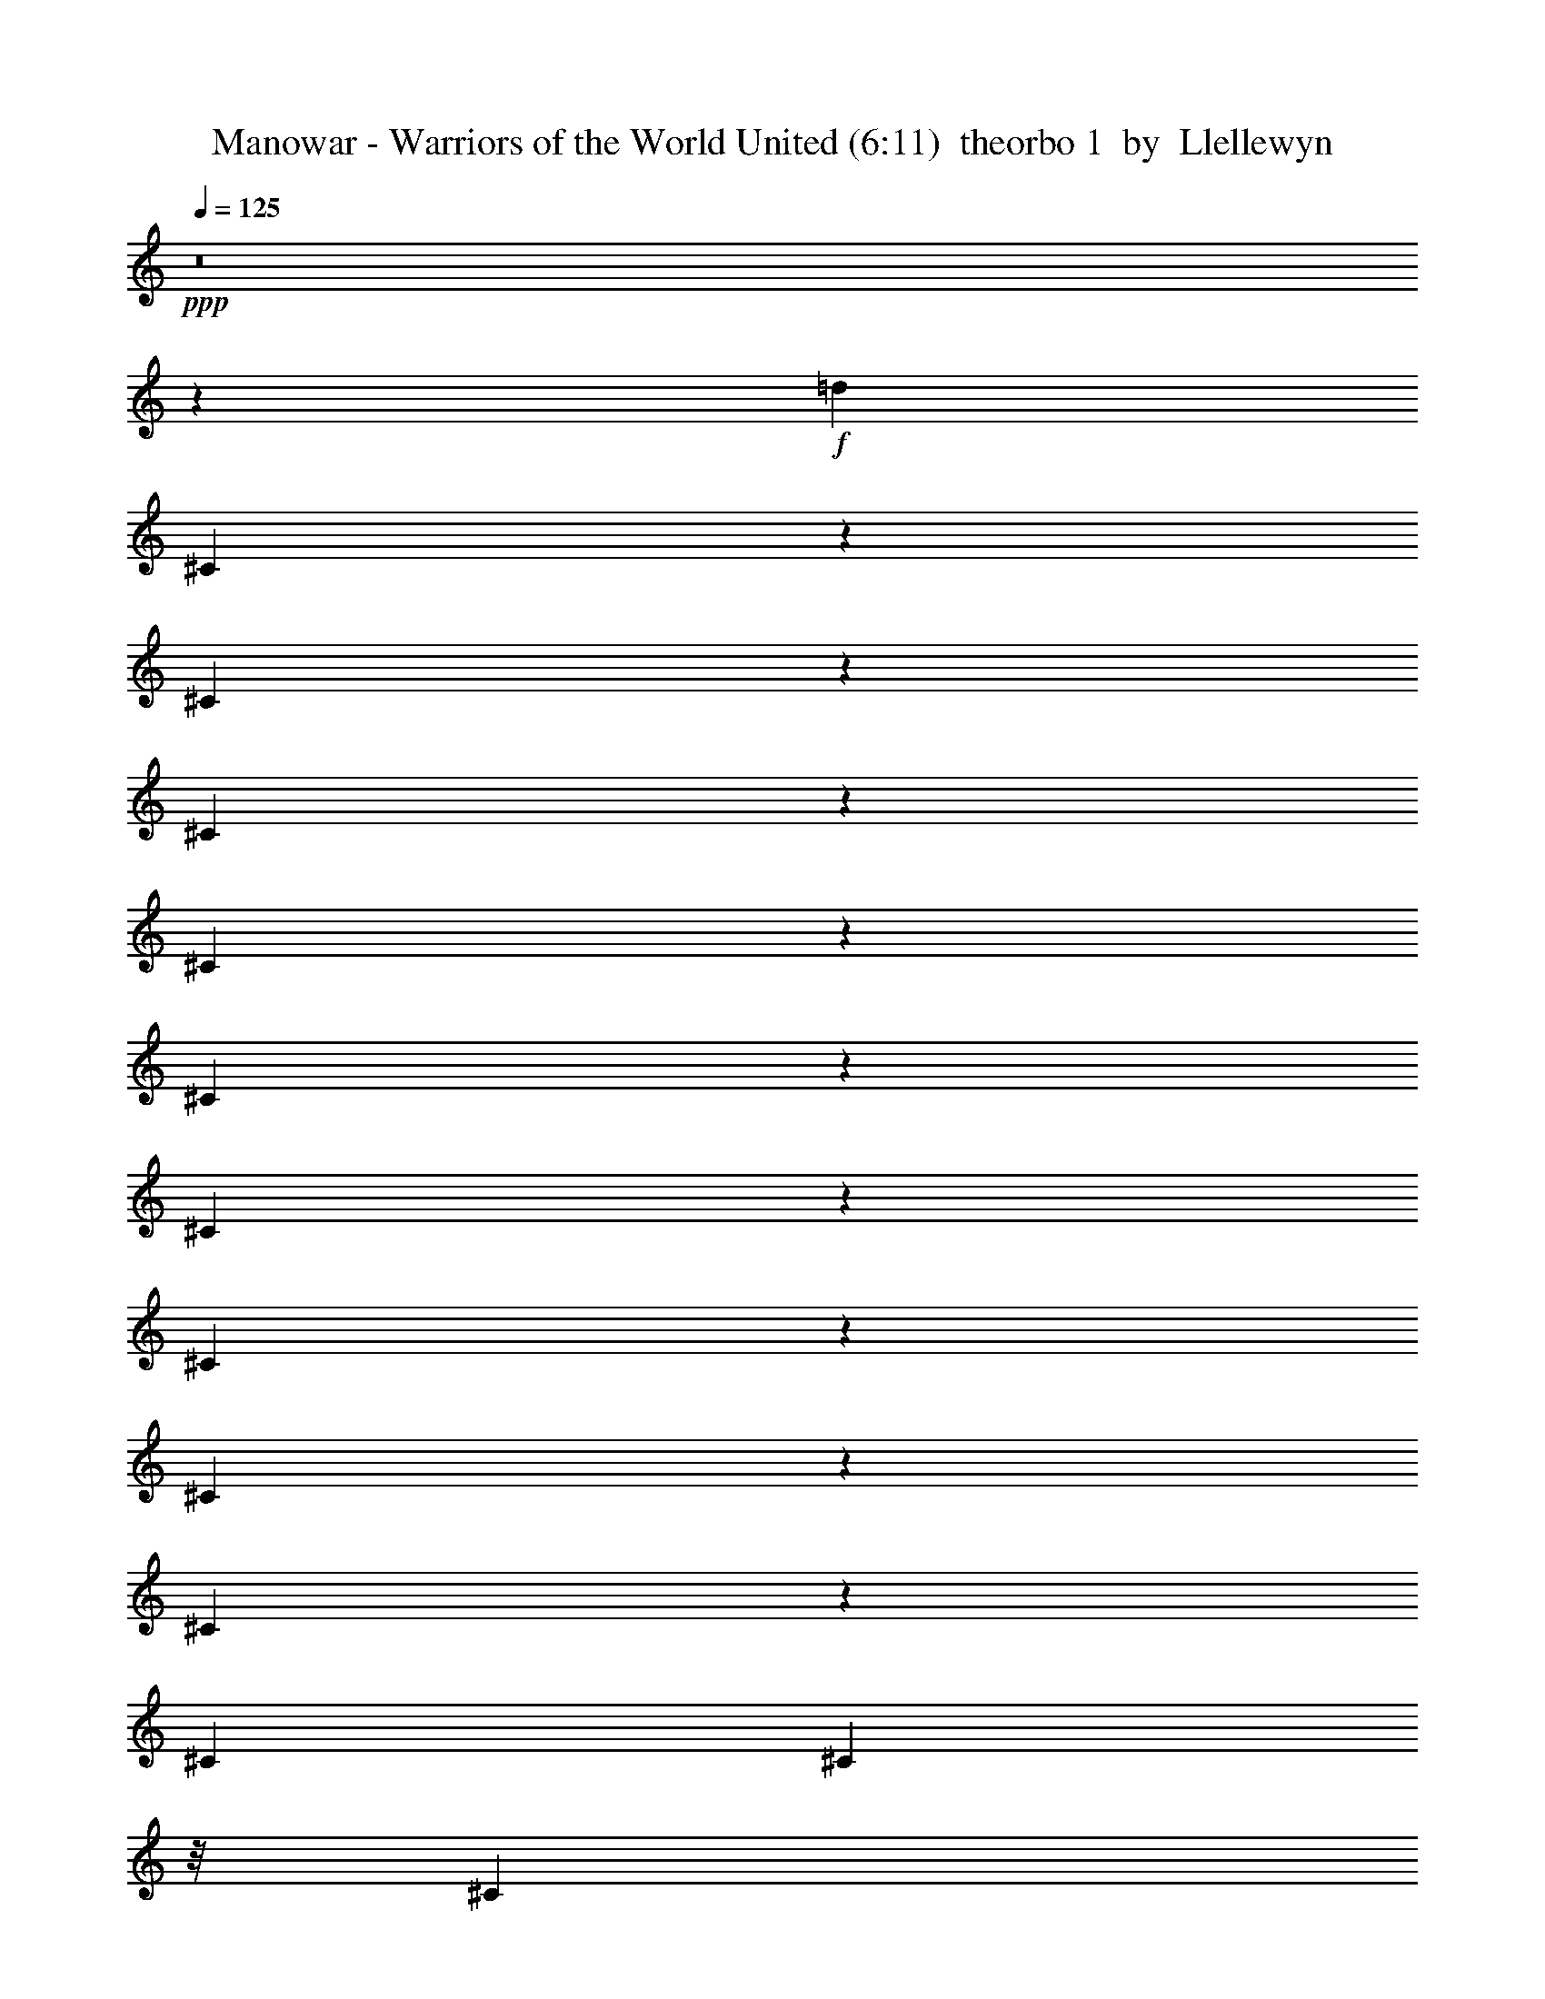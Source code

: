 % Produced with Bruzo's Transcoding Environment
% Transcribed by  Llellewyn

X: 21
T:  Manowar - Warriors of the World United (6:11)  theorbo 1  by  Llellewyn
Z: Transcribed with BruTE
L: 1/4
Q: 125
K: C
+ppp+
z8
z76485/17776
+f+
[=d13281/17776]
[^C1779/8888]
z3083/17776
[^C3583/17776]
z3057/17776
[^C5831/17776]
z6895/17776
[^C4215/17776]
z2425/17776
[^C4241/17776]
z150/1111
[^C811/2222]
z6793/17776
[^C4317/17776]
z23/176
[^C43/176]
z1149/8888
[^C3295/8888]
z6691/17776
[^C415/1111]
[^C4419/17776]
z/8
[^C1673/4444]
z599/1616
[^C2209/8888]
z/8
[^C4419/17776]
z/8
[^C3397/8888]
z6487/17776
[^C439/2222]
z391/2222
[^C1769/8888]
z3103/17776
[^C431/1111]
z5829/17776
[^C2085/8888]
z2471/17776
[^C4195/17776]
z2445/17776
[^C6443/17776]
z3419/8888
[^C267/1111]
z2369/17776
[^C4297/17776]
z213/1616
[^C595/1616]
z421/1111
[^C2187/8888]
z2267/17776
[^C4399/17776]
z2241/17776
[^C6647/17776]
z3317/8888
[^C4419/17776]
z/8
[^C2209/8888]
z/8
[^C6749/17776]
z1633/4444
[^C3467/17776]
z1587/8888
[^C873/4444]
z787/4444
[^C6851/17776]
z3215/8888
[^C3569/17776]
z192/1111
[^C1797/8888]
z2491/17776
[^C6397/17776]
z1721/4444
[^C2113/8888]
z1207/8888
[^C1063/4444]
z2389/17776
[^C6499/17776]
z3391/8888
[^C541/2222]
z289/2222
[^C2177/8888]
z2287/17776
[^C6601/17776]
z835/2222
[^C415/1111]
[^C4419/17776]
z/8
[^C6703/17776]
z299/808
[^C2209/8888]
z/8
[^C4419/17776]
z/8
[^C6805/17776]
z1619/4444
[^C3523/17776]
z3117/17776
[^C3549/17776]
z773/4444
[^C6907/17776]
z2909/8888
[^C4181/17776]
z615/4444
[^C2103/8888]
z1217/8888
[^C3227/8888]
z6827/17776
[^C4283/17776]
z1179/8888
[^C1077/4444]
z53/404
[^C149/404]
z6725/17776
[^C4385/17776]
z141/1111
[^C2205/8888]
z1115/8888
[=A3329/8888]
z6623/17776
[=A4419/17776]
z/8
[=A2209/8888]
z/8
[=A845/2222]
z6521/17776
[=A1739/8888]
z3163/17776
[=A3503/17776]
z3137/17776
[=A3431/8888]
z6419/17776
[=A895/4444]
z3061/17776
[=A3605/17776]
z155/1111
[=A801/2222]
z6873/17776
[=A4237/17776]
z2403/17776
[=A4263/17776]
z1189/8888
[=A3255/8888]
z6771/17776
[=A4339/17776]
z2301/17776
[=A4365/17776]
z569/4444
[=A1653/4444]
z6669/17776
[=A2209/8888]
z/8
[=A4419/17776]
z/8
[=A3357/8888]
z597/1616
[=A2209/8888]
z/8
[=A1729/8888]
z3183/17776
[=A426/1111]
z6465/17776
[=A1767/8888]
z1553/8888
[=A445/2222]
z3081/17776
[^C3459/8888]
z5807/17776
[^C262/1111]
z2449/17776
[^C4217/17776]
z2423/17776
[^C6465/17776]
z426/1111
[^C2147/8888]
z2347/17776
[^C4319/17776]
z211/1616
[^C597/1616]
z3357/8888
[^C1099/4444]
z2245/17776
[^C415/1111]
[^C6669/17776]
z1653/4444
[^C4419/17776]
z/8
[^C2209/8888]
z/8
[^C6771/17776]
z3255/8888
[^C3489/17776]
z197/1111
[^C1757/8888]
z1563/8888
[^C6873/17776]
z801/2222
[^C3591/17776]
z1247/8888
[^C1043/4444]
z2469/17776
[^C6419/17776]
z3431/8888
[^C531/2222]
z299/2222
[^C2137/8888]
z2367/17776
[^C6521/17776]
z845/2222
[^C2175/8888]
z1145/8888
[^C547/2222]
z2265/17776
[^C6623/17776]
z3329/8888
[^C2209/8888]
z/8
[^C4419/17776]
z/8
[^C6725/17776]
z149/404
[^C2209/8888]
z/8
[^C3469/17776]
z793/4444
[^C6827/17776]
z3227/8888
[^C3545/17776]
z3095/17776
[^C3571/17776]
z1535/8888
[^C2909/8888]
z6907/17776
[^C4203/17776]
z1219/8888
[^C1057/4444]
z603/4444
[=d13281/17776]
[^C4305/17776]
z146/1111
[^C2165/8888]
z105/808
[^C299/808]
z6703/17776
[^C4407/17776]
z1117/8888
[^C2209/8888]
z/8
[^C835/2222]
z6601/17776
[^C4419/17776]
z/8
[^C2209/8888]
z/8
[^C3391/8888]
z6499/17776
[^C875/4444]
z3141/17776
[^C3525/17776]
z3115/17776
[^C1721/4444]
z6397/17776
[^C1801/8888]
z2483/17776
[^C4183/17776]
z1229/8888
[^C3215/8888]
z6851/17776
[^C4259/17776]
z2381/17776
[^C4285/17776]
z589/4444
[^C1633/4444]
z6749/17776
[^C4361/17776]
z2279/17776
[^C4387/17776]
z1127/8888
[^C3317/8888]
z6647/17776
[^C2209/8888]
z/8
[^C4419/17776]
z/8
[=A421/1111]
z595/1616
[=A2209/8888]
z/8
[=A435/2222]
z3161/17776
[=A3419/8888]
z6443/17776
[=A889/4444]
z771/4444
[=A1791/8888]
z3059/17776
[=A5829/17776]
z431/1111
[=A2107/8888]
z2427/17776
[=A4239/17776]
z2401/17776
[=A6487/17776]
z3397/8888
[=A1079/4444]
z2325/17776
[=A4341/17776]
z209/1616
[^g13281/17776]
[^C2209/8888]
z2223/17776
[^C2209/8888]
z/8
[^C6691/17776]
z3295/8888
[^C4419/17776]
z/8
[^C2209/8888]
z/8
[^C6793/17776]
z811/2222
[^C3511/17776]
z1565/8888
[^C221/1111]
z194/1111
[^C6895/17776]
z5831/17776
[^C521/2222]
z309/2222
[^C2097/8888]
z2447/17776
[^C6441/17776]
z855/2222
[^C2135/8888]
z1185/8888
[^C537/2222]
z2345/17776
[^C6543/17776]
z3369/8888
[^C1093/4444]
z567/4444
[^C2199/8888]
z2243/17776
[^C6645/17776]
z1659/4444
[^C2209/8888]
z/8
[^C4419/17776]
z/8
[^C6747/17776]
z297/808
[^C315/1616]
z3175/17776
[^C3491/17776]
z1575/8888
[^C6849/17776]
z402/1111
[^C3567/17776]
z3073/17776
[^C3593/17776]
z623/4444
[^C1599/4444]
z6885/17776
[^C4225/17776]
z151/1111
[^C2125/8888]
z1195/8888
[^C3249/8888]
z6783/17776
[^C4327/17776]
z1157/8888
[^C272/1111]
z13/101
[^C75/202]
z6681/17776
[^C6641/17776]
[^C2209/8888]
z/8
[^C3351/8888]
z6579/17776
[^C4419/17776]
z/8
[^C2209/8888]
z/8
[^C1701/4444]
z6477/17776
[^C1761/8888]
z3119/17776
[^C3547/17776]
z3093/17776
[^C3453/8888]
z1455/4444
[^C4179/17776]
z2461/17776
[^C4205/17776]
z609/4444
[^C1613/4444]
z6829/17776
[^C4281/17776]
z2359/17776
[^C4307/17776]
z1167/8888
[=A3277/8888]
z6727/17776
[=A4383/17776]
z2257/17776
[=A4409/17776]
z279/2222
[=A416/1111]
z6625/17776
[=A2209/8888]
z/8
[=A4419/17776]
z/8
[=A3379/8888]
z593/1616
[=A79/404]
z791/4444
[=A1751/8888]
z3139/17776
[=A1715/4444]
z6421/17776
[=A1789/8888]
z1531/8888
[=A901/4444]
z2481/17776
[=A6407/17776]
z3437/8888
[=A1059/4444]
z2405/17776
[=A4261/17776]
z2379/17776
[=A6509/17776]
z1693/4444
[=A2169/8888]
z2303/17776
[=A4363/17776]
z207/1616
[=A601/1616]
z3335/8888
[=A4419/17776]
z/8
[=A2209/8888]
z/8
[=A6713/17776]
z821/2222
[=A4419/17776]
z/8
[=A216/1111]
z199/1111
[^g13281/17776]
[^C3533/17776]
z777/4444
[^C1779/8888]
z1541/8888
[^C6917/17776]
z5809/17776
[^C2095/8888]
z1225/8888
[^C527/2222]
z2425/17776
[^C6463/17776]
z3409/8888
[^C1073/4444]
z587/4444
[^C2159/8888]
z23/176
[^C65/176]
z1679/4444
[^C2197/8888]
z1123/8888
[^C6641/17776]
[^C6667/17776]
z3307/8888
[^C2209/8888]
z/8
[^C4419/17776]
z/8
[^C6769/17776]
z37/101
[^C317/1616]
z3153/17776
[^C3513/17776]
z391/2222
[^C6871/17776]
z3205/8888
[^C3589/17776]
z156/1111
[^C2085/8888]
z1235/8888
[^C3209/8888]
z6863/17776
[=e4247/17776]
z1197/8888
[=e267/1111]
z148/1111
[=e13281/17776]
[^C4349/17776]
z573/4444
[^C2187/8888]
z103/808
[^C201/404]
z4437/17776
[^C4419/17776]
z/8
[^C2209/8888]
z/8
[^C4473/8888]
z4335/17776
[^C4419/17776]
z/8
[^C3467/17776]
z3173/17776
[^C1131/2222]
z4233/17776
[=e443/2222]
z3097/17776
[=e3569/17776]
z3071/17776
[=e63/88]
[=B4201/17776]
z2439/17776
[=B4227/17776]
z1207/8888
[=B9807/17776]
z1737/8888
[=B4303/17776]
z2337/17776
[=B4329/17776]
z289/2222
[=B9909/17776]
z843/4444
[=B4405/17776]
z2235/17776
[=B6641/17776]
[=B10011/17776]
z1635/8888
[=B2209/8888]
z/8
[=B4419/17776]
z/8
[=A10113/17776]
z18/101
[=A159/808]
z1571/8888
[=A881/4444]
z3117/17776
[=A10215/17776]
z1533/8888
[=A225/1111]
z2485/17776
[=A4181/17776]
z2459/17776
[=E4881/8888]
z3519/17776
[=E2129/8888]
z2383/17776
[=E4283/17776]
z2357/17776
[^D1233/2222]
z3417/17776
[^D545/2222]
z2281/17776
[^D4385/17776]
z205/1616
[^C453/808]
z3315/17776
[^C4419/17776]
z/8
[^C2209/8888]
z/8
[^C2517/4444]
z3213/17776
[^C4419/17776]
z/8
[^C1739/8888]
z1581/8888
[^C5085/8888]
z3111/17776
[^C3555/17776]
z1543/8888
[^C895/4444]
z765/4444
[^C9161/17776]
z3565/17776
[=e1053/4444]
z607/4444
[=e2119/8888]
z2403/17776
[=e13281/17776]
[^C2157/8888]
z1163/8888
[^C1085/4444]
z2301/17776
[^C8809/17776]
z559/2222
[^C276/1111]
z139/1111
[^C4419/17776]
z/8
[^C8911/17776]
z2185/8888
[^C2209/8888]
z/8
[^C4419/17776]
z/8
[^C9013/17776]
z97/404
[=e319/1616]
z31/176
[=e35/176]
z1553/8888
[=e12725/17776]
[=B4167/17776]
z1237/8888
[=B262/1111]
z153/1111
[=B9773/17776]
z877/4444
[=B4269/17776]
z593/4444
[=B2147/8888]
z1173/8888
[=B9875/17776]
z1703/8888
[=B4371/17776]
z1135/8888
[=B1099/4444]
z51/404
[=B907/1616]
z413/2222
[=B4419/17776]
z/8
[=B2209/8888]
z/8
[=A10079/17776]
z1601/8888
[=A433/2222]
z3177/17776
[=A3489/17776]
z3151/17776
[=A10181/17776]
z775/4444
[=A1783/8888]
z3075/17776
[=A3591/17776]
z1247/8888
[=E9727/17776]
z1777/8888
[=E4223/17776]
z2417/17776
[=E4249/17776]
z299/2222
[^D9829/17776]
z863/4444
[^D4325/17776]
z2315/17776
[^D4351/17776]
z1145/8888
[^C3299/8888]
z6683/17776
[^C415/1111]
[^C4419/17776]
z/8
[^C1675/4444]
z6581/17776
[^C2209/8888]
z/8
[^C4419/17776]
z/8
[^C3401/8888]
z589/1616
[^C20/101]
z195/1111
[^C1773/8888]
z3095/17776
[^C863/2222]
z5821/17776
[^C2089/8888]
z2463/17776
[^C4203/17776]
z2437/17776
[^C6451/17776]
z3415/8888
[^C535/2222]
z2361/17776
[^C4305/17776]
z2335/17776
[^C6553/17776]
z841/2222
[^C2191/8888]
z2259/17776
[^C4407/17776]
z203/1616
[^C605/1616]
z3313/8888
[^C4419/17776]
z/8
[^C2209/8888]
z/8
[^C6757/17776]
z1631/4444
[^C3475/17776]
z1583/8888
[^C875/4444]
z785/4444
[^C6859/17776]
z3211/8888
[^C3577/17776]
z383/2222
[^C1801/8888]
z2483/17776
[^C6405/17776]
z1719/4444
[^C2117/8888]
z1203/8888
[^C1065/4444]
z2381/17776
[^C6507/17776]
z3387/8888
[^C271/1111]
z144/1111
[^C2181/8888]
z2279/17776
[^C6609/17776]
z417/1111
[^C2209/8888]
z/8
[^C4419/17776]
z/8
[^C6711/17776]
z3285/8888
[^C2209/8888]
z/8
[^C4419/17776]
z/8
[^C6813/17776]
z147/404
[^C321/1616]
z3109/17776
[^C3557/17776]
z771/4444
[^C6915/17776]
z2905/8888
[^C4189/17776]
z613/4444
[^C2107/8888]
z1213/8888
[^C3231/8888]
z6819/17776
[^C4291/17776]
z1175/8888
[^C1079/4444]
z581/4444
[^C1641/4444]
z6717/17776
[^C4393/17776]
z281/2222
[^C2209/8888]
z/8
[^C3/8]
z6615/17776
[^C4419/17776]
z/8
[^C2209/8888]
z/8
[^C423/1111]
z6513/17776
[^C1743/8888]
z3155/17776
[^C3511/17776]
z3129/17776
[^C3435/8888]
z6411/17776
[^C897/4444]
z227/1616
[^C379/1616]
z309/2222
[^C401/1111]
z6865/17776
[^C4245/17776]
z2395/17776
[^C4271/17776]
z1185/8888
[^C3259/8888]
z6763/17776
[^C4347/17776]
z2293/17776
[^C4373/17776]
z567/4444
[^C1655/4444]
z6661/17776
[^C2209/8888]
z/8
[^C4419/17776]
z/8
[^C3361/8888]
z6559/17776
[^C2209/8888]
z/8
[^C1733/8888]
z3175/17776
[=A853/2222]
z587/1616
[=A161/808]
z1549/8888
[=A223/1111]
z3073/17776
[=A5815/17776]
z3455/8888
[=A525/2222]
z2441/17776
[=A4225/17776]
z2415/17776
[=A6473/17776]
z851/2222
[=A2151/8888]
z2339/17776
[=A4327/17776]
z2313/17776
[=A6575/17776]
z3353/8888
[=A1101/4444]
z2237/17776
[=A415/1111]
[=A607/1616]
z1651/4444
[=A4419/17776]
z/8
[=A2209/8888]
z/8
[=A6779/17776]
z3251/8888
[=A3497/17776]
z393/2222
[=A1761/8888]
z1559/8888
[=A6881/17776]
z400/1111
[=A3599/17776]
z113/808
[=A95/404]
z2461/17776
[=A6427/17776]
z3427/8888
[=A266/1111]
z149/1111
[=A2141/8888]
z2359/17776
[^c13281/17776]
[^C2179/8888]
z1141/8888
[^C274/1111]
z2257/17776
[^C6631/17776]
z3325/8888
[^C2209/8888]
z/8
[^C4419/17776]
z/8
[^C6733/17776]
z1637/4444
[^C2209/8888]
z/8
[^C3477/17776]
z791/4444
[^C6835/17776]
z293/808
[^C323/1616]
z3087/17776
[^C3579/17776]
z1531/8888
[^C2913/8888]
z6899/17776
[^C4211/17776]
z1215/8888
[^C1059/4444]
z601/4444
[^C1621/4444]
z6797/17776
[^C4313/17776]
z291/2222
[^C2169/8888]
z1151/8888
[^C3293/8888]
z6695/17776
[^C4415/17776]
z1113/8888
[^C2209/8888]
z/8
[^C38/101]
z6593/17776
[^C4419/17776]
z/8
[^C2209/8888]
z/8
[=A3395/8888]
z6491/17776
[=A877/4444]
z3133/17776
[=A3533/17776]
z3107/17776
[=A1723/4444]
z6389/17776
[=A1805/8888]
z225/1616
[=A381/1616]
z1225/8888
[=A3219/8888]
z6843/17776
[=A4267/17776]
z2373/17776
[=A4293/17776]
z587/4444
[=A1635/4444]
z6741/17776
[=A4369/17776]
z2271/17776
[=A4395/17776]
z1123/8888
[=A3321/8888]
z6639/17776
[=A2209/8888]
z/8
[=A4419/17776]
z/8
[=A843/2222]
z6537/17776
[=A1731/8888]
z1589/8888
[=A218/1111]
z3153/17776
[=A3423/8888]
z585/1616
[=A81/404]
z769/4444
[=A1795/8888]
z2495/17776
[=A4863/8888]
z3555/17776
[=B9777/17776]
z219/1111
[^c13281/17776]
[^C1081/4444]
z2317/17776
[^C4349/17776]
z2291/17776
[^C6597/17776]
z1671/4444
[^C6641/17776]
[^C2209/8888]
z/8
[^C609/1616]
z3291/8888
[^C4419/17776]
z/8
[^C2209/8888]
z/8
[^C6801/17776]
z405/1111
[^C3519/17776]
z1561/8888
[^C443/2222]
z387/2222
[^C6903/17776]
z5823/17776
[^C261/1111]
z14/101
[^C191/808]
z2439/17776
[^C6449/17776]
z427/1111
[^C2139/8888]
z1181/8888
[^C269/1111]
z2337/17776
[^C6551/17776]
z3365/8888
[^C1095/4444]
z565/4444
[^C2203/8888]
z2235/17776
[^C6653/17776]
z1657/4444
[^C2209/8888]
z/8
[^C4419/17776]
z/8
[=A6755/17776]
z3263/8888
[=A3473/17776]
z3167/17776
[=A3499/17776]
z1571/8888
[=A6857/17776]
z73/202
[=A325/1616]
z3065/17776
[=A3601/17776]
z621/4444
[=A1601/4444]
z6877/17776
[=A4233/17776]
z301/2222
[=A2129/8888]
z1191/8888
[=A3253/8888]
z6775/17776
[=A4335/17776]
z1153/8888
[=A545/2222]
z285/2222
[=A413/1111]
z6673/17776
[=A4419/17776]
z/8
[=A2209/8888]
z/8
[=A305/808]
z6571/17776
[=A4419/17776]
z/8
[=A2209/8888]
z/8
[=A1703/4444]
z6469/17776
[=A1765/8888]
z3111/17776
[=A3555/17776]
z3085/17776
[=A3457/8888]
z1453/4444
[=A4187/17776]
z223/1616
[=A383/1616]
z607/4444
[^c13281/17776]
[^C4289/17776]
z2351/17776
[^C4315/17776]
z1163/8888
[^C3281/8888]
z6719/17776
[^C4391/17776]
z2249/17776
[^C4417/17776]
z139/1111
[^C833/2222]
z6617/17776
[^C2209/8888]
z/8
[^C4419/17776]
z/8
[^C3383/8888]
z6515/17776
[^C871/4444]
z789/4444
[^C1755/8888]
z31/176
[^C17/44]
z583/1616
[^C163/808]
z2499/17776
[^C4167/17776]
z2473/17776
[^C6415/17776]
z3433/8888
[^C1061/4444]
z2397/17776
[^C4269/17776]
z2371/17776
[^C6517/17776]
z1691/4444
[^C2173/8888]
z2295/17776
[^C4371/17776]
z2269/17776
[^C6619/17776]
z3331/8888
[^C4419/17776]
z/8
[^C2209/8888]
z/8
[=A611/1616]
z410/1111
[=A4419/17776]
z/8
[=A433/2222]
z397/2222
[=A6823/17776]
z3229/8888
[=A3541/17776]
z775/4444
[=A1783/8888]
z1537/8888
[=A2907/8888]
z432/1111
[=A2099/8888]
z111/808
[=A24/101]
z2417/17776
[=A6471/17776]
z3405/8888
[=A1075/4444]
z585/4444
[=A2163/8888]
z2315/17776
[=A6573/17776]
z1677/4444
[=A2201/8888]
z1119/8888
[=A6641/17776]
[=A6675/17776]
z3303/8888
[=A2209/8888]
z/8
[=A4419/17776]
z/8
[=A6777/17776]
z813/2222
[=A3495/17776]
z3145/17776
[=A3521/17776]
z195/1111
[=A6879/17776]
z291/808
[=e327/1616]
z311/2222
[=e2089/8888]
z1231/8888
[=e13281/17776]
[^C4255/17776]
z1193/8888
[^C535/2222]
z295/2222
[^C4375/8888]
z4531/17776
[^C4357/17776]
z571/4444
[^C2191/8888]
z1129/8888
[^C2213/4444]
z4429/17776
[^C4419/17776]
z/8
[^C2209/8888]
z/8
[^C407/808]
z4327/17776
[=e4419/17776]
z/8
[=e3475/17776]
z3165/17776
[=e13281/17776]
[=B222/1111]
z3089/17776
[=B3577/17776]
z3063/17776
[=B4579/8888]
z223/1111
[=B4209/17776]
z221/1616
[=B385/1616]
z1203/8888
[=B9815/17776]
z1733/8888
[=B4311/17776]
z2329/17776
[=B4337/17776]
z144/1111
[=B9917/17776]
z841/4444
[=B4413/17776]
z2227/17776
[=B4419/17776]
z/8
[=A10019/17776]
z1631/8888
[=A2209/8888]
z/8
[=A4419/17776]
z/8
[=A10121/17776]
z395/2222
[=A1753/8888]
z1567/8888
[=A883/4444]
z3109/17776
[=E10223/17776]
z139/808
[=E41/202]
z2477/17776
[=E4189/17776]
z2451/17776
[^D4885/8888]
z3511/17776
[^D2133/8888]
z2375/17776
[^D4291/17776]
z2349/17776
[^C6539/17776]
z3371/8888
[^C273/1111]
z2273/17776
[^C4393/17776]
z2247/17776
[^C6641/17776]
z415/1111
[^C4419/17776]
z/8
[^C2209/8888]
z/8
[^C613/1616]
z3269/8888
[^C3461/17776]
z795/4444
[^C1743/8888]
z1577/8888
[^C6845/17776]
z1609/4444
[=e3563/17776]
z1539/8888
[=e897/4444]
z227/1616
[=e13281/17776]
[^C1055/4444]
z55/404
[^C193/808]
z2395/17776
[^C8715/17776]
z2283/8888
[^C2161/8888]
z1159/8888
[^C1087/4444]
z2293/17776
[^C8817/17776]
z279/1111
[^C415/1111]
[^C4419/17776]
z/8
[^C8919/17776]
z2181/8888
[=e2209/8888]
z/8
[=e4419/17776]
z/8
[=e13281/17776]
[=B3517/17776]
z3123/17776
[=B3543/17776]
z1549/8888
[=B5117/8888]
z2491/17776
[=B4175/17776]
z1233/8888
[=B525/2222]
z305/2222
[=B9781/17776]
z875/4444
[=B4277/17776]
z591/4444
[=B2151/8888]
z1169/8888
[=B9883/17776]
z1699/8888
[=B4379/17776]
z1131/8888
[=B1101/4444]
z559/4444
[=A9985/17776]
z206/1111
[=A4419/17776]
z/8
[=A2209/8888]
z/8
[=A917/1616]
z1597/8888
[=A217/1111]
z3169/17776
[=A3497/17776]
z3143/17776
[=E10189/17776]
z773/4444
[=E1787/8888]
z3067/17776
[=E3599/17776]
z113/808
[^D885/1616]
z1773/8888
[^D4231/17776]
z219/1616
[^D387/1616]
z149/1111
[^C813/2222]
z6777/17776
[^C4333/17776]
z2307/17776
[^C4359/17776]
z1141/8888
[^C3303/8888]
z6675/17776
[^C2209/8888]
z/8
[^C4419/17776]
z/8
[^C1677/4444]
z6573/17776
[^C2209/8888]
z/8
[^C4419/17776]
z/8
[^C3405/8888]
z6471/17776
[^C441/2222]
z389/2222
[^C1777/8888]
z3087/17776
[^c12725/17776]
[^C2093/8888]
z2455/17776
[^C4211/17776]
z2429/17776
[^C6459/17776]
z3411/8888
[^C268/1111]
z2353/17776
[^C4313/17776]
z2327/17776
[^C6561/17776]
z420/1111
[^C2195/8888]
z2251/17776
[^C4415/17776]
z2225/17776
[^C6663/17776]
z3309/8888
[^C4419/17776]
z/8
[^C2209/8888]
z/8
[^C615/1616]
z1629/4444
[^C3483/17776]
z1579/8888
[^C877/4444]
z783/4444
[^C6867/17776]
z3207/8888
[^C3585/17776]
z191/1111
[^C1805/8888]
z225/1616
[^C583/1616]
z17/44
[^C21/88]
z109/808
[^C97/404]
z2373/17776
[^C6515/17776]
z3383/8888
[^C543/2222]
z287/2222
[^C2185/8888]
z2271/17776
[=A6617/17776]
z833/2222
[=A2209/8888]
z/8
[=A4419/17776]
z/8
[=A6719/17776]
z3281/8888
[=A2209/8888]
z/8
[=A3463/17776]
z1589/8888
[=A6821/17776]
z1615/4444
[=A3539/17776]
z3101/17776
[=A3565/17776]
z769/4444
[=A1453/4444]
z6913/17776
[=A4197/17776]
z611/4444
[=A2111/8888]
z1209/8888
[=A3235/8888]
z6811/17776
[=A4299/17776]
z1171/8888
[=A1081/4444]
z579/4444
[=A1643/4444]
z6709/17776
[=A4401/17776]
z140/1111
[=A415/1111]
[=A3337/8888]
z6607/17776
[=A4419/17776]
z/8
[=A2209/8888]
z/8
[=A77/202]
z6505/17776
[=A1747/8888]
z3147/17776
[=A3519/17776]
z3121/17776
[^c13281/17776]
[^C899/4444]
z2489/17776
[^C4177/17776]
z14/101
[^C73/202]
z6857/17776
[^C4253/17776]
z217/1616
[^C389/1616]
z1181/8888
[^C3263/8888]
z6755/17776
[^C4355/17776]
z2285/17776
[^C4381/17776]
z565/4444
[^C1657/4444]
z6653/17776
[^C2209/8888]
z/8
[^C4419/17776]
z/8
[^C3365/8888]
z6551/17776
[^C2209/8888]
z/8
[^C1737/8888]
z3167/17776
[^C427/1111]
z6449/17776
[^C1775/8888]
z1545/8888
[^C447/2222]
z3065/17776
[^C5823/17776]
z3451/8888
[^C263/1111]
z2433/17776
[^C4233/17776]
z2407/17776
[^C6481/17776]
z425/1111
[^C2155/8888]
z2331/17776
[^C4335/17776]
z2305/17776
[=A6583/17776]
z3349/8888
[=A1103/4444]
z2229/17776
[=A2209/8888]
z/8
[=A6685/17776]
z1649/4444
[=A4419/17776]
z/8
[=A2209/8888]
z/8
[=A617/1616]
z3247/8888
[=A3505/17776]
z196/1111
[=A1765/8888]
z1555/8888
[=A6889/17776]
z799/2222
[=A3607/17776]
z1239/8888
[=A1047/4444]
z223/1616
[=A585/1616]
z3423/8888
[=A533/2222]
z27/202
[=A195/808]
z2351/17776
[=A6537/17776]
z843/2222
[=A2183/8888]
z1137/8888
[=A549/2222]
z2249/17776
[=A6639/17776]
z3321/8888
[=A2209/8888]
z/8
[=A4419/17776]
z/8
[=A5037/8888]
z3207/17776
[=B10125/17776]
z789/4444
[^c13281/17776]
[^C3561/17776]
z3079/17776
[^C3587/17776]
z1249/8888
[^C3195/8888]
z6891/17776
[^C4219/17776]
z1211/8888
[^C1061/4444]
z599/4444
[^C1623/4444]
z6789/17776
[^C4321/17776]
z145/1111
[^C2173/8888]
z1147/8888
[^C3297/8888]
z6687/17776
[^C6641/17776]
[^C2209/8888]
z/8
[^C837/2222]
z6585/17776
[^C4419/17776]
z/8
[^C2209/8888]
z/8
[^C309/808]
z6483/17776
[^C879/4444]
z3125/17776
[^C3541/17776]
z3099/17776
[^C1725/4444]
z2913/8888
[^C4173/17776]
z2467/17776
[^C4199/17776]
z111/808
[^C293/808]
z6835/17776
[^C4275/17776]
z215/1616
[^C391/1616]
z585/4444
[=A1637/4444]
z6733/17776
[=A4377/17776]
z2263/17776
[=A4403/17776]
z1119/8888
[=A3325/8888]
z6631/17776
[=A2209/8888]
z/8
[=A4419/17776]
z/8
[=A422/1111]
z6529/17776
[=A1735/8888]
z1585/8888
[=A437/2222]
z3145/17776
[=A3427/8888]
z6427/17776
[=A893/4444]
z767/4444
[=A1799/8888]
z2487/17776
[=A6401/17776]
z430/1111
[=A2115/8888]
z2411/17776
[=A4255/17776]
z2385/17776
[=A6503/17776]
z3389/8888
[=A1083/4444]
z2309/17776
[=A4357/17776]
z2283/17776
[=A6605/17776]
z1669/4444
[=A4419/17776]
z/8
[=A2209/8888]
z/8
[=A6707/17776]
z3287/8888
[=A4419/17776]
z/8
[=A2209/8888]
z/8
[^c13281/17776]
[^C3527/17776]
z1557/8888
[^C222/1111]
z193/1111
[^C6911/17776]
z5815/17776
[^C523/2222]
z307/2222
[^C2105/8888]
z221/1616
[^C587/1616]
z853/2222
[^C2143/8888]
z107/808
[^C49/202]
z2329/17776
[^C6559/17776]
z3361/8888
[^C1097/4444]
z563/4444
[^C2207/8888]
z2227/17776
[^C6661/17776]
z1655/4444
[^C2209/8888]
z/8
[^C4419/17776]
z/8
[^C6763/17776]
z3259/8888
[^C3481/17776]
z3159/17776
[^C3507/17776]
z1567/8888
[^C6865/17776]
z401/1111
[^C3583/17776]
z3057/17776
[^C3609/17776]
z619/4444
[^C1603/4444]
z6869/17776
[^C4241/17776]
z150/1111
[^C2133/8888]
z1187/8888
[=A3257/8888]
z67/176
[=A43/176]
z1149/8888
[=A273/1111]
z142/1111
[=A827/2222]
z6665/17776
[=A4419/17776]
z/8
[=A2209/8888]
z/8
[=A3359/8888]
z6563/17776
[=A4419/17776]
z/8
[=A3461/17776]
z289/1616
[=A155/404]
z6461/17776
[=A1769/8888]
z3103/17776
[=A3563/17776]
z3077/17776
[=A5811/17776]
z6915/17776
[=A4195/17776]
z2445/17776
[=A4221/17776]
z55/404
[=A147/404]
z6813/17776
[=A4297/17776]
z213/1616
[=A393/1616]
z1159/8888
[=A3285/8888]
z33273/17776
[=e2209/8888]
z/8
[=e4419/17776]
z/8
[=e13281/17776]
[^C873/4444]
z787/4444
[^C1759/8888]
z3123/17776
[^C11059/17776]
z/8
[^C1797/8888]
z2491/17776
[^C4175/17776]
z2465/17776
[^C11059/17776]
z/8
[^C1063/4444]
z2389/17776
[^C4277/17776]
z2363/17776
[^C11059/17776]
z/8
[=e2177/8888]
z2287/17776
[=e4379/17776]
z2261/17776
[=e13281/17776]
[=B4419/17776]
z/8
[=B2209/8888]
z/8
[=B5031/8888]
z3219/17776
[=B4419/17776]
z/8
[=B217/1111]
z18/101
[=B231/404]
z3117/17776
[=B3549/17776]
z773/4444
[=B1787/8888]
z1533/8888
[=B9155/17776]
z3571/17776
[=B2103/8888]
z1217/8888
[=B529/2222]
z219/1616
[=A223/404]
z3469/17776
[=A1077/4444]
z53/404
[=A197/808]
z2307/17776
[=A4957/8888]
z3367/17776
[=A2205/8888]
z1115/8888
[=A4419/17776]
z/8
[=E626/1111]
z3265/17776
[=E2209/8888]
z/8
[=E4419/17776]
z/8
[^D5059/8888]
z3163/17776
[^D3503/17776]
z3137/17776
[^D3529/17776]
z389/2222
[^C6887/17776]
z3197/8888
[^C3605/17776]
z155/1111
[^C2093/8888]
z1227/8888
[^C3217/8888]
z6847/17776
[^C4263/17776]
z1189/8888
[^C268/1111]
z147/1111
[^C817/2222]
z6745/17776
[^C4365/17776]
z569/4444
[^C2195/8888]
z1125/8888
[^C3319/8888]
z6643/17776
[=e4419/17776]
z/8
[=e2209/8888]
z/8
[=e13281/17776]
[^C1729/8888]
z3183/17776
[^C3483/17776]
z287/1616
[^C11059/17776]
z/8
[^C445/2222]
z3081/17776
[^C3585/17776]
z3055/17776
[^C13/22]
z/8
[^C4217/17776]
z2423/17776
[^C4243/17776]
z109/808
[^C11059/17776]
z/8
[=e4319/17776]
z211/1616
[=e395/1616]
z287/2222
[=e13281/17776]
[=B415/1111]
[=B4419/17776]
z/8
[=B10027/17776]
z1627/8888
[=B2209/8888]
z/8
[=B4419/17776]
z/8
[=B10129/17776]
z197/1111
[=B1757/8888]
z1563/8888
[=B885/4444]
z3101/17776
[=B10231/17776]
z1247/8888
[=B1043/4444]
z2469/17776
[=B4197/17776]
z2443/17776
[=A4889/8888]
z3503/17776
[=A2137/8888]
z2367/17776
[=A4299/17776]
z2341/17776
[=A1235/2222]
z3401/17776
[=A547/2222]
z2265/17776
[=A4401/17776]
z2239/17776
[=E4991/8888]
z3299/17776
[=E4419/17776]
z/8
[=E2209/8888]
z/8
[^D2521/4444]
z3197/17776
[^D3469/17776]
z793/4444
[^D1747/8888]
z143/808
[^C2403/404]
z8
z8
z8
z8
z8
z8
z8
z8
z8
z8
z8
z11725/1616
[=e13281/17776]
[^C1099/4444]
z51/404
[^C6641/17776]
[^C8891/17776]
z2195/8888
[^C2209/8888]
z/8
[^C4419/17776]
z/8
[^C8993/17776]
z268/1111
[^C3489/17776]
z3151/17776
[^C3515/17776]
z1563/8888
[^C9095/17776]
z2093/8888
[=e3591/17776]
z1247/8888
[=e1043/4444]
z617/4444
[=e13281/17776]
[=B4249/17776]
z299/2222
[=B2137/8888]
z1183/8888
[=B9855/17776]
z1713/8888
[=B4351/17776]
z1145/8888
[=B547/2222]
z283/2222
[=B9957/17776]
z831/4444
[=B4419/17776]
z/8
[=B2209/8888]
z/8
[=B10059/17776]
z1611/8888
[=B4419/17776]
z/8
[=B3469/17776]
z3171/17776
[=A10161/17776]
z195/1111
[=A1773/8888]
z3095/17776
[=A3571/17776]
z279/1616
[=A52/101]
z1787/8888
[=A4203/17776]
z2437/17776
[=A4229/17776]
z603/4444
[=E9809/17776]
z217/1111
[=E4305/17776]
z2335/17776
[=E4331/17776]
z105/808
[^D901/1616]
z1685/8888
[^D4407/17776]
z203/1616
[^D4419/17776]
z/8
[^C835/2222]
z6601/17776
[^C2209/8888]
z/8
[^C4419/17776]
z/8
[^C3391/8888]
z6499/17776
[^C875/4444]
z785/4444
[^C1763/8888]
z3115/17776
[^C1721/4444]
z6397/17776
[^C1801/8888]
z2483/17776
[^C4183/17776]
z2457/17776
[^C6431/17776]
z3425/8888
[=e1065/4444]
z2381/17776
[=e4285/17776]
z2355/17776
[=e13281/17776]
[^C2181/8888]
z2279/17776
[^C4387/17776]
z2253/17776
[^C8857/17776]
z553/2222
[^C4419/17776]
z/8
[^C2209/8888]
z/8
[^C8959/17776]
z2161/8888
[^C4419/17776]
z/8
[^C435/2222]
z395/2222
[^C9061/17776]
z1055/4444
[=e3557/17776]
z771/4444
[=e1791/8888]
z139/808
[=e63/88]
[=B2107/8888]
z1213/8888
[=B265/1111]
z2401/17776
[=B2455/4444]
z3461/17776
[=B1079/4444]
z581/4444
[=B2171/8888]
z209/1616
[=B451/808]
z3359/17776
[=B2209/8888]
z/8
[=B4419/17776]
z/8
[=B1253/2222]
z3257/17776
[=B2209/8888]
z/8
[=B4419/17776]
z/8
[=A5063/8888]
z3155/17776
[=A3511/17776]
z3129/17776
[=A3537/17776]
z194/1111
[=A2557/4444]
z227/1616
[=A379/1616]
z309/2222
[=A2097/8888]
z1223/8888
[=E9775/17776]
z1753/8888
[=E4271/17776]
z1185/8888
[=E537/2222]
z293/2222
[^D9877/17776]
z851/4444
[^D4373/17776]
z567/4444
[^D2199/8888]
z1121/8888
[^C2217/4444]
z4413/17776
[^C4419/17776]
z/8
[^C2209/8888]
z/8
[^C4485/8888]
z4311/17776
[^C1733/8888]
z3175/17776
[^C3491/17776]
z3149/17776
[^C567/1111]
z4209/17776
[^C223/1111]
z3073/17776
[^C3593/17776]
z623/4444
[^C4309/8888]
z4663/17776
[^C4225/17776]
z2415/17776
[^C4251/17776]
z1195/8888
[=e13281/17776]
[^C4327/17776]
z2313/17776
[^C4353/17776]
z13/101
[^C401/808]
z4459/17776
[^C415/1111]
[^C4419/17776]
z/8
[^C2231/4444]
z4357/17776
[^C2209/8888]
z/8
[^C4419/17776]
z/8
[^C4513/8888]
z4255/17776
[=e1761/8888]
z1559/8888
[=e887/4444]
z3093/17776
[=e12725/17776]
[=B95/404]
z2461/17776
[=B4205/17776]
z2435/17776
[=B4893/8888]
z3495/17776
[=B2141/8888]
z2359/17776
[=B4307/17776]
z2333/17776
[=B618/1111]
z3393/17776
[=B274/1111]
z2257/17776
[=B4409/17776]
z2231/17776
[=B4995/8888]
z3291/17776
[=B4419/17776]
z/8
[=B2209/8888]
z/8
[=A2523/4444]
z3189/17776
[=A3477/17776]
z791/4444
[=A1751/8888]
z1569/8888
[=A5097/8888]
z3087/17776
[=A3579/17776]
z1531/8888
[=A901/4444]
z2481/17776
[=E2435/4444]
z3541/17776
[=E1059/4444]
z601/4444
[=E2131/8888]
z2379/17776
[^D4921/8888]
z3439/17776
[^D2169/8888]
z1151/8888
[^D1091/4444]
z207/1616
[^C601/1616]
z3335/8888
[^C2209/8888]
z/8
[^C4419/17776]
z/8
[^C6713/17776]
z821/2222
[^C2209/8888]
z/8
[^C3457/17776]
z199/1111
[^C6815/17776]
z3233/8888
[^C3533/17776]
z3107/17776
[^C3559/17776]
z1541/8888
[^C6917/17776]
z33/101
[=e381/1616]
z1225/8888
[=e527/2222]
z3/22
[=e13281/17776]
[^C4293/17776]
z587/4444
[^C2159/8888]
z1161/8888
[^C2197/4444]
z4493/17776
[^C4395/17776]
z1123/8888
[^C415/1111]
[^C4445/8888]
z4391/17776
[^C4419/17776]
z/8
[^C2209/8888]
z/8
[^C562/1111]
z4289/17776
[=e218/1111]
z3153/17776
[=e3513/17776]
z3127/17776
[=e13281/17776]
[=B1795/8888]
z2495/17776
[=B4171/17776]
z1235/8888
[=B9751/17776]
z1765/8888
[=B4247/17776]
z2393/17776
[=B4273/17776]
z148/1111
[=B9853/17776]
z857/4444
[=B4349/17776]
z2291/17776
[=B4375/17776]
z103/808
[=B905/1616]
z1663/8888
[=B2209/8888]
z/8
[=B4419/17776]
z/8
[=A10057/17776]
z403/2222
[=A2209/8888]
z/8
[=A867/4444]
z3173/17776
[=A10159/17776]
z1561/8888
[=A443/2222]
z387/2222
[=A1785/8888]
z3071/17776
[=E4575/8888]
z325/1616
[=E191/808]
z2439/17776
[=E4227/17776]
z2413/17776
[^D613/1111]
z3473/17776
[^D269/1111]
z2337/17776
[^D4329/17776]
z2311/17776
[^C8799/17776]
z2241/8888
[^C2203/8888]
z2235/17776
[^C2209/8888]
z/8
[^C8901/17776]
z1095/4444
[^C4419/17776]
z/8
[^C2209/8888]
z/8
[^C9003/17776]
z2139/8888
[^C3499/17776]
z1571/8888
[^C881/4444]
z779/4444
[^C9105/17776]
z261/1111
[^C3601/17776]
z621/4444
[^C2091/8888]
z2459/17776
[=e13281/17776]
[^C2129/8888]
z1191/8888
[^C1071/4444]
z2357/17776
[^C8753/17776]
z283/1111
[^C545/2222]
z285/2222
[^C2193/8888]
z205/1616
[^C805/1616]
z2213/8888
[^C2209/8888]
z/8
[^C4419/17776]
z/8
[^C8957/17776]
z1081/4444
[=e2209/8888]
z/8
[=e3479/17776]
z1581/8888
[=e13281/17776]
[=B3555/17776]
z3085/17776
[=B3581/17776]
z765/4444
[=B9161/17776]
z81/404
[=B383/1616]
z607/4444
[=B2119/8888]
z1201/8888
[=B9819/17776]
z1731/8888
[=B4315/17776]
z1163/8888
[=B1085/4444]
z575/4444
[=B9921/17776]
z210/1111
[=B4417/17776]
z139/1111
[=B2209/8888]
z/8
[=A10023/17776]
z1629/8888
[=A4419/17776]
z/8
[=A2209/8888]
z/8
[=A10125/17776]
z789/4444
[=A1755/8888]
z31/176
[=A35/176]
z3105/17776
[=E10227/17776]
z2499/17776
[=E4167/17776]
z2473/17776
[=E4193/17776]
z153/1111
[^D9773/17776]
z877/4444
[^D4269/17776]
z2371/17776
[^D4295/17776]
z1173/8888
[^C3271/8888]
z6739/17776
[^C4371/17776]
z2269/17776
[^C4397/17776]
z51/404
[^C151/404]
z6637/17776
[^C2209/8888]
z/8
[^C4419/17776]
z/8
[^C3373/8888]
z6535/17776
[^C433/2222]
z397/2222
[^C1745/8888]
z3151/17776
[^C428/1111]
z6433/17776
[=e1783/8888]
z1537/8888
[=e449/2222]
z2493/17776
[=e13281/17776]
[^C24/101]
z2417/17776
[^C4249/17776]
z2391/17776
[^C8719/17776]
z2281/8888
[^C2163/8888]
z2315/17776
[^C4351/17776]
z2289/17776
[^C8821/17776]
z1115/4444
[^C6641/17776]
[^C2209/8888]
z/8
[^C8923/17776]
z2179/8888
[=e4419/17776]
z/8
[=e2209/8888]
z/8
[=e13281/17776]
[=B3521/17776]
z195/1111
[=B1773/8888]
z1547/8888
[=B5119/8888]
z311/2222
[=B2089/8888]
z1231/8888
[=B1051/4444]
z2437/17776
[=B1223/2222]
z3497/17776
[=B535/2222]
z295/2222
[=B2153/8888]
z2335/17776
[=B4943/8888]
z3395/17776
[=B2191/8888]
z1129/8888
[=B551/2222]
z203/1616
[=A227/404]
z3293/17776
[=A2209/8888]
z/8
[=A4419/17776]
z/8
[=A5045/8888]
z3191/17776
[=A3475/17776]
z3165/17776
[=A3501/17776]
z785/4444
[=E637/1111]
z3089/17776
[=E3577/17776]
z3063/17776
[=E3603/17776]
z1241/8888
[^D9739/17776]
z161/808
[^D385/1616]
z1203/8888
[^D1065/4444]
z595/4444
[^C4365/8888]
z4551/17776
[^C4337/17776]
z144/1111
[^C2181/8888]
z1139/8888
[^C552/1111]
z4449/17776
[^C4419/17776]
z/8
[^C2209/8888]
z/8
[^C4467/8888]
z4347/17776
[^C4419/17776]
z/8
[^C2209/8888]
z/8
[^C2259/4444]
z4245/17776
[^C883/4444]
z3109/17776
[^C3557/17776]
z3083/17776
[=e63/88]
[^C4189/17776]
z2451/17776
[^C4215/17776]
z1213/8888
[^C2171/4444]
z4597/17776
[^C4291/17776]
z2349/17776
[^C4317/17776]
z581/4444
[^C4393/8888]
z4495/17776
[^C4393/17776]
z2247/17776
[^C4419/17776]
z/8
[^C/2]
z4393/17776
[=e2209/8888]
z/8
[=e4419/17776]
z/8
[=e13281/17776]
[=B1743/8888]
z1577/8888
[=B439/2222]
z3129/17776
[=B10203/17776]
z1539/8888
[=B897/4444]
z227/1616
[=B379/1616]
z2471/17776
[=B4875/8888]
z321/1616
[=B193/808]
z2395/17776
[=B4271/17776]
z2369/17776
[=B2463/4444]
z3429/17776
[=B1087/4444]
z2293/17776
[=B4373/17776]
z2267/17776
[=A4977/8888]
z3327/17776
[=A4419/17776]
z/8
[=A2209/8888]
z/8
[=A1257/2222]
z3225/17776
[=A4419/17776]
z/8
[=A1733/8888]
z1587/8888
[=E5079/8888]
z3123/17776
[=E3543/17776]
z1549/8888
[=E223/1111]
z192/1111
[^D9149/17776]
z3577/17776
[^D525/2222]
z305/2222
[^D2113/8888]
z2415/17776
[^C6473/17776]
z851/2222
[^C2151/8888]
z1169/8888
[^C541/2222]
z2313/17776
[^C6575/17776]
z3353/8888
[^C1101/4444]
z559/4444
[^C6641/17776]
[^C607/1616]
z1651/4444
[^C2209/8888]
z/8
[^C4419/17776]
z/8
[^C6779/17776]
z3251/8888
[=e3497/17776]
z3143/17776
[=e3523/17776]
z1559/8888
[=e13281/17776]
[^C3599/17776]
z113/808
[^C95/404]
z615/4444
[^C4325/8888]
z421/1616
[^C387/1616]
z149/1111
[^C2141/8888]
z1179/8888
[^C547/1111]
z4529/17776
[^C4359/17776]
z1141/8888
[^C274/1111]
z141/1111
[^C4427/8888]
z4427/17776
[=e4419/17776]
z/8
[=e2209/8888]
z/8
[=e13281/17776]
[=B4419/17776]
z/8
[=B3477/17776]
z3163/17776
[=B10169/17776]
z389/2222
[=B1777/8888]
z3087/17776
[=B3579/17776]
z3061/17776
[=B1145/2222]
z1783/8888
[=B4211/17776]
z2429/17776
[=B4237/17776]
z601/4444
[=B9817/17776]
z433/2222
[=B4313/17776]
z2327/17776
[=B4339/17776]
z1151/8888
[=A9919/17776]
z1681/8888
[=A4415/17776]
z2225/17776
[=A4419/17776]
z/8
[=A911/1616]
z815/4444
[=A2209/8888]
z/8
[=A4419/17776]
z/8
[=E10123/17776]
z1579/8888
[=E877/4444]
z783/4444
[=E1767/8888]
z3107/17776
[^D10225/17776]
z191/1111
[^D1805/8888]
z225/1616
[^D381/1616]
z2449/17776
[^C8661/17776]
z105/404
[^C97/404]
z2373/17776
[^C4293/17776]
z2347/17776
[^C8763/17776]
z2259/8888
[^C2185/8888]
z2271/17776
[^C4395/17776]
z2245/17776
[^C8865/17776]
z276/1111
[^C4419/17776]
z/8
[^C2209/8888]
z/8
[^C8967/17776]
z31/4

X: 91
T:  Manowar - Warriors of the World United (6:11)  lute 1  by  Llellewyn
Z: Transcribed with BruTE
L: 1/4
Q: 125
K: C
+ppp+
z8
z8
z8
z8
z8
z8
z8
z8
z8
z8
z8
z8
z8
z8
z8
z8
z8
z8
z8
z8
z8
z8
z8
z8
z8
z8
z8
z8
z8
z8
z8
z8
z8
z8
z8
z8
z8
z8
z8
z8
z8
z8
z8
z8
z8
z8
z8
z8
z8
z8
z8
z8
z8
z8
z8
z8
z8
z8
z8
z8
z8
z571/2222
+p+
[^D,3/16-^G,3/16-]
[^D,3/16-^G,3/16-=B,3/16-^D3/16-^G3/16-]
+mp+
[^D,38823/8888^G,38823/8888-=B,38823/8888-^D38823/8888-^G38823/8888-=B38823/8888]
+p+
[^G,/8=B,/8^D/8^G/8]
z2341/2222
[^D,/8-=G,/8-]
[^D,/8-=G,/8-^A,/8-^D/8-]
[^D,/8-=G,/8-^A,/8-^D/8-=G/8-]
+mp+
[^D,53391/17776=G,53391/17776^A,53391/17776^D53391/17776=G53391/17776^A53391/17776]
+pp+
[^D,3/4-]
+p+
[^D,3/4-^A,3/4-]
+mp+
[^D,3/4-^A,3/4-^D3/4-]
+mf+
[^D,11/16-^A,11/16-^D11/16-=G11/16-]
[^D,10011/2222^A,10011/2222^D10011/2222=G10011/2222=B10011/2222]
z19725/17776
+p+
[^D,2631/17776-=G,2631/17776-]
[^D,/8-=G,/8-^A,/8-^D/8-]
[^D,/8-=G,/8-^A,/8-^D/8-=G/8-]
+mp+
[^D,12077/8888-=G,12077/8888-^A,12077/8888-^D12077/8888=G12077/8888-^A12077/8888-]
[^D,/8-=G,/8-^A,/8-=G/8-^A/8-]
[^D,275/404-=G,275/404-^A,275/404-^D275/404-=G275/404-^A275/404]
[^D,3/4=G,3/4-^A,3/4-^D3/4-=G3/4-^A3/4-]
[=G,19579/8888^A,19579/8888^D19579/8888-=G19579/8888^A19579/8888^d19579/8888-]
[^D/8^d/8]
z2857/8888
+p+
[^C,/8-^G,/8-]
[^C,/8-^G,/8-^C/8-^G/8-]
[^C,/8-^G,/8-^C/8-^G/8-^c/8-]
+mp+
[^C,77611/17776^G,77611/17776-^C77611/17776-^G77611/17776-^c77611/17776-=e77611/17776]
+p+
[^G,/8^C/8^G/8^c/8]
z19055/17776
[^D,/8-=G,/8-]
[^D,/8-=G,/8-^D/8-=G/8-]
[^D,/8-=G,/8-^D/8-=G/8-^A/8-]
+mp+
[^D,19909/8888=G,19909/8888^D19909/8888=G19909/8888^A19909/8888^d19909/8888]
+mf+
[^A,3/4-]
[^A,3/4-^D3/4-]
[^A,3/4-^D3/4-=G3/4-]
[^A,6671/8888^D6671/8888=G6671/8888^A6671/8888]
z5453/17776
+p+
[^D,/8-^G,/8-]
[^D,3/16-^G,3/16-=B,3/16-^D3/16-]
[^D,/8-^G,/8-=B,/8-^D/8-^G/8-]
+mp+
[^D,4867/1111^G,4867/1111=B,4867/1111^D4867/1111^G4867/1111-=B4867/1111]
+p+
[^G/8]
z4421/4444
[^D,/8-=G,/8-]
[^D,3591/17776-=G,3591/17776-^A,3591/17776-^D3591/17776-]
[^D,/8-=G,/8-^A,/8-^D/8-=G/8-]
+mp+
[^D,19433/8888=G,19433/8888^A,19433/8888^D19433/8888=G19433/8888^A19433/8888]
+p+
[^A,3/4-]
+mp+
[^A,6615/8888-^D6615/8888-]
+mf+
[^A,3/4-^D3/4-=G3/4-]
[^A,13287/17776^D13287/17776=G13287/17776^A13287/17776]
z611/1616
+p+
[=E,3/16-=A,3/16-]
[=E,3/16-=A,3/16-^C3/16-=E3/16-=A3/16-]
+mp+
[=E,7065/1616=A,7065/1616-^C7065/1616-=E7065/1616-=A7065/1616-^c7065/1616]
+p+
[=A,/8^C/8=E/8=A/8]
z1167/1111
[=E,1729/8888-^G,1729/8888-=B,1729/8888-]
[=E,3/16-^G,3/16-=B,3/16-=E3/16-^G3/16-]
+mp+
[=E,2439/1616^G,2439/1616=B,2439/1616=E2439/1616^G2439/1616=B2439/1616]
+pp+
[=B,3/4-]
+p+
[=B,3/4-=E3/4-]
+mp+
[=B,3/4-=E3/4-^G3/4-]
[=B,3/4-=E3/4-^G3/4-=B3/4-]
+mf+
[=B,11035/17776=E11035/17776-^G11035/17776-=B11035/17776-=e11035/17776-]
[=E/8^G/8=B/8=e/8]
z2675/8888
+p+
[=D,/8-^F,/8-]
[=D,/8-^F,/8-=B,/8-^F/8-]
[=D,/8-^F,/8-=B,/8-^F/8-=B/8-]
+mp+
[=D,39543/8888^F,39543/8888=B,39543/8888^F39543/8888=B39543/8888-=d39543/8888]
+p+
[=B/8]
z18967/17776
[^F,3/16-=A,3/16-]
[^F,3/16-=A,3/16-^C3/16-^F3/16-=A3/16-]
+mp+
[^F,38845/8888=A,38845/8888-^C38845/8888-^F38845/8888-=A38845/8888-^c38845/8888]
+p+
[=A,/8^C/8^F/8=A/8]
z19115/17776
[=D,/8-^F,/8-]
[=D,/8-^F,/8-=B,/8-^F/8-]
[=D,/8-^F,/8-=B,/8-^F/8-=B/8-]
+mp+
[=D,19941/4444^F,19941/4444=B,19941/4444^F19941/4444=B19941/4444=d19941/4444]
z18707/17776
+p+
[^F,/8-=A,/8-]
[^F,/8-=A,/8-^C/8-^F/8-]
[^F,/8-=A,/8-^C/8-^F/8-=A/8-]
+mp+
[^F,79061/17776=A,79061/17776^C79061/17776^F79061/17776=A79061/17776-^c79061/17776]
+p+
[=A/8]
z8
z8
z8
z8
z8
z8
z8
z8
z8
z8
z8
z8
z8
z8
z8
z8
z8
z8
z8
z8
z8
z8
z8
z8
z8
z8
z21/8

X: 51
T:  Manowar - Warriors of the World United (6:11)  horn 1  by  Llellewyn
Z: Transcribed with BruTE
L: 1/4
Q: 125
K: C
+ppp+
z8
z8
z8
z8
z8
z8
z8
z8
z8
z8
z8
z8
z8
z8
z8
z8
z8
z8
z8
z8
z8
z8
z8
z8
z8
z50097/17776
+f+
[^G,9897/17776]
z423/2222
[^C,1641/8888]
z9/16
[^C,3/16]
z2487/4444
[=B,2803/8888]
z7675/17776
[^C,10101/17776]
z14871/8888
[=E,4699/17776]
z8027/17776
[=E,5305/17776]
z997/2222
[^D,4245/17776]
z2395/17776
[=E,15381/17776]
z/4
[^D,/8]
z2789/4444
[=E,6643/8888]
z19919/8888
[^C,595/4444]
z991/1616
[^D,221/1616]
z5425/8888
[=E,3593/17776]
z623/4444
[^D,2087/8888]
z9107/17776
[^F,8223/8888]
z27/16
[=E,/8]
z1009/1616
[=G,657/808]
z1367/4444
[^F,2309/17776]
z4331/17776
[=E,2335/17776]
z2153/8888
[^F,3923/4444]
z4229/17776
[=E,17991/17776]
z17289/8888
[^G,13281/17776]
[^C,3247/17776]
z5017/8888
[^C,2209/8888]
z/8
[^D,8879/17776]
z2201/8888
[=E,3899/4444]
z44169/17776
[^G,503/1111]
z4677/17776
[^F,775/4444]
z3541/17776
[^G,5451/8888]
z9019/17776
[=A,4313/17776]
z1121/2222
[^G,16585/17776]
z11629/8888
[^G,1703/8888]
z9875/17776
[=A,7901/17776]
z1345/4444
[^G,9063/17776]
z2109/8888
[^F,1723/4444]
z6389/17776
[=E,2499/17776]
z163/808
[^F,847/808]
z14569/17776
[=E,3207/17776]
z3433/17776
[^F,5505/8888]
z557/1111
[^C415/1111]
[^G,4425/4444]
z/8
[=E,3411/17776]
z3229/17776
[^F,3385/8888]
z6511/17776
[=E,22375/17776]
z33/16
[^G,/8]
z2295/8888
[^G,11059/17776]
z/8
[^F,13237/17776]
z3/8
[=E,/8]
z1007/1616
[^F,811/1616]
z545/2222
[^G,10083/17776]
z16479/17776
[=E,3519/17776]
z4881/8888
[^F,1785/8888]
z3071/17776
[^G,12483/17776]
z6883/17776
[^F,415/1111]
[=E,10919/17776]
z9003/17776
[^G,1451/1111]
z16627/17776
[^C,3371/17776]
z4955/8888
[^C,11059/17776]
z/8
[^D,1181/8888]
z2139/8888
[=E,4425/4444]
z/8
[^F,325/1616]
z4575/8888
[=G,4313/8888]
z4655/17776
[^F,1561/8888]
z3519/17776
[=E,1609/1616]
z/8
[^F,4945/8888]
z3391/17776
[^G,14385/17776]
z5537/17776
[=B,3351/17776]
z299/1616
[^C103/808]
z4375/17776
[=E8367/8888]
z3187/17776
[^C25699/17776]
z13589/17776
[^C2649/8888]
z7983/17776
[=B,6085/8888-]
[=B,4289/17776^C4289/17776]
z1731/8888
[^G,7157/8888]
z701/2222
[=B,4973/8888]
z3335/17776
[^G,3331/17776]
z4975/8888
[^F,1401/4444]
z7677/17776
[=B,12321/17776]
z1251/808
[=E,831/1616]
z224/1111
[^F,4193/17776]
z153/1111
[=E,11995/17776]
z3963/8888
[^G,22071/17776]
z2823/1616
[=A,13281/17776]
[^G,3439/17776]
z4921/8888
[^F,6085/8888-]
[=E,3541/17776^F,3541/17776]
z10851/17776
[^F,3863/17776]
z/8
[=E,608/1111]
z23475/17776
[=B,1075/4444]
z585/4444
[^C12103/17776]
z7819/17776
[^C5513/17776]
z971/2222
[^C1671/8888]
z1649/8888
[^D13367/17776]
z6555/17776
[=E40107/17776]
z39023/17776
[^G3195/17776]
z1723/8888
[^G7165/8888]
z5591/17776
[^G3315/8888]
z6651/17776
[^F837/4444]
z3293/17776
[=E18927/17776]
z14275/17776
[^F10167/17776]
z1557/8888
[=E222/1111]
z9729/17776
[^F13/22]
z/8
[=E4209/17776]
z567/1111
[^F5463/8888]
z2355/17776
[^G415/1111]
[^F9961/8888]
[^D1651/8888]
z9979/17776
[=E11059/17776]
z/8
[^D851/4444]
z809/4444
[^C17873/17776]
z7665/8888
[=E3557/17776]
z3083/17776
[=E309/2222]
z379/1616
[=E265/808]
z6895/17776
[=E10881/17776]
z150/1111
[=B,2133/8888]
z2375/17776
[^C18255/8888]
z5569/1111
[^G1055/4444]
z9061/17776
[^G11059/17776]
z/8
[^F3211/17776]
z5035/8888
[^G1241/2222]
z3353/17776
[^F3313/17776]
z3327/17776
[=E4167/2222]
z26429/17776
[^F5117/8888]
z2491/17776
[=E4175/17776]
z1233/8888
[^F3211/8888]
z13499/17776
[^G1583/8888]
z10115/17776
[^F5497/8888]
z2287/17776
[^D4379/17776]
z4451/8888
[=E7763/17776]
z2759/8888
[^D1685/8888]
z3271/17776
[^C7745/4444]
z/8
[=E3523/17776]
z1559/8888
[=E2437/17776]
z4203/17776
[=E6907/17776]
z529/1616
[=E885/1616]
z1773/8888
[=B,195/1111]
z20/101
[^C3013/1616]
z39873/8888
[^G,3579/17776]
z3061/17776
[^G,10271/17776]
z9095/17776
[^G,8681/17776]
z575/2222
[^F,3177/17776]
z433/2222
[^G,1609/1616]
z/8
[^C,3279/17776]
z23283/17776
[^G,3381/17776]
z225/404
[=B,615/1616]
z1629/4444
[^G,593/4444]
z10909/17776
[^G,2423/17776]
z2109/8888
[^F,153/1111]
z10833/17776
[^G,20275/17776]
z25653/17776
[=E,3233/17776]
z628/1111
[=E,13281/17776]
[^F,3335/17776]
z4973/8888
[=G,6719/17776]
z3281/8888
[^F,2209/8888]
z/8
[=E,21239/17776]
z24689/17776
[^D4197/17776]
z2271/4444
[=E14247/17776]
z5/16
[^D/8]
z2269/8888
[^C9905/17776]
z211/1111
[^D1645/8888]
z3351/17776
[=E27757/17776]
z9363/8888
[^G,2383/17776]
z5449/8888
[^G,13281/17776]
[^F,2485/17776]
z225/1111
[^G,886/1111]
z2873/8888
[^F,613/1111]
z3473/17776
[^G,13281/17776]
[^C,2733/8888]
z34377/17776
[^G,3397/17776]
z3243/17776
[^G,1689/4444]
z6525/17776
[^G,6181/8888]
z945/2222
[^F,11059/17776]
z/8
[^G,2289/4444]
z5105/8888
[^C1561/8888]
z1759/8888
[^C6481/17776]
z425/1111
[=B,2155/8888]
z8971/17776
[^C6583/17776]
z3349/8888
[=B,5523/17776]
z3879/8888
[^C11059/17776]
z/8
[=B,3403/17776]
z1619/8888
[^C26759/17776]
z6443/17776
[^C2445/17776]
z1049/4444
[=B,12469/17776]
z627/1616
[^C6085/8888-]
[=B,/8-^C/8]
[=B,2177/4444]
z1731/8888
[^C4935/8888]
z3411/17776
[^D3255/17776]
z5013/8888
[=E12763/8888]
z13799/8888
[^G,6199/8888]
z1701/2222
[=B,5417/8888]
z2447/17776
[^F,10885/17776]
z599/4444
[^G,20935/17776]
z4727/4444
[^G,8867/17776]
z2207/8888
[^G,4459/8888]
z4363/17776
[^G,8969/17776]
z49/202
[=B,4419/17776]
z/8
[^F,1609/1616]
z/8
[^G,14677/17776]
z24611/17776
[^C791/4444]
z10117/17776
[^C14325/17776]
z1399/4444
[=B,823/4444]
z3349/17776
[^C3317/17776]
z3323/17776
[^D3343/17776]
z4969/8888
[=E30981/17776]
z/8
[^G10187/17776]
z15819/17776
[^C767/4444]
z10213/17776
[^C3119/17776]
z5081/8888
[^C4281/17776]
z295/2222
[^D3195/17776]
z5043/8888
[=E19911/17776]
z6643/4444
[^C1157/8888]
z997/1616
[=E11059/17776]
z/8
[^C151/1111]
z4225/17776
[^C9683/8888]
[=B,3073/17776]
z58/101
[=E6085/8888-]
[^C2143/8888=E2143/8888]
z315/1616
[=B,701/808]
z1125/4444
[^G,1097/4444]
z563/4444
[^F,3303/17776]
z1669/8888
[^G,1943/4444]
z5509/17776
[^G,2245/8888]
z8791/17776
[^G,1715/8888]
z1605/8888
[^F,5061/8888]
z1225/2222
[^G,9543/8888]
z20201/17776
[=B,1565/8888]
z10151/17776
[^C3181/17776]
z25/44
[^C2/11]
z10049/17776
[^C4419/17776]
z/8
[=B,6641/17776]
z415/1111
[^C3895/4444]
z4341/17776
[=B,8991/17776]
z195/808
[^C923/1616]
z391/2222
[=B,2551/4444]
z3077/17776
[^C1175/4444]
z7333/8888
[=B,1555/8888]
z321/1616
[^C285/1616]
z3505/17776
[^D1645/2222]
z3381/8888
[=E23283/8888]
z2070/1111
[^G3543/17776]
z3097/17776
[^G848/1111]
z2899/8888
[^G3767/8888]
z5747/17776
[^F1063/4444]
z2389/17776
[=E1170/1111]
z7241/8888
[^F11059/17776]
z/8
[=E3345/17776]
z621/1111
[^F11059/17776]
z/8
[=E3447/17776]
z447/808
[^F159/808]
z9783/17776
[^G6641/17776]
[^F9683/8888]
[^D2103/8888]
z825/1616
[=E993/1616]
z1179/8888
[^D3197/17776]
z313/1616
[^C803/808]
z15537/17776
[=E1675/8888]
z1645/8888
[=E211/1111]
z3265/17776
[=E3367/8888]
z6547/17776
[=E863/4444]
z9829/17776
[=B,415/1111]
[^C8937/4444]
z44933/8888
[^G1729/8888]
z893/1616
[^G11059/17776]
z/8
[^F445/2222]
z9721/17776
[^G4583/8888]
z445/2222
[^F1553/8888]
z1767/8888
[=E33129/17776]
z6659/4444
[^F10027/17776]
z1627/8888
[=E853/4444]
z807/4444
[^F1415/4444]
z7131/8888
[^G2403/17776]
z5439/8888
[^F10231/17776]
z1247/8888
[^D1043/4444]
z9109/17776
[=E8667/17776]
z2307/8888
[^D2137/8888]
z2367/17776
[^C7745/4444]
z/8
[=E6641/17776]
[=E1115/8888]
z2205/8888
[=E1675/4444]
z6581/17776
[=E2521/4444]
z3197/17776
[=B,1179/8888]
z4283/17776
[^C8095/4444]
z29949/4444
[=B,1207/8888]
z10867/17776
[=B,18453/8888]
z2381/17776
[^G,11059/17776]
z/8
[^A,21001/17776]
z9421/8888
[^D1689/8888]
z9903/17776
[^D13281/8888]
[^C1019/808]
z5429/2222
[=B,1363/4444]
z7829/17776
[=B,1609/1616]
z/8
[^A,4425/4444]
z/8
[^G,3/4-]
[^G,1641/8888^A,1641/8888-]
[^A,653/808]
z/8
[^D13561/17776]
z5805/17776
[^D2715/4444]
z2421/17776
[^D44241/17776]
z5637/1616
[^C161/808]
z9739/17776
[^C1556/1111-]
[=B,/8-^C/8]
[=B,5361/17776]
z619/1616
[^C39843/17776]
[=B,2227/8888]
z8827/17776
[^C13281/17776]
[^A,10111/17776]
z7433/4444
[=B,39287/17776]
[^C4307/17776]
z4487/8888
[=B,33203/17776-]
[^A,/8-=B,/8]
[^A,2209/8888]
[^G,8955/17776]
z2163/8888
[^A,25451/17776-]
[^A,/8^D/8-]
[^D1737/1616]
z5789/17776
[^D45317/17776]
z23825/8888
[^C216/1111]
z9825/17776
[^C6085/4444]
z/8
[^D24895/17776-]
[^D/8=E/8-]
[=E18811/17776]
[=B,109/176]
z142/1111
[^C969/1111]
z4417/17776
[=B,22789/8888]
z33553/17776
[=D4221/17776]
z2265/4444
[=D5383/17776]
z359/808
[=D1055/808]
z16633/17776
[^C1119/4444]
z8805/17776
[^C9683/4444-]
[=A,/8-^C/8]
[=A,5529/17776]
[=B,3863/17776]
z/8
[=A,2483/1111]
z8315/2222
[=D23471/17776]
z281/1616
[=E1556/1111-]
[=E/8^F/8-]
[^F7671/8888]
z867/4444
[^C17641/17776]
z2281/17776
[=A,13281/17776]
[^F,4443/2222]
z4299/17776
[^F,6085/8888-]
[^F,/8=B,/8-]
[=B,72411/17776]
z701/2222
[^D13281/8888]
[^F91151/17776]
z2569/1111
[^G417/2222]
z413/2222
[^G1809/2222]
z2725/8888
[^G6771/17776]
z3255/8888
[^F3489/17776]
z3151/17776
[=E8979/8888]
z14689/17776
[^F679/1111]
z2417/17776
[=E4249/17776]
z1129/2222
[^F11059/17776]
z/8
[=E405/2222]
z10041/17776
[^F2201/8888]
z8879/17776
[^G6641/17776]
[^F1609/1616]
z/8
[^D861/4444]
z9837/17776
[=E10161/17776]
z195/1111
[^D2435/17776]
z2103/8888
[^C9007/8888]
z14633/17776
[=E2127/8888]
z1193/8888
[=E3169/17776]
z217/1111
[=E6527/17776]
z307/808
[=E295/1616]
z2509/4444
[=B,415/1111]
[^C833/404]
z102243/17776
[^G1651/8888]
z3339/17776
[^G14437/17776]
z1371/4444
[^G6737/17776]
z409/1111
[^F3455/17776]
z1593/8888
[=E17923/17776]
z1389/1616
[^F467/808]
z613/4444
[=E2107/8888]
z9067/17776
[^F11059/17776]
z/8
[=E3205/17776]
z229/404
[^F397/1616]
z4457/8888
[^G415/1111]
[^F4425/4444]
z/8
[^D3409/17776]
z617/1111
[=E5063/8888]
z3155/17776
[^D150/1111]
z265/1111
[^C4495/4444]
z14667/17776
[=E1055/4444]
z2421/17776
[=E1567/8888]
z1753/8888
[=E6493/17776]
z1697/4444
[=E3211/17776]
z5035/8888
[=B,6641/17776]
[^C36617/17776]
z88997/17776
[^G4327/17776]
z407/808
[^G11059/17776]
z/8
[^F1659/8888]
z9963/17776
[^G10035/17776]
z1623/8888
[^F855/4444]
z805/4444
[=E33443/17776]
z12883/8888
[^F10897/17776]
z149/1111
[=E2141/8888]
z2359/17776
[^F2709/8888]
z14503/17776
[^G3273/17776]
z1251/2222
[^F11059/17776]
z/8
[^D2243/8888]
z8795/17776
[=E3935/8888]
z5411/17776
[^D3477/17776]
z791/4444
[^C32647/17776]
[=E4185/17776]
z2455/17776
[=E775/4444]
z3541/17776
[=E3229/8888]
z6823/17776
[=E4921/8888]
z3439/17776
[=B,3227/17776]
z3413/17776
[^C16625/8888]
z105645/17776
[^G3233/17776]
z213/1111
[^G898/1111]
z5553/17776
[^G1667/4444]
z6613/17776
[^F1693/8888]
z3255/17776
[=E8927/8888]
z3837/4444
[^F10205/17776]
z769/4444
[=E1795/8888]
z571/1111
[^F11059/17776]
z/8
[=E4247/17776]
z4517/8888
[^F2149/8888]
z8983/17776
[^G415/1111]
[^F4425/4444]
z/8
[^D835/4444]
z9941/17776
[=E11059/17776]
z/8
[^D1721/8888]
z1599/8888
[^C17911/17776]
z3823/4444
[=E3595/17776]
z1245/8888
[=E3065/17776]
z325/1616
[=E73/202]
z6857/17776
[=E4253/17776]
z2257/4444
[=B,6641/17776]
[^C9137/4444]
z102347/17776
[^G1599/8888]
z1721/8888
[^G7167/8888]
z127/404
[^G603/1616]
z831/2222
[^F3351/17776]
z299/1616
[=E1721/1616]
z892/1111
[^F5085/8888]
z3111/17776
[=E3555/17776]
z4863/8888
[^F10503/17776]
z/8
[=E383/1616]
z2267/4444
[^F533/2222]
z9017/17776
[^G6641/17776]
[^F1811/1616]
[^D1653/8888]
z9975/17776
[=E11059/17776]
z/8
[^D213/1111]
z3233/17776
[^C4469/4444]
z7663/8888
[=E3561/17776]
z35/202
[=E225/1616]
z1805/8888
[=E6389/17776]
z1723/4444
[=E2109/8888]
z9063/17776
[=B,415/1111]
[^C18257/8888]
z2025/404
[^G24/101]
z9057/17776
[^G11059/17776]
z/8
[^F3215/17776]
z5033/8888
[^G2483/4444]
z3349/17776
[^F3317/17776]
z831/4444
[=E33339/17776]
z26425/17776
[^F5119/8888]
z311/2222
[=E2089/8888]
z1231/8888
[^F3213/8888]
z1687/2222
[^G3169/17776]
z632/1111
[^F10997/17776]
z571/4444
[^D2191/8888]
z809/1616
[=E353/808]
z5515/17776
[^D3373/17776]
z297/1616
[^C30981/17776]
z/8
[=E1763/8888]
z1557/8888
[=E2441/17776]
z525/2222
[=E3455/8888]
z5815/17776
[=E9739/17776]
z161/808
[=B,71/404]
z3517/17776
[^C16573/8888]
z105749/17776
[^G3129/17776]
z3511/17776
[^G14265/17776]
z5657/17776
[^G1641/4444]
z6717/17776
[^F1641/8888]
z1679/8888
[=E9431/8888]
z14341/17776
[^F10101/17776]
z795/4444
[=E1743/8888]
z9795/17776
[^F11059/17776]
z/8
[=E897/4444]
z9137/17776
[^F4195/17776]
z413/808
[^G6641/17776]
[^F1811/1616]
[^D3237/17776]
z2511/4444
[=E11059/17776]
z/8
[^D3339/17776]
z1651/8888
[^C17807/17776]
z15395/17776
[=E873/4444]
z3149/17776
[=E1203/8888]
z2117/8888
[=E1719/4444]
z6405/17776
[=E1797/8888]
z2283/4444
[=B,415/1111]
[^C36445/17776]
z51225/8888
[^G3095/17776]
z1773/8888
[^G7115/8888]
z5691/17776
[^G3265/8888]
z6751/17776
[^F203/1111]
z3393/17776
[=E18827/17776]
z14375/17776
[^F11059/17776]
z/8
[=E863/4444]
z9829/17776
[^F11059/17776]
z/8
[=E1777/8888]
z9727/17776
[^F3605/17776]
z9121/17776
[^G415/1111]
[^F9961/8888]
[^D1601/8888]
z10079/17776
[=E5515/8888]
z2251/17776
[^D413/2222]
z417/2222
[^C17773/17776]
z7715/8888
[=E3457/17776]
z3183/17776
[=E593/4444]
z4269/17776
[=E6841/17776]
z805/2222
[=E3559/17776]
z4861/8888
[=B,6085/17776]
[^C1655/808]
z8
z49/16

X: 61
T:  Manowar - Warriors of the World United (6:11)  bagpipes 1  by  Llellewyn
Z: Transcribed with BruTE
L: 1/4
Q: 125
K: C
+ppp+
z8
z8
z8
z8
z8
z8
z52451/8888
+mf+
[^C,8-^G,8-^C8-]
[^C,65081/17776^G,65081/17776-^C65081/17776]
+ppp+
[^G,1979/8888]
+p+
[^C14929/17776^G14929/17776^c14929/17776]
z45327/8888
[^C/8-^c/8-]
[^C12669/17776^G12669/17776^c12669/17776]
z8
z3497/1111
+mp+
[=A,52291/8888-=E52291/8888=A52291/8888-]
[=A,/8=E/8-=A/8=B/8-=e/8-]
[=E1601/2222=B1601/2222=e1601/2222]
+pp+
[^C8-^G8-^c8-]
[^C6855/2222^G6855/2222^c6855/2222-]
+p+
[^c/8=e/8-]
[=e103443/17776-]
+mp+
[^C,/8-^G,/8-^C/8-=e/8]
[^C,104471/17776^G,104471/17776^C104471/17776]
[=A,33163/8888-=E33163/8888=A33163/8888]
+pp+
[=A,2097/8888]
z8
z4913/8888
[^C/8-]
+p+
[^C8-^G8-^c8-]
[^C5261/2222-^G5261/2222-^c5261/2222-]
[^C/8=E/8-^G/8^c/8=e/8-]
+pp+
[=E29/88=e29/88]
z8
z31891/4444
+mp+
[=B,/8-^F/8-]
[=B,10655/8888^F10655/8888=B10655/8888-]
+p+
[=B4053/17776]
[=B,11861/8888^F11861/8888=B11861/8888]
z1295/8888
+mp+
[^C106193/17776^G106193/17776^c106193/17776]
[=E13419/17776=B13419/17776=e13419/17776]
+pp+
[^G3341/17776]
z8
z13071/2222
+p+
[=A,/8-=A/8-]
+mp+
[=A,20975/17776=E20975/17776-=A20975/17776-]
[=E2977/17776=A2977/17776]
+pp+
[=B,/8-^F/8-]
+p+
[=B,1411/1111^F1411/1111=B1411/1111]
z8
z8
z8
z8
z8
z8
z8
z8
z108651/17776
+mp+
[=A,6753/8888=E6753/8888=A6753/8888]
+pp+
[=B,13419/17776^F13419/17776=B13419/17776]
+mp+
[^C6649/8888^G6649/8888^c6649/8888]
z8
z8
z8
z8
z8
z8
z8
z25567/4444
[=E23275/17776=B23275/17776=e23275/17776]
z731/4444
[^D5935/4444^A5935/4444^d5935/4444]
z185/1111
[^C103571/17776^G103571/17776-^c103571/17776-]
[^C3595/17776=E3595/17776-^G3595/17776=B3595/17776-^c3595/17776=e3595/17776-]
[=E3021/4444=B3021/4444=e3021/4444]
z8
z53747/8888
[=E/8-]
[=E5173/4444-=B5173/4444=e5173/4444]
[=E1643/8888=B1643/8888=e1643/8888]
[^D/8-]
[^D547/404^A547/404^d547/404]
z8
z8
z8
z8
z8
z8
z8
z8
z8
z8
z8
z8
z8
z8
z4568/1111
[=e/8-]
[=E23569/17776=B23569/17776=e23569/17776]
z2713/17776
+p+
[^D23951/17776^A23951/17776^d23951/17776]
z389/2222
+mp+
[^C105555/17776^G105555/17776^c105555/17776]
[=E13543/17776=B13543/17776=e13543/17776]
z8
z108395/17776
[=E21897/17776=B21897/17776=e21897/17776]
z/8
+p+
[^D/8-]
[^D21915/17776^A21915/17776-^d21915/17776-]
[^A/8^d/8]
z8
z8
z8
z8
z8
z8
z8
z8
z8
z8
z8
z8
z8
z8
z18497/4444
+mp+
[=B/8-=e/8-]
[=E10415/8888=B10415/8888-=e10415/8888-]
+p+
[=E4259/17776=B4259/17776=e4259/17776]
+mp+
[^D11449/8888^A11449/8888^d11449/8888]
z/8
+p+
[^c/8-]
[^C601/101^G601/101^c601/101]
+mp+
[=E1667/2222=B1667/2222=e1667/2222]
z8
z54551/8888
[=E23107/17776=B23107/17776=e23107/17776]
z2955/17776
[^D23709/17776^A23709/17776^d23709/17776]
z8
z8
z1983/404
[=E/8-=B/8-]
[=E983/808=B983/808-=e983/808-]
[=B405/2222=e405/2222]
+p+
[^D/8-^d/8-]
[^D22313/17776^A22313/17776^d22313/17776]
z1625/8888
+mp+
[^C103943/17776-^G103943/17776-^c103943/17776-]
+p+
[^C/8=E/8-^G/8=B/8-^c/8=e/8-]
[=E12795/17776=B12795/17776=e12795/17776]
z8
z53711/8888
[=e/8-]
+mp+
[=E22565/17776=B22565/17776=e22565/17776]
z1637/8888
[^D11695/8888^A11695/8888^d11695/8888]
z8
z8
z43729/8888
+p+
[=E/8-]
+mp+
[=E5173/4444-=B5173/4444=e5173/4444]
[=E1893/8888=B1893/8888=e1893/8888]
[^A/8-^d/8-]
[^D20191/17776^A20191/17776-^d20191/17776-]
[^D249/1111^A249/1111^d249/1111]
[^C53179/8888^G53179/8888^c53179/8888]
[=B/8-]
[=E637/1111=B637/1111-=e637/1111]
[=E2869/17776=B2869/17776=e2869/17776]
z8
z108685/17776
[=E1288/1111=B1288/1111-=e1288/1111]
[=E3649/17776=B3649/17776=e3649/17776]
+p+
[^A/8-]
[^D21487/17776-^A21487/17776^d21487/17776-]
[^D/8^d/8]
z8
z8
z86279/17776
+mp+
[=E/8-=e/8-]
[=E1343/1111=B1343/1111-=e1343/1111-]
[=B713/4444=e713/4444]
[^D/8-^A/8-]
[^D22701/17776^A22701/17776^d22701/17776]
z3719/17776
[^C104251/17776-^G104251/17776-^c104251/17776-]
[^C/8=E/8-^G/8=B/8-^c/8]
[=E10191/17776-=B10191/17776-=e10191/17776]
+p+
[=E1469/8888=B1469/8888=e1469/8888]
z8
z108115/17776
+mp+
[=E2817/2222=B2817/2222=e2817/2222]
z/8
[^A/8-^d/8-]
[^D20467/17776^A20467/17776-^d20467/17776-]
+p+
[^D301/1616^A301/1616^d301/1616]
z8
z39/8

X: 101
T:  Manowar - Warriors of the World United (6:11)  pibgorn 1  by  Llellewyn
Z: Transcribed with BruTE
L: 1/4
Q: 125
K: C
+ppp+
z8
z8
z8
z8
z8
z8
z8
z8
z11629/4444
+p+
[^G,3479/17776^C3479/17776]
z3299/17776
+pp+
[^G,2477/17776^C2477/17776]
z/8
+p+
[^C/8]
[^G,389/2222^C389/2222]
z203/1111
+ppp+
[^G,2477/17776^C2477/17776]
z/8
+p+
[^C/8]
[^G,3163/17776^C3163/17776]
z3197/17776
+ppp+
[^G,4419/17776^C4419/17776]
+p+
[^G,/8^C/8]
+mp+
[^G,6827/17776^C6827/17776]
z2325/8888
+pp+
[^G,/8^C/8]
[^G,535/2222^C535/2222]
+ppp+
[^G,3291/17776^C3291/17776-]
[^C/8]
z1535/8888
+mp+
[^G,172/1111^C172/1111]
z/8
+ppp+
[^G,/8^C/8]
[^G,4143/17776^C4143/17776]
+p+
[^G,3367/17776^C3367/17776-]
+pp+
[^C3273/17776]
+ppp+
[^G,3393/17776^C3393/17776-]
[^C/8]
z15693/17776
+pp+
[^G,1597/8888^C1597/8888]
z3171/17776
+ppp+
[^G,3495/17776^C3495/17776]
z311/1616
+pp+
[^G,295/1616^C295/1616]
z195/1111
+ppp+
[^G,1773/8888^C1773/8888]
z3233/17776
[^G,3433/17776^C3433/17776]
z279/1616
[^G,172/1111^C172/1111]
z/8
+pp+
[^C/8]
+p+
[^G,400/1111^C400/1111]
z6739/17776
+pp+
[^G,2339/17776^C2339/17776]
z/8
+ppp+
[^C/8]
[^G,3143/17776^C3143/17776]
z3217/17776
+mp+
[^G,3391/8888^C3391/8888]
z6499/17776
+pp+
[^G,4419/17776^C4419/17776]
+ppp+
[^C/8]
[^G,1307/8888^C1307/8888]
z/8
+mp+
[^G,/8-]
[^G,1061/4444^C1061/4444-]
[^C/8]
z4593/17776
+pp+
[^G,4281/17776^C4281/17776]
z/8
+ppp+
[^G,3347/17776-^C3347/17776]
[^G,3293/17776]
+mp+
[^G,/8-^C/8]
[^G,1121/4444^C1121/4444-]
[^C/8]
z4491/17776
+pp+
[^G,1643/8888-^C1643/8888]
[^G,3217/17776]
+ppp+
[^G,/8^C/8]
[^G,5667/17776^C5667/17776]
+mp+
[^G,3335/8888^C3335/8888]
z6749/17776
+pp+
[^G,1625/8888^C1625/8888]
z3253/17776
+ppp+
[^G,3413/17776^C3413/17776]
z3365/17776
+mp+
[^G,3317/8888^C3317/8888]
z6647/17776
+pp+
[^G,2209/8888^C2209/8888]
+ppp+
[^C/8]
[^G,1689/8888^C1689/8888]
z8
z8
z8
z8
z3489/2222
+pp+
[=E799/4444=A,799/4444-=A799/4444-]
[=A,1791/8888=A1791/8888]
+ppp+
[=A,771/4444-=E771/4444=A771/4444-]
[=A,3139/17776=A3139/17776]
+mp+
[=A/8]
[=A,3527/17776=E3527/17776=A3527/17776]
z283/1616
+ppp+
[=A,2477/17776=E2477/17776=A2477/17776]
z/8
+p+
[=A,1649/8888=A1649/8888-=E1649/8888-]
[=E435/2222=A435/2222]
+ppp+
[=A,4281/17776=E4281/17776=A4281/17776]
z/8
+mp+
[=A,/8-=E/8=A/8-]
[=A,1115/4444=E1115/4444-=A1115/4444]
+p+
[=E/8]
z4377/17776
[=A,425/2222-=E425/2222=A425/2222]
+pp+
[=A,879/4444]
+ppp+
[=E1575/8888-=A1575/8888=A,1575/8888-]
[=A,1745/8888=E1745/8888]
+mp+
[=A,/8=E/8-=A/8-]
[=A,2699/8888=E2699/8888=A2699/8888]
z6497/17776
+pp+
[=A,1751/8888=E1751/8888=A1751/8888]
z1707/8888
+ppp+
[=A,813/4444=E813/4444=A813/4444]
z3251/17776
+p+
[=A,1687/4444=E1687/4444=A1687/4444]
z6533/17776
+pp+
[=A,1733/8888=E1733/8888=A1733/8888]
z1587/8888
+ppp+
[=A,873/4444=E873/4444=A873/4444]
z3149/17776
+mp+
[=A,3425/8888=E3425/8888=A3425/8888]
z6431/17776
+pp+
[=A,223/1111=E223/1111=A223/1111]
z192/1111
+ppp+
[=A,1797/8888=E1797/8888=A1797/8888]
z8
z57969/17776
+p+
[=B,/8=E/8]
[=B,4001/17776-=E4001/17776]
[=B,/8=E/8]
[=B,2905/8888=E2905/8888]
+mp+
[=B,6709/8888=E6709/8888]
+p+
[^C1619/8888^G1619/8888]
z3127/17776
+ppp+
[^C3539/17776^G3539/17776]
z307/1616
+mp+
[^C301/808^G301/808]
z3261/8888
+pp+
[^C3477/17776^G3477/17776]
z3163/17776
[^C3503/17776^G3503/17776]
z1569/8888
+mp+
[^C6861/17776^G6861/17776]
z6557/17776
+pp+
[^C1721/8888^G1721/8888]
z3061/17776
[^C1307/8888^G1307/8888]
z/8
+mp+
[^C/8]
[^C3273/8888^G3273/8888]
z4233/17776
+p+
[=B,/8=E/8]
[=B,4837/17776-=E4837/17776]
[=B,/8=E/8]
+pp+
[=B,250/1111-=E250/1111]
+mp+
[=B,/8=E/8]
[=B,11477/17776=E11477/17776-]
+p+
[=B,/8=E/8^F/8]
[=B,4419/17776^F4419/17776]
+pp+
[=B,3253/17776^F3253/17776-]
[^F/8]
z1207/8888
+mp+
[=B,3237/8888^F3237/8888]
z6669/17776
+p+
[=B,1665/8888^F1665/8888]
z431/2222
+pp+
[=B,1609/8888^F1609/8888]
z3285/17776
+mp+
[=B,3357/8888^F3357/8888]
z597/1616
+pp+
[=B,39/202^F39/202]
z3209/17776
[=B,1307/8888^F1307/8888]
z/8
+mp+
[=B,/8^F/8-]
[=B,261/1111-^F261/1111]
[=B,/8]
z4661/17776
+p+
[^F779/4444=B,779/4444-]
+pp+
[=B,/8]
z3107/17776
[=B,3559/17776^F3559/17776]
z3081/17776
+mp+
[=A,3459/8888=E3459/8888=A3459/8888]
z427/1616
+p+
[=A,35/202=E35/202-=A35/202-]
[=E1711/8888=A1711/8888]
+pp+
[=A,811/4444=E811/4444=A811/4444-]
+ppp+
[=A35/176]
+mp+
[=E/8-]
[=A,21/88-=E21/88=A21/88-]
+p+
[=A,/8=A/8]
z4595/17776
[=A1591/8888=A,1591/8888-=E1591/8888]
+pp+
[=A,/8]
z2347/17776
[=A,401/2222=E401/2222=A401/2222]
z3433/17776
+mp+
[=B,23231/17776^F23231/17776]
z8
z3329/8888
+p+
[^C3341/17776^G3341/17776]
z1581/8888
+pp+
[^C219/1111^G219/1111]
z196/1111
+mp+
[^C6863/17776^G6863/17776]
z3347/8888
+p+
[^C3305/17776^G3305/17776]
z1599/8888
+pp+
[^C1307/8888^G1307/8888]
z/8
+p+
[^C/8]
[^C6409/17776^G6409/17776]
z3227/8888
[^C3545/17776^G3545/17776]
z387/2222
+ppp+
[^C1307/8888^G1307/8888]
z/8
+p+
[^C/8^G/8-]
+mp+
[^C4289/17776-^G4289/17776]
[^C/8]
z295/808
+p+
[=B,2209/8888=E2209/8888-]
[=B,/8-=E/8]
+pp+
[=B,4837/17776-=E4837/17776]
+p+
[=B,/8=E/8]
+mp+
[=B,2799/4444=E2799/4444-]
+p+
[=B,4167/17776=E4167/17776^F4167/17776]
z146/1111
+pp+
[=B,3219/17776-^F3219/17776]
[=B,821/4444]
+mp+
[=B,/8^F/8-]
[=B,4493/17776-^F4493/17776]
+p+
[=B,/8]
z4619/17776
[=B,1579/8888^F1579/8888-]
+pp+
[^F3345/17776]
[=B,277/1111^F277/1111]
z1591/8888
+mp+
[=B,6817/17776^F6817/17776]
z4/11
+p+
[=B,35/176^F35/176]
z3243/17776
+pp+
[=B,3423/17776^F3423/17776]
z35/202
+mp+
[=B,629/1616^F629/1616]
z1625/4444
+pp+
[=B,1307/8888^F1307/8888]
z/8
+ppp+
[=B,/8]
+pp+
[=B,2209/8888^F2209/8888]
+mp+
[=A,/8-]
[=A,1061/4444=E1061/4444-=A1061/4444-]
[=E/8=A/8]
z6535/17776
+p+
[=A,4419/17776=E4419/17776=A4419/17776]
+pp+
[=A,/8=A/8]
[=A,1307/8888=E1307/8888=A1307/8888]
z/8
+mf+
[=A,/8=E/8-=A/8]
[=A,263/1111-=E263/1111=A263/1111-]
+mp+
[=A,/8=A/8]
z4211/17776
+p+
[=E/8=A/8]
[=A,4419/17776=E4419/17776=A4419/17776]
+ppp+
[=A,/8]
+pp+
[=A,1307/8888=E1307/8888=A1307/8888]
z/8
+mp+
[=A,/8=E/8=A/8-]
[=A,23197/17776=E23197/17776=A23197/17776]
z14339/8888
[^C3437/8888]
z6683/17776
+p+
[^G,619/4444^C619/4444]
z/8
+ppp+
[^C/8]
+pp+
[^G,4419/17776^C4419/17776]
+mp+
[^C/8]
[^G,1605/4444^C1605/4444]
z6581/17776
+p+
[^G,619/4444^C619/4444]
z/8
+ppp+
[^C/8]
+pp+
[^G,791/4444^C791/4444]
z3059/17776
+mp+
[^G,5829/17776^C5829/17776]
z263/808
+p+
[^C/8]
[^G,2209/8888^C2209/8888]
+pp+
[^G,391/2222^C391/2222-]
[^C3375/17776]
+mp+
[^C/8]
[^G,414/1111^C414/1111]
z1421/4444
+p+
[^G,801/4444^C801/4444]
z2325/17776
+pp+
[^C1615/8888^G,1615/8888-]
+ppp+
[^G,/8]
z575/4444
+mf+
[^G,1647/4444^C1647/4444]
z2791/8888
+pp+
[^G,1653/8888^C1653/8888-]
[^C/8]
z2223/17776
[^G,833/4444^C833/4444]
z3309/17776
+mf+
[^G,3345/8888^C3345/8888]
z6453/17776
+p+
[^G,1773/8888^C1773/8888]
z1685/8888
+ppp+
[^G,206/1111^C206/1111]
z3207/17776
+mp+
[^G,849/2222^C849/2222]
z6489/17776
+p+
[^G,1755/8888^C1755/8888]
z1565/8888
+ppp+
[^G,221/1111^C221/1111]
z3105/17776
+mp+
[^G,3447/8888^C3447/8888]
z1631/4444
+pp+
[^G,3475/17776^C3475/17776]
z2335/17776
[^G,805/4444^C805/4444]
z8
z8
z8
z8
z8
z8
z8
z5007/1111
+p+
[^G,3213/17776^C3213/17776]
z197/1111
+pp+
[^G,1757/8888^C1757/8888]
z3127/17776
+mp+
[^G,859/2222^C859/2222]
z6409/17776
+pp+
[^G,1795/8888^C1795/8888]
z797/4444
[^G,1739/8888^C1739/8888]
z3163/17776
+mp+
[^G,1709/4444^C1709/4444]
z3291/8888
+p+
[^G,4281/17776^C4281/17776]
+ppp+
[^G,/8]
+pp+
[^G,895/4444^C895/4444]
z3061/17776
+mp+
[^G,3469/8888^C3469/8888]
z2269/8888
+p+
[^G,/8^C/8]
[^G,4139/17776^C4139/17776]
+pp+
[^C/8]
[^G,2209/8888^C2209/8888]
+mp+
[^C/8]
[^G,6903/17776^C6903/17776]
z1109/4444
+p+
[^G,3341/17776^C3341/17776-]
[^C/8]
z2327/17776
+pp+
[^G,807/4444^C807/4444]
z2301/17776
+mp+
[^G,/8-^C/8]
[^G,4365/17776^C4365/17776-]
[^C/8]
z559/2222
+pp+
[^G,/8^C/8]
+p+
[^G,4419/17776^C4419/17776]
+ppp+
[^G,4441/17776^C4441/17776]
z431/2222
+mp+
[^G,6551/17776^C6551/17776]
z3365/8888
+p+
[^G,3269/17776^C3269/17776]
z3371/17776
+ppp+
[^G,3295/17776^C3295/17776]
z1535/8888
+mp+
[^G,6929/17776^C6929/17776]
z213/808
+p+
[^C/8]
[^G,281/1616^C281/1616]
z3407/17776
+pp+
[^G,4281/17776^C4281/17776]
+mp+
[=A,/8]
[=A,6755/17776=E6755/17776=A6755/17776]
z3263/8888
+p+
[=A,1307/8888=E1307/8888=A1307/8888]
z/8
+pp+
[=E3081/17776=A3081/17776-=A,3081/17776-]
[=A,445/2222=A445/2222]
+mp+
[=A,/8=A/8]
[=A,6439/17776=E6439/17776=A6439/17776]
z2241/8888
+p+
[=A,/8=E/8=A/8]
[=A,2209/8888=E2209/8888=A2209/8888]
+pp+
[=A,3321/17776=E3321/17776=A3321/17776-]
+ppp+
[=A3595/17776]
+mp+
[=A,/8=E/8-=A/8-]
[=A,2091/8888-=E2091/8888=A2091/8888]
[=A,/8]
z1095/4444
+p+
[=E3397/17776=A3397/17776=A,3397/17776-]
[=A,3243/17776]
+pp+
[=E3423/17776=A3423/17776=A,3423/17776-]
[=A,3493/17776]
+mp+
[=A,/8-=A/8-]
[=A,5395/17776=E5395/17776=A5395/17776]
z6775/17776
+p+
[=A,403/2222=E403/2222=A403/2222]
z3279/17776
+pp+
[=A,3387/17776=E3387/17776=A3387/17776]
z1627/8888
+mp+
[=A,6745/17776=E6745/17776=A6745/17776]
z817/2222
+p+
[=A,2209/8888=E2209/8888=A2209/8888]
+ppp+
[=E/8]
+pp+
[=A,1307/8888=E1307/8888=A1307/8888]
z/8
+mp+
[=E/8]
[=A,3215/8888=E3215/8888=A3215/8888]
z6571/17776
+p+
[=A,2477/17776=E2477/17776=A2477/17776]
z/8
+ppp+
[=E/8=A/8]
+pp+
[=A,2209/8888=E2209/8888=A2209/8888]
+mp+
[=E/8=A/8]
[=A,1633/4444=E1633/4444=A1633/4444]
z4247/17776
+pp+
[=A/8]
+p+
[=A,4419/17776=E4419/17776=A4419/17776]
+pp+
[=A,/8=E/8=A/8]
[=A,2209/8888=E2209/8888=A2209/8888]
+mp+
[=E/8]
[=A,3457/8888=E3457/8888=A3457/8888]
z2837/8888
+p+
[=A,1585/8888=E1585/8888=A1585/8888]
z/8
+ppp+
[=A,307/1616=E307/1616-=A307/1616]
[=E/8]
z1145/8888
+mp+
[^G,3299/8888^C3299/8888]
z6683/17776
+p+
[^G,829/4444^C829/4444]
z3187/17776
+pp+
[^G,3479/17776^C3479/17776]
z3161/17776
+mp+
[^G,3419/8888^C3419/8888]
z6581/17776
+p+
[^G,1709/8888^C1709/8888]
z293/1616
+pp+
[^G,313/1616^C313/1616]
z3197/17776
+mp+
[^G,3401/8888^C3401/8888]
z6617/17776
+p+
[^G,619/4444^C619/4444]
z/8
+ppp+
[^C/8]
[^G,391/2222^C391/2222]
z3371/17776
+mp+
[^G,1657/4444^C1657/4444]
z4431/17776
+p+
[^G,/8^C/8]
[^G,1169/8888^C1169/8888]
z/8
+pp+
[^G,/8^C/8]
[^G,4139/17776^C4139/17776]
+p+
[^G,/8]
+mp+
[^G,17/44^C17/44]
z419/1616
+p+
[^G,/8^C/8]
[^G,18/101^C18/101]
z2361/17776
+pp+
[^G,1597/8888^C1597/8888]
z146/1111
+mp+
[^G,/8^C/8]
[^G,819/2222^C819/2222]
z1161/4444
+p+
[^C3133/17776^G,3133/17776-]
[^G,1685/8888]
+ppp+
[^G,206/1111^C206/1111-]
[^C3207/17776]
+mp+
[^G,/8^C/8]
[^G,5681/17776^C5681/17776]
z6489/17776
+p+
[^G,1755/8888^C1755/8888]
z1703/8888
+pp+
[^G,815/4444^C815/4444]
z3243/17776
+mp+
[^G,1689/4444^C1689/4444]
z295/1111
+p+
[^C/8]
[^G,4139/17776^C4139/17776]
+pp+
[^G,/8]
[^G,1681/8888^C1681/8888]
z3141/17776
+mp+
[=A,3429/8888=E3429/8888=A3429/8888]
z2309/8888
+pp+
[=E/8]
+p+
[=A,3159/17776=E3159/17776=A3159/17776]
z1601/8888
+pp+
[=A,1307/8888=E1307/8888=A1307/8888]
z/8
+p+
[=A,/8=A/8]
+mp+
[=A,6405/17776=E6405/17776=A6405/17776]
z2327/8888
+p+
[=E3123/17776-=A3123/17776=A,3123/17776-]
[=A,845/4444=E845/4444]
+pp+
[=E1643/8888=A1643/8888=A,1643/8888-]
[=A,873/4444]
+p+
[=A,/8-=A/8]
[=A,4285/17776=E4285/17776=A4285/17776-]
[=A/8]
z5525/17776
[=A,3363/17776=E3363/17776=A3363/17776]
z2305/17776
+pp+
[=A,1625/8888-=E1625/8888=A1625/8888-]
[=A,1695/8888=A1695/8888]
+mp+
[=E/8=A/8]
[=A,6609/17776=E6609/17776=A6609/17776]
z2225/8888
+p+
[=A,2219/8888=E2219/8888=A2219/8888]
z3451/17776
+pp+
[=A,3215/17776=E3215/17776=A3215/17776]
z411/2222
+mp+
[=A,6711/17776=E6711/17776=A6711/17776]
z3285/8888
+p+
[=A,3429/17776=E3429/17776=A3429/17776]
z1537/8888
+pp+
[=A,449/2222=E449/2222=A449/2222]
z1593/8888
+mp+
[=A,6813/17776=E6813/17776=A6813/17776]
z147/404
+p+
[=A,321/1616=E321/1616=A321/1616]
z1555/8888
+ppp+
[=A,889/4444=E889/4444=A889/4444]
z1611/8888
+mp+
[=A,6777/17776=E6777/17776=A6777/17776]
z2281/8888
+p+
[=A,3215/17776=E3215/17776-=A3215/17776-]
[=E3563/17776=A3563/17776]
+pp+
[=A,3103/17776-=A3103/17776=E3103/17776-]
[=A,425/2222=E425/2222]
+mp+
[=A,/8-=E/8=A/8]
[=A,4377/17776=E4377/17776-=A4377/17776-]
[=E/8=A/8]
z1115/4444
+pp+
[=B,/8=E/8]
+p+
[=B,2347/8888=E2347/8888]
+pp+
[=B,/8-=E/8]
[=B,4281/17776=E4281/17776]
+mp+
[=B,/8-=E/8]
[=B,11059/17776=E11059/17776-]
[^C549/2222=E549/2222^G549/2222]
z1193/8888
+ppp+
[^C3169/17776-^G3169/17776]
[^C4307/17776]
+mp+
[^C6803/17776^G6803/17776]
z3239/8888
+p+
[^C3521/17776^G3521/17776]
z3257/17776
+pp+
[^C3409/17776^G3409/17776]
z2/11
+mp+
[^C67/176^G67/176]
z4709/17776
+p+
[^G767/4444^C767/4444-]
[^C/8]
z3293/17776
+pp+
[^C3373/17776^G3373/17776]
z1565/8888
+mp+
[^C6869/17776^G6869/17776]
z1603/4444
+p+
[=B,2347/8888=E2347/8888-]
+pp+
[=B,/8=E/8]
[=B,2349/8888=E2349/8888]
+mp+
[=B,/8-=E/8]
+mf+
[=B,10641/17776=E10641/17776-]
+mp+
[=B,/8=E/8]
+p+
[=B,2615/17776^F2615/17776]
z/8
+pp+
[=B,3159/17776-^F3159/17776]
+ppp+
[=B,3343/17776]
+mp+
[=B,/8^F/8-]
[=B,5545/17776^F5545/17776]
z1413/4444
+p+
[=B,809/4444-^F809/4444]
[=B,/8]
z1147/8888
+pp+
[=B,3261/17776^F3261/17776]
z567/4444
+p+
[=B,/8]
+mp+
[=B,1655/4444^F1655/4444]
z711/2222
+p+
[=B,200/1111^F200/1111]
z215/1111
+pp+
[=B,1613/8888^F1613/8888]
z3277/17776
+p+
[=B,3361/8888^F3361/8888]
z6559/17776
[=B,215/1111^F215/1111]
z291/1616
+pp+
[=B,315/1616^F315/1616]
z3313/17776
+mp+
[=A,3343/8888=E3343/8888=A3343/8888]
z6595/17776
+pp+
[=A,851/4444=E851/4444=A851/4444]
z3099/17776
[=A,1307/8888=E1307/8888=A1307/8888]
z/8
+mf+
[=A/8-]
[=A,2143/8888-=E2143/8888-=A2143/8888]
+mp+
[=A,/8=E/8]
z4689/17776
+p+
[=E193/1111=A,193/1111-=A193/1111-]
+pp+
[=A,1707/8888=A1707/8888]
[=E813/4444=A,813/4444-=A813/4444-]
[=A,/8=A/8]
z1139/8888
+mp+
[=B,23275/17776=E23275/17776]
z8
z5503/17776
+p+
[^C/8^G/8]
[^C4419/17776^G4419/17776]
+pp+
[^C155/808-^G155/808]
+ppp+
[^C4341/17776]
+mp+
[^C6769/17776^G6769/17776]
z37/101
+p+
[^C317/1616^G317/1616]
z1577/8888
+pp+
[^C439/2222^G439/2222]
z851/4444
+mp+
[^C6595/17776^G6595/17776]
z1637/4444
+p+
[^C3451/17776^G3451/17776]
z3327/17776
+pp+
[^C3339/17776^G3339/17776]
z1651/8888
+mp+
[^C841/4444^G841/4444]
z889/1616
+p+
[=B,3389/8888=E3389/8888]
+pp+
[=B,6779/17776=E6779/17776]
+mp+
[=B,11339/17776=E11339/17776-]
[=B,3099/17776=E3099/17776^F3099/17776-]
+pp+
[^F3541/17776]
[=B,/8^F/8]
[=B,4281/17776^F4281/17776]
+p+
[^F/8-]
+mp+
[=B,4399/17776-^F4399/17776]
[=B,/8]
z517/1616
+p+
[=B,291/1616^F291/1616]
z291/2222
+ppp+
[=B,3227/17776^F3227/17776-]
[^F/8]
z2303/17776
+mp+
[=B,813/4444^F813/4444]
z4459/8888
+p+
[=B,3303/17776-^F3303/17776]
[=B,/8]
z1113/8888
+pp+
[=B,3329/17776^F3329/17776]
z3449/17776
+mp+
[=B,3275/8888^F3275/8888]
z6731/17776
+p+
[=B,817/4444^F817/4444]
z3235/17776
+pp+
[=B,3431/17776^F3431/17776]
z3347/17776
+mp+
[=A,1663/4444=E1663/4444=A1663/4444]
z1623/4444
+p+
[=A,1307/8888=E1307/8888=A1307/8888]
z/8
+pp+
[=A,3115/17776=E3115/17776-=A3115/17776-]
[=E/8=A/8]
z777/4444
+mp+
[=A,6891/17776=E6891/17776=A6891/17776]
z4585/17776
+p+
[=A,399/2222=E399/2222-=A399/2222-]
+pp+
[=E3449/17776=A3449/17776]
+ppp+
[=E3217/17776=A3217/17776=A,3217/17776-]
[=A,/8]
z1325/808
+mp+
[^D23091/17776]
z/8
+mf+
[^C/8-]
[^G,5531/17776^C5531/17776]
z6639/17776
+pp+
[^G,210/1111^C210/1111]
z1709/8888
[^G,203/1111^C203/1111]
z3117/17776
+mp+
[^G,3441/8888^C3441/8888]
z6675/17776
+p+
[^G,831/4444^C831/4444]
z289/1616
+ppp+
[^G,317/1616^C317/1616]
z3291/17776
+mp+
[^G,1677/4444^C1677/4444]
z6573/17776
+pp+
[^G,619/4444^C619/4444]
z/8
+ppp+
[^C/8]
+pp+
[^G,793/4444^C793/4444]
z3189/17776
+mp+
[^G,3405/8888^C3405/8888]
z4667/17776
+p+
[^G,1555/8888^C1555/8888-]
[^C/8]
z1625/8888
+pp+
[^G,4281/17776^C4281/17776]
+mp+
[^C/8]
[^G,432/1111^C432/1111]
z5813/17776
+p+
[^G,379/2222^C379/2222]
z/8
+pp+
[^G,/8^C/8]
[^G,2335/17776^C2335/17776]
z/8
+mp+
[^G,/8-^C/8]
[^G,2187/8888^C2187/8888-]
+p+
[^C/8]
z2787/8888
+pp+
[^G,1657/8888^C1657/8888]
z797/4444
[^G,1739/8888^C1739/8888]
z3301/17776
+mp+
[^G,3349/8888^C3349/8888]
z6445/17776
+p+
[^G,1777/8888^C1777/8888]
z403/2222
+pp+
[^G,1721/8888^C1721/8888]
z417/2222
+mp+
[^G,6663/17776^C6663/17776]
z1169/4444
+pp+
[^G,/8]
+p+
[^G,4001/17776^C4001/17776]
+ppp+
[^C/8]
+pp+
[^G,443/2222^C443/2222]
z3097/17776
+mf+
[^G,3451/8888^C3451/8888]
z1629/4444
+p+
[^G,4419/17776^C4419/17776]
+pp+
[^G,/8^C/8]
[^G,1307/8888^C1307/8888]
z/8
+mp+
[^G,/8^C/8]
[^G,6449/17776^C6449/17776]
z559/2222
+pp+
[^G,/8^C/8]
+p+
[^G,4419/17776^C4419/17776]
+pp+
[^C1665/8888^G,1665/8888-]
[^G,431/2222]
+mp+
[^G,/8-^C/8]
[^G,4329/17776^C4329/17776-]
+p+
[^C/8]
z1127/4444
[^G,3269/17776^C3269/17776-]
+pp+
[^C843/4444]
[^G,1647/8888^C1647/8888-]
[^C1673/8888]
+mf+
[^G,/8-^C/8]
[^G,2771/8888^C2771/8888]
z295/808
+p+
[^G,319/1616^C319/1616]
z1635/8888
+pp+
[^G,849/4444^C849/4444]
z1553/8888
+mp+
[=A,6893/17776=E6893/17776=A6893/17776]
z3263/8888
+p+
[=A,3473/17776=E3473/17776=A3473/17776]
z3305/17776
+pp+
[=A,3361/17776=E3361/17776=A3361/17776]
z1571/8888
+mf+
[=A,6857/17776=E6857/17776=A6857/17776]
z73/202
+p+
[=A,4419/17776=E4419/17776=A4419/17776]
+pp+
[=A/8]
[=A,1307/8888=E1307/8888=A1307/8888]
z/8
+mf+
[=A,/8-=E/8-=A/8]
[=A,4319/17776=E4319/17776=A4319/17776-]
+mp+
[=A/8]
z2119/8888
+pp+
[=A,/8]
[=A,619/4444=E619/4444=A619/4444]
z/8
+ppp+
[=E/8]
+pp+
[=A,4419/17776=E4419/17776=A4419/17776]
+mf+
[=A,/8=E/8=A/8-]
[=A,1383/4444=E1383/4444=A1383/4444]
z515/1616
+p+
[=E293/1616=A293/1616=A,293/1616-]
+pp+
[=A,3417/17776]
[=A,3249/17776=E3249/17776=A3249/17776-]
+ppp+
[=A4365/17776]
+mf+
[=A,6745/17776=E6745/17776=A6745/17776]
z5563/17776
+p+
[=A,1109/4444=E1109/4444=A1109/4444]
z3315/17776
+pp+
[=A,3351/17776=E3351/17776=A3351/17776]
z1645/8888
+mf+
[=A,6709/17776=E6709/17776=A6709/17776]
z1643/4444
+p+
[=A,3427/17776=E3427/17776=A3427/17776]
z3213/17776
+pp+
[=A,3453/17776=E3453/17776=A3453/17776]
z797/4444
+mp+
[=A,6811/17776=E6811/17776=A6811/17776]
z3235/8888
+p+
[=A,1167/8888=E1167/8888=A1167/8888]
z/8
+ppp+
[=A,/8]
+pp+
[=A,619/4444=E619/4444=A619/4444]
z/8
+p+
[=A,/8]
+mp+
[=A,406/1111=E406/1111=A406/1111]
z4701/17776
+p+
[=A,/8=A/8]
[=A,769/4444=E769/4444=A769/4444]
z3147/17776
+pp+
[=A,2209/8888=E2209/8888=A2209/8888]
+mp+
[^C/8]
[^G,3439/8888^C3439/8888]
z4599/17776
+p+
[^G,/8^C/8]
[^G,4281/17776^C4281/17776]
+pp+
[^G,3341/17776-^C3341/17776]
+ppp+
[^G,/8]
z14/101
+mp+
[^G,73/202^C73/202]
z6857/17776
+p+
[^G,379/2222^C379/2222]
z/8
+pp+
[^G,/8^C/8]
[^G,313/1616^C313/1616]
z139/1111
+mf+
[^G,833/2222^C833/2222]
z6617/17776
+pp+
[^G,1691/8888^C1691/8888]
z3121/17776
[^G,3545/17776^C3545/17776]
z3233/17776
+mp+
[^G,3383/8888^C3383/8888]
z6515/17776
+pp+
[^G,871/4444^C871/4444]
z287/1616
[^G,319/1616^C319/1616]
z3269/17776
+mf+
[^G,3365/8888^C3365/8888]
z583/1616
+pp+
[^G,172/1111^C172/1111]
z/8
+ppp+
[^C/8]
+pp+
[^G,4281/17776^C4281/17776]
+mp+
[^G,/8-^C/8]
+mf+
[^G,2165/8888^C2165/8888-]
[^C/8]
z4645/17776
+p+
[^G,/8^C/8]
[^G,535/2222^C535/2222]
+pp+
[^C/8]
[^G,4419/17776^C4419/17776]
+mp+
[^G,/8^C/8]
+mf+
[^G,277/1111-^C277/1111]
+p+
[^G,/8]
z585/2222
[^G,/8^C/8]
[^G,4143/17776^C4143/17776]
+pp+
[^G,1699/8888^C1699/8888-]
+ppp+
[^C3381/17776]
+mp+
[^G,/8-^C/8]
[^G,1099/4444^C1099/4444-]
+p+
[^C/8]
z347/1111
[^G,417/2222^C417/2222]
z1721/8888
+pp+
[^G,403/2222^C403/2222]
z3279/17776
+mf+
[=A,420/1111=E420/1111=A420/1111]
z6423/17776
+p+
[=A,447/2222=E447/2222=A447/2222]
z835/4444
+pp+
[=A,4281/17776=E4281/17776=A4281/17776]
+mp+
[=A/8]
+mf+
[=A,3411/8888=E3411/8888=A3411/8888]
z1649/4444
+p+
[=A,3403/17776=E3403/17776=A3403/17776]
z775/4444
+pp+
[=A,1783/8888=E1783/8888=A1783/8888]
z3075/17776
+mp+
[=A,2351/8888=E2351/8888-=A2351/8888-]
[=E/8=A/8]
z569/2222
+p+
[=E/8]
[=A,2335/17776=E2335/17776=A2335/17776]
z/8
+pp+
[=A,389/2222-=E389/2222=A389/2222-]
[=A,1695/8888=A1695/8888]
+mf+
[=A,/8=E/8-=A/8]
[=A,4387/17776-=E4387/17776=A4387/17776-]
+mp+
[=A,/8=A/8]
z1147/4444
+p+
[=A,3189/17776=E3189/17776-=A3189/17776]
+pp+
[=E863/4444]
[=A,1607/8888=E1607/8888-=A1607/8888]
[=E81/404]
+mp+
[=A,/8-=E/8-=A/8]
[=A,383/1616=E383/1616=A383/1616-]
[=A/8]
z2243/8888
+p+
[=A,3291/17776=E3291/17776=A3291/17776-]
[=A317/1616]
+pp+
[=A,289/1616=E289/1616-=A289/1616-]
[=E/8=A/8]
z2351/17776
+mp+
[=A,6537/17776=E6537/17776=A6537/17776]
z3303/8888
+p+
[=A,3393/17776=E3393/17776=A3393/17776]
z203/1111
+pp+
[=A,1709/8888=E1709/8888=A1709/8888]
z210/1111
+mf+
[=A,6639/17776=E6639/17776=A6639/17776]
z1105/4444
+p+
[=A/8]
[=A,619/4444=E619/4444=A619/4444]
z/8
+ppp+
[=A,/8]
+pp+
[=A,3103/17776=E3103/17776=A3103/17776]
z195/1111
+mf+
[=A,13419/17776=E13419/17776=A13419/17776]
+mp+
[=B,13281/17776^F13281/17776]
+mf+
[^C11059/17776^G11059/17776-]
[^C/8-^G/8]
[^G,1307/8888^C1307/8888]
z/8
+pp+
[^G,3169/17776^C3169/17776-]
[^C1667/8888]
+mp+
[^G,/8-^C/8]
[^G,4443/17776^C4443/17776-]
[^C/8]
z4669/17776
+p+
[^G,/8^C/8]
[^G,4143/17776^C4143/17776]
+pp+
[^G,3409/17776^C3409/17776-]
[^C3507/17776]
+mf+
[^G,/8^C/8]
[^G,1623/4444^C1623/4444]
z5541/17776
+p+
[^G,3347/17776^C3347/17776]
z3293/17776
+pp+
[^G,3373/17776^C3373/17776]
z817/4444
+mp+
[^G,6731/17776^C6731/17776]
z1603/4444
+p+
[^G,3587/17776^C3587/17776]
z3191/17776
+pp+
[^G,1307/8888^C1307/8888]
z/8
+mp+
[^G,/8]
+mf+
[^G,401/1111^C401/1111]
z6585/17776
+p+
[^G,4281/17776^C4281/17776]
+ppp+
[^C/8]
+pp+
[^G,3577/17776^C3577/17776]
z3339/17776
+mf+
[^G,1665/4444^C1665/4444]
z4679/17776
+p+
[^C/8]
[^G,4001/17776^C4001/17776]
+pp+
[^G,/8^C/8]
[^G,619/4444^C619/4444]
z/8
+mp+
[^C/8]
[^G,1655/4444^C1655/4444]
z4577/17776
+p+
[^G,200/1111^C200/1111-]
+pp+
[^C2207/8888]
[^G,3363/17776^C3363/17776]
z3277/17776
+mp+
[^G,3361/8888^C3361/8888]
z2793/8888
+p+
[^C1651/8888^G,1651/8888-]
[^G,79/404]
+pp+
[^G,391/1616^C391/1616]
z3451/17776
+mf+
[=A,1637/4444=E1637/4444=A1637/4444]
z6595/17776
+p+
[=A,851/4444=E851/4444=A851/4444]
z3237/17776
+ppp+
[=A,3429/17776=E3429/17776=A3429/17776]
z3211/17776
+mp+
[=A,1697/4444=E1697/4444=A1697/4444]
z4689/17776
+ppp+
[=E/8]
+p+
[=A,193/1111=E193/1111=A193/1111]
z409/2222
+pp+
[=A,1697/8888=E1697/8888=A1697/8888]
z3109/17776
+mf+
[=A,3445/8888=E3445/8888=A3445/8888]
z6529/17776
+p+
[=A,1307/8888=E1307/8888=A1307/8888]
z/8
+ppp+
[=E/8=A/8]
+pp+
[=A,4281/17776=E4281/17776=A4281/17776]
+p+
[=A,/8]
+mf+
[=A,3287/8888=E3287/8888=A3287/8888]
z4623/17776
+pp+
[=A,/8=E/8=A/8]
+p+
[=A,2209/8888=E2209/8888=A2209/8888]
+ppp+
[=E/8=A/8]
[=A,1167/8888=E1167/8888=A1167/8888]
z/8
+mf+
[=A,/8-=E/8-=A/8]
[=A,4179/17776=E4179/17776=A4179/17776-]
[=A/8]
z2329/8888
+p+
[=A,3119/17776-=E3119/17776=A3119/17776-]
[=A,423/2222=A423/2222]
+pp+
[=A,1641/8888-=E1641/8888-=A1641/8888]
+ppp+
[=A,3359/17776=E3359/17776]
+mf+
[=A,/8=E/8-=A/8-]
[=A,5529/17776=E5529/17776=A5529/17776]
z3389/8888
+p+
[=A,3221/17776=E3221/17776=A3221/17776]
z393/2222
+ppp+
[=A,1761/8888=E1761/8888=A1761/8888]
z3119/17776
+mp+
[=A,430/1111=E430/1111=A430/1111]
z1669/4444
+p+
[=A,4419/17776=E4419/17776=A4419/17776]
+ppp+
[=A/8]
+pp+
[=A,619/4444=E619/4444=A619/4444]
z/8
+p+
[=E/8]
+mp+
[=A,6427/17776=E6427/17776=A6427/17776]
z3287/8888
+p+
[=A,3425/17776=E3425/17776=A3425/17776]
z201/1111
+pp+
[=A,1307/8888=E1307/8888=A1307/8888]
z/8
+p+
[^C/8]
+mp+
[^G,581/1616^C581/1616]
z2125/8888
+p+
[^G,/8^C/8]
[^G,2615/17776^C2615/17776]
z/8
+pp+
[^G,1567/8888^C1567/8888-]
[^C421/2222]
+mf+
[^G,/8^C/8]
[^G,6631/17776^C6631/17776]
z5677/17776
+p+
[^G,3211/17776^C3211/17776]
z307/2222
+pp+
[^G,3099/17776^C3099/17776-]
[^C161/808]
+mp+
[^G,/8^C/8]
[^G,587/1616^C587/1616]
z5575/17776
+p+
[^G,3313/17776^C3313/17776]
z208/1111
+pp+
[^G,1669/8888^C1669/8888]
z791/4444
+mf+
[^G,6835/17776^C6835/17776]
z293/808
+p+
[^G,323/1616^C323/1616]
z3363/17776
+pp+
[^G,3303/17776^C3303/17776]
z1531/8888
+mf+
[^G,6937/17776^C6937/17776]
z2199/8888
+p+
[^G,/8]
[^G,4281/17776^C4281/17776]
+pp+
[^G,/8]
[^G,1307/8888^C1307/8888]
z/8
+mp+
[^G,/8-^C/8]
+mf+
[^G,4261/17776^C4261/17776-]
[^C/8]
z537/2222
+p+
[^G,/8^C/8]
[^G,2209/8888^C2209/8888]
+pp+
[^G,/8]
[^G,4419/17776^C4419/17776]
+p+
[^C/8]
+mp+
[^G,6865/17776^C6865/17776]
z2097/8888
+pp+
[^C/8]
+p+
[^G,3583/17776^C3583/17776]
z3057/17776
+pp+
[^G,2615/17776^C2615/17776]
z/8
+mf+
[^G,/8-^C/8]
[^G,4327/17776^C4327/17776-]
+mp+
[^C/8]
z1093/4444
+p+
[^G,/8^C/8]
[^G,1167/8888^C1167/8888]
z/8
+pp+
[^G,3293/17776^C3293/17776-]
+ppp+
[^C837/4444]
+mp+
[=A,/8=E/8-=A/8-]
[=A,1385/4444=E1385/4444=A1385/4444]
z3315/8888
+p+
[=A,3369/17776=E3369/17776=A3369/17776]
z3271/17776
+pp+
[=A,3395/17776=E3395/17776=A3395/17776]
z3383/17776
+mp+
[=A,827/2222=E827/2222=A827/2222]
z408/1111
+p+
[=A,1307/8888=E1307/8888=A1307/8888]
z/8
+ppp+
[=A,/8]
+pp+
[=A,4001/17776=E4001/17776=A4001/17776]
+mp+
[=A/8]
+mf+
[=A,6855/17776=E6855/17776=A6855/17776]
z6563/17776
+p+
[=A,2477/17776=E2477/17776=A2477/17776]
z/8
+pp+
[=A,3181/17776-=E3181/17776=A3181/17776-]
+ppp+
[=A,327/1616=A327/1616]
+p+
[=A/8]
+mf+
[=A,291/808=E291/808=A291/808]
z4239/17776
+p+
[=A,/8=E/8=A/8]
[=A,2615/17776=E2615/17776=A2615/17776]
z/8
+pp+
[=A,3145/17776=E3145/17776-=A3145/17776-]
[=E3495/17776=A3495/17776]
+p+
[=A/8]
+mp+
[=A,2141/8888-=E2141/8888-=A2141/8888]
[=A,/8=E/8]
z4417/17776
+p+
[=A,210/1111-=E210/1111-=A210/1111]
[=A,3419/17776=E3419/17776]
+pp+
[=A,3247/17776=E3247/17776-=A3247/17776]
+ppp+
[=E3255/17776]
+mp+
[=A,/8=E/8=A/8]
[=A,843/2222=E843/2222=A843/2222]
z4453/17776
+p+
[=A,4435/17776=E4435/17776=A4435/17776]
z3317/17776
+pp+
[=A,3349/17776=E3349/17776=A3349/17776]
z3153/17776
+mp+
[=A,3423/8888=E3423/8888=A3423/8888]
z30913/17776
+pp+
[=E/8]
+p+
[=B,4419/17776-=E4419/17776]
[=B,/8=E/8]
[=B,4861/17776-=E4861/17776]
+mp+
[=B,/8=E/8]
[=B,5517/8888-=E5517/8888-]
[=B,/8^C/8=E/8]
+p+
[^C1167/8888^G1167/8888]
z/8
+ppp+
[^C/8^G/8]
[^C4281/17776^G4281/17776]
+mp+
[^C/8-]
[^C2187/8888^G2187/8888-]
[^G/8]
z6405/17776
+p+
[^C172/1111^G172/1111]
z/8
+ppp+
[^C/8]
+pp+
[^C383/2222^G383/2222]
z2465/17776
+mp+
[^C1545/8888^G1545/8888]
z2479/4444
+pp+
[^C427/2222^G427/2222]
z875/4444
[^C1583/8888^G1583/8888]
z3199/17776
+mp+
[^C3467/17776^G3467/17776]
z10227/17776
+p+
[=B,6365/17776=E6365/17776]
+pp+
[=B,1729/4444=E1729/4444]
+mp+
[=B,6503/8888=E6503/8888]
+p+
[=B,1167/8888^F1167/8888]
z/8
+pp+
[=B,/8]
[=B,1685/8888^F1685/8888]
z3133/17776
+mp+
[=B,3533/17776^F3533/17776]
z2437/4444
+pp+
[=B,224/1111^F224/1111]
z191/1111
[=B,172/1111^F172/1111]
z/8
+mp+
[^F35/202=B,35/202-]
[=B,/8]
z45/88
+pp+
[=B,31/176^F31/176]
z4203/17776
[=B,1787/8888^F1787/8888]
z2235/17776
+mp+
[=B,415/2222^F415/2222]
z4563/8888
+pp+
[=B,3095/17776-^F3095/17776]
[=B,/8]
z2297/17776
[=B,1629/8888^F1629/8888]
z811/4444
+mp+
[=A,1711/8888=E1711/8888=A1711/8888]
z9997/17776
+p+
[=A,3335/17776=E3335/17776=A3335/17776]
z18/101
+pp+
[=A,159/808=E159/808=A159/808]
z205/1111
+mf+
[=A,1693/8888=E1693/8888=A1693/8888]
z887/1616
+p+
[=A,325/1616=E325/1616=A325/1616]
z801/4444
+pp+
[=A,1731/8888=E1731/8888=A1731/8888]
z8
z4701/17776
[=E/8]
+p+
[=B,4419/17776-=E4419/17776]
[=B,/8=E/8-]
+pp+
[=B,4001/17776-=E4001/17776]
[=B,/8]
+mp+
[=B,13281/17776=E13281/17776]
+p+
[^C1167/8888^G1167/8888]
z/8
+pp+
[^C/8]
[^C1307/8888^G1307/8888]
z/8
+mp+
[^C/8^G/8-]
[^C191/808-^G191/808]
+p+
[^C/8]
z4635/17776
[^C1571/8888-^G1571/8888]
+pp+
[^C3499/17776]
[^C/8]
[^C3167/17776^G3167/17776]
z3055/17776
+mp+
[^C2361/8888-^G2361/8888]
[^C/8]
z4533/17776
+p+
[^G811/4444^C811/4444-]
[^C3397/17776]
+pp+
[^C3269/17776^G3269/17776-]
+ppp+
[^G3233/17776]
+mp+
[^C3433/17776-^G3433/17776]
[^C/8]
z8875/17776
+p+
[=B,3389/8888=E3389/8888]
+pp+
[=B,6641/17776=E6641/17776]
+mp+
[=B,13005/17776=E13005/17776]
+p+
[=B,163/808^F163/808]
z1665/8888
+pp+
[=B,417/2222^F417/2222]
z3305/17776
+mf+
[=B,3347/8888^F3347/8888]
z6449/17776
+pp+
[=B,1775/8888^F1775/8888]
z281/1616
+ppp+
[=B,325/1616^F325/1616]
z3203/17776
+mp+
[=B,3463/17776^F3463/17776]
z4909/8888
+pp+
[=B,1307/8888^F1307/8888]
z/8
[=B,/8]
[=B,1561/8888^F1561/8888]
z3101/17776
+mp+
[=B,3449/8888^F3449/8888]
z1179/4444
+p+
[=B,3061/17776-^F3061/17776]
[=B,/8]
z2469/17776
+pp+
[=B,1543/8888^F1543/8888]
z1153/8888
+mp+
[=A,/8-=E/8-]
[=A,545/2222=E545/2222=A545/2222-]
[=A/8]
z127/404
+p+
[=A,75/404=E75/404=A75/404]
z1601/8888
+pp+
[=A,433/2222=E433/2222=A433/2222]
z3177/17776
+mp+
[=A,3411/8888=E3411/8888=A3411/8888]
z3367/8888
+p+
[=A,3265/17776=E3265/17776=A3265/17776]
z1619/8888
+pp+
[=A,857/4444=E857/4444=A857/4444]
z8
z8
z8
z8
z8
z8
z8
z8
z8
z8
z8
z8
z134581/17776
+p+
[=B,/8=E/8-]
[=B,5529/17776=E5529/17776]
+pp+
[=B,6641/17776=E6641/17776]
+mp+
[=B,13143/17776=E13143/17776]
+pp+
[^C3423/17776^G3423/17776]
z35/202
+ppp+
[^C163/808^G163/808]
z399/2222
+p+
[^C6807/17776^G6807/17776]
z3237/8888
[^C3525/17776^G3525/17776]
z3253/17776
+pp+
[^C3413/17776^G3413/17776]
z1545/8888
+mp+
[^C6909/17776^G6909/17776]
z3255/8888
+pp+
[^C3489/17776^G3489/17776]
z3151/17776
[^C3515/17776^G3515/17776]
z1563/8888
+mp+
[^C6873/17776^G6873/17776]
z1151/4444
+p+
[=E/8]
[=B,5667/17776=E5667/17776]
+pp+
[=B,337/1111=E337/1111]
+mp+
[=B,/8=E/8]
[=B,11059/17776=E11059/17776-]
+p+
[=B,/8=E/8]
[=B,2209/8888^F2209/8888]
+pp+
[=B,3301/17776-^F3301/17776]
[=B,835/4444]
+mp+
[=B,/8^F/8-]
[=B,1387/4444^F1387/4444]
z6759/17776
+p+
[=B,405/2222^F405/2222]
z3401/17776
+pp+
[=B,3265/17776^F3265/17776]
z775/4444
+mp+
[=B,6899/17776^F6899/17776]
z4715/17776
+ppp+
[=B,/8]
+p+
[=B,1531/8888^F1531/8888]
z3161/17776
+pp+
[=B,3505/17776^F3505/17776]
z196/1111
+mp+
[=B,6863/17776^F6863/17776]
z3209/8888
+p+
[=B,3581/17776^F3581/17776]
z3197/17776
+pp+
[=B,3469/17776^F3469/17776]
z585/4444
+mp+
[=A,1637/4444=E1637/4444=A1637/4444]
z1891/4444
+p+
[=A,2615/17776=E2615/17776=A2615/17776]
z/8
+pp+
[=E3153/17776=A3153/17776=A,3153/17776-]
[=A,3349/17776]
+mp+
[=E/8-=A/8-]
[=A,1107/4444-=E1107/4444=A1107/4444]
[=A,/8]
z4547/17776
+p+
[=A,1615/8888=A1615/8888=E1615/8888-]
[=E3411/17776]
+pp+
[=E3255/17776=A,3255/17776-=A3255/17776-]
[=A,/8=A/8]
z8
z4491/17776
+p+
[=B,/8-=E/8]
[=B,1139/4444=E1139/4444]
+pp+
[=E/8-]
[=B,337/1111=E337/1111]
+mp+
[=B,/8=E/8-]
[=E11059/17776]
+pp+
[^C77/404^G77/404]
z1695/8888
[^C819/4444^G819/4444]
z841/4444
+mp+
[^C6635/17776^G6635/17776]
z6509/17776
+pp+
[^C1307/8888^G1307/8888]
z/8
[^C1549/8888-^G1549/8888]
+ppp+
[^C/8]
z3125/17776
+mp+
[^C3437/8888^G3437/8888]
z2301/8888
+p+
[^G3175/17776^C3175/17776-]
[^C1733/8888]
+pp+
[^C200/1111-^G200/1111]
+ppp+
[^C/8]
z395/2222
+mp+
[^C1753/8888^G1753/8888]
z7971/17776
+p+
[=B,/8]
[=B,4139/17776-=E4139/17776]
[=B,/8=E/8]
[=B,285/1111=E285/1111]
+mp+
[=B,/8=E/8]
+mf+
[=B,11335/17776=E11335/17776]
+p+
[=B,/8^F/8]
[=B,4281/17776^F4281/17776]
+pp+
[=B,1633/8888-^F1633/8888]
+ppp+
[=B,/8]
z2263/17776
+mp+
[=B,6625/17776^F6625/17776]
z3259/8888
+p+
[=B,3481/17776^F3481/17776]
z3435/17776
+pp+
[=B,3231/17776^F3231/17776]
z409/2222
+mp+
[=B,1697/8888^F1697/8888]
z9887/17776
+p+
[=B,3445/17776^F3445/17776]
z139/808
+pp+
[=B,41/202^F41/202]
z1585/8888
+mp+
[=B,6829/17776^F6829/17776]
z1613/4444
+p+
[=B,3547/17776^F3547/17776]
z1547/8888
+pp+
[=B,893/4444^F893/4444]
z1603/8888
+mp+
[=A,6793/17776=E6793/17776=A6793/17776]
z1171/4444
+p+
[=A,3093/17776=E3093/17776-=A3093/17776-]
[=E/8=A/8]
z3129/17776
+pp+
[=A,2477/17776=E2477/17776=A2477/17776]
z/8
+mf+
[=A,/8-=A/8-]
[=A,4393/17776=E4393/17776-=A4393/17776]
+p+
[=E/8]
z2291/8888
[=A3195/17776=A,3195/17776-=E3195/17776-]
[=A,3445/17776=E3445/17776]
+pp+
[=A,3221/17776=A3221/17776=E3221/17776-]
+ppp+
[=E/8]
z55295/17776
+p+
[^C6921/17776^G6921/17776]
z3249/8888
[^C3501/17776^G3501/17776]
z3139/17776
+pp+
[^C1307/8888^G1307/8888]
z/8
+mp+
[^C/8]
[^C147/404^G147/404]
z6533/17776
+p+
[^C2477/17776^G2477/17776]
z/8
+pp+
[^C3211/17776-^G3211/17776]
[^C3567/17776]
+p+
[^C/8]
+mp+
[^C402/1111^G402/1111]
z6431/17776
+p+
[^C2615/17776^G2615/17776]
z/8
+pp+
[^C/8]
[^C3175/17776^G3175/17776]
z107/808
+mp+
[^C297/808^G297/808]
z1409/4444
+p+
[=B,/8=E/8-]
[=B,4139/17776=E4139/17776]
[=B,/8=E/8-]
+pp+
[=B,5809/17776=E5809/17776]
+mp+
[=B,13281/17776=E13281/17776]
+p+
[^C1677/8888^G1677/8888]
z3149/17776
+pp+
[^C3517/17776^G3517/17776]
z309/1616
+mp+
[^C75/202^G75/202]
z6405/17776
+p+
[^C172/1111^G172/1111]
z/8
+ppp+
[^C/8]
+pp+
[^C4419/17776^G4419/17776]
+p+
[^C/8]
+mp+
[^C3089/17776^G3089/17776]
z4887/8888
+p+
[^C1779/8888^G1779/8888]
z3083/17776
+pp+
[^C3583/17776^G3583/17776]
z3195/17776
+mp+
[^C3471/17776^G3471/17776]
z1897/4444
+p+
[=E/8]
[=B,2209/8888=E2209/8888-]
+pp+
[=B,/8-=E/8]
[=B,4699/17776=E4699/17776]
+mp+
[=E/8-]
[=B,11197/17776=E11197/17776]
+p+
[=B,/8^F/8]
[=B,1167/8888^F1167/8888]
z/8
+pp+
[=B,1547/8888^F1547/8888-]
+ppp+
[^F1773/8888]
+mp+
[=B,195/1111-^F195/1111]
+p+
[=B,/8]
z8913/17776
[=B,827/4444^F827/4444]
z1735/8888
+pp+
[=B,799/4444^F799/4444]
z3307/17776
+mp+
[=B,3359/17776^F3359/17776]
z451/808
+p+
[=B,155/808^F155/808]
z773/4444
+pp+
[=B,1787/8888^F1787/8888]
z1671/8888
+mp+
[=B,831/4444^F831/4444]
z9957/17776
+p+
[=B,2477/17776^F2477/17776]
z/8
+ppp+
[=B,195/1111^F195/1111-]
[^F20/101]
+mp+
[=A,143/808=E143/808-=A143/808-]
[=E/8=A/8]
z9855/17776
+p+
[=A,2615/17776=E2615/17776=A2615/17776]
z/8
+pp+
[=A771/4444=A,771/4444-=E771/4444-]
+ppp+
[=A,889/4444=E889/4444]
+mp+
[=A,1555/8888=E1555/8888=A1555/8888-]
+p+
[=A/8]
z7811/17776
[=A3299/17776=A,3299/17776-=E3299/17776-]
+pp+
[=A,1671/8888=E1671/8888]
[=A,831/4444=E831/4444-=A831/4444]
+ppp+
[=E/8]
z8
z31259/17776
+p+
[^C4293/17776^G4293/17776]
z3183/17776
+ppp+
[^C3483/17776^G3483/17776]
z206/1111
+mp+
[^C6703/17776^G6703/17776]
z6715/17776
+pp+
[^C821/4444^G821/4444]
z3357/17776
[^C3309/17776^G3309/17776]
z1597/8888
+mp+
[^C6805/17776^G6805/17776]
z6613/17776
+p+
[^C2477/17776^G2477/17776]
z/8
+pp+
[^C/8]
[^C31/176^G31/176]
z773/4444
+p+
[^C1787/8888^G1787/8888]
z3811/8888
[=B,/8=E/8-]
[=B,4699/17776=E4699/17776-]
+pp+
[=B,/8-=E/8]
[=B,1139/4444=E1139/4444]
+mp+
[=B,/8=E/8]
[=B,10641/17776-=E10641/17776-]
[=B,/8=E/8^F/8]
+p+
[=B,4699/17776^F4699/17776]
+pp+
[=B,3335/17776-^F3335/17776]
+ppp+
[=B,313/1616]
+mp+
[=B,/8]
[=B,149/404^F149/404]
z1369/4444
+p+
[=B,853/4444^F853/4444]
z3367/17776
+pp+
[=B,3299/17776^F3299/17776]
z148/1111
+mp+
[=B,2149/8888^F2149/8888]
z4909/8888
+pp+
[=B,1757/8888^F1757/8888]
z3127/17776
[=B,3539/17776^F3539/17776]
z3101/17776
+mp+
[=B,3449/8888^F3449/8888]
z6521/17776
+p+
[=B,1739/8888^F1739/8888]
z3163/17776
+ppp+
[=B,3503/17776^F3503/17776]
z3137/17776
+mp+
[=A,3431/8888=E3431/8888=A3431/8888]
z6557/17776
+p+
[=A,1721/8888=E1721/8888=A1721/8888]
z3061/17776
+pp+
[=A,3605/17776=E3605/17776=A3605/17776]
z3173/17776
+mp+
[=A,3413/8888=E3413/8888=A3413/8888]
z6455/17776
+p+
[=A,1307/8888=E1307/8888=A1307/8888]
z/8
+pp+
[=A197/1111=A,197/1111-=E197/1111-]
[=A,/8=E/8]
z13841/4444
+mp+
[^C1713/4444^G1713/4444]
z597/1616
+p+
[^C39/202^G39/202]
z401/2222
+pp+
[^C1729/8888^G1729/8888]
z415/2222
+mp+
[^C6679/17776^G6679/17776]
z3301/8888
+p+
[^C3397/17776^G3397/17776]
z811/4444
+pp+
[^C619/4444^G619/4444]
z/8
+p+
[^C/8]
+mp+
[^C591/1616^G591/1616]
z2279/8888
+p+
[^G3219/17776^C3219/17776-]
[^C/8]
z1571/8888
+pp+
[^C881/4444^G881/4444]
z779/4444
+mp+
[^C6883/17776^G6883/17776]
z261/1111
+p+
[=E/8]
[=B,4837/17776=E4837/17776]
+pp+
[=B,/8=E/8-]
[=B,5667/17776=E5667/17776]
+mp+
[=B,752/1111=E752/1111-]
[^C3285/17776-=E3285/17776^G3285/17776]
+p+
[^C839/4444]
+pp+
[^C1655/8888^G1655/8888-]
+ppp+
[^G4303/17776]
+mp+
[^C6807/17776^G6807/17776]
z1653/4444
+p+
[^C3387/17776^G3387/17776]
z1627/8888
+ppp+
[^C853/4444^G853/4444]
z807/4444
+mp+
[^C6771/17776^G6771/17776]
z831/2222
+p+
[^C3351/17776^G3351/17776]
z197/1111
+pp+
[^C1757/8888^G1757/8888]
z1563/8888
+mp+
[^C6873/17776^G6873/17776]
z1151/4444
+p+
[=B,/8]
[=B,5275/17776=E5275/17776]
[=B,5529/17776=E5529/17776]
[=E/8]
+mp+
[=B,1657/2222=E1657/2222]
+p+
[=B,1307/8888^F1307/8888]
z/8
+pp+
[^F3163/17776=B,3163/17776-]
+ppp+
[=B,835/4444]
+mp+
[^F/8-]
[=B,4437/17776-^F4437/17776]
+p+
[=B,/8]
z5649/17776
[=B,3239/17776^F3239/17776]
z1145/8888
+ppp+
[=B,/8]
+pp+
[=B,4281/17776^F4281/17776]
+p+
[=B,/8]
+mp+
[=B,6761/17776^F6761/17776]
z5409/17776
+p+
[=B,3479/17776^F3479/17776]
z3161/17776
+pp+
[=B,3505/17776^F3505/17776]
z3411/17776
+p+
[=B,1647/4444^F1647/4444]
z149/404
[=B,313/1616^F313/1616]
z3197/17776
+ppp+
[=B,3469/17776^F3469/17776]
z793/4444
+mf+
[=A,6827/17776=E6827/17776=A6827/17776]
z3227/8888
+p+
[=A,3545/17776=E3545/17776=A3545/17776]
z3095/17776
+pp+
[=A,3571/17776=E3571/17776=A3571/17776]
z1535/8888
+mp+
[=A,4707/17776-=E4707/17776=A4707/17776-]
[=A,/8=A/8]
z4685/17776
+p+
[=A,773/4444=A773/4444=E773/4444-]
+pp+
[=E3411/17776]
[=E3255/17776=A,3255/17776-=A3255/17776-]
[=A,/8=A/8]
z8
z178/101
+p+
[^C283/1616^G283/1616-]
+pp+
[^G813/4444]
[^C1707/8888-^G1707/8888]
+ppp+
[^C/8]
z1127/8888
+mp+
[^C3317/8888^G3317/8888]
z424/1111
+p+
[^C3215/17776^G3215/17776]
z1713/8888
+pp+
[^C405/2222^G405/2222]
z425/2222
+mp+
[^C6599/17776^G6599/17776]
z595/1616
+p+
[^C1307/8888^G1307/8888]
z/8
+ppp+
[^G1531/8888^C1531/8888-]
[^C/8]
z1649/8888
+mp+
[^C421/2222^G421/2222]
z10051/17776
+p+
[=B,4281/17776=E4281/17776-]
[=B,/8-=E/8]
+pp+
[=B,2349/8888=E2349/8888]
+mp+
[=B,/8=E/8-]
[=B,11197/17776=E11197/17776-]
+p+
[=B,3103/17776-=E3103/17776^F3103/17776]
[=B,1769/8888]
+ppp+
[=B,/8]
[=B,2209/8888^F2209/8888]
+mp+
[=B,/8]
[=B,6487/17776^F6487/17776]
z5683/17776
+p+
[=B,3205/17776^F3205/17776]
z859/4444
+pp+
[=B,1615/8888^F1615/8888]
z409/2222
+mp+
[=B,1697/8888^F1697/8888]
z2263/4444
+p+
[=B,3169/17776^F3169/17776-]
+pp+
[^F/8]
z295/2222
+ppp+
[=B,3195/17776^F3195/17776]
z1723/8888
+mp+
[=B,6553/17776^F6553/17776]
z3295/8888
+pp+
[=B,3409/17776^F3409/17776]
z1547/8888
+ppp+
[=B,893/4444^F893/4444]
z1603/8888
+mp+
[=A,6793/17776=E6793/17776=A6793/17776]
z811/2222
+p+
[=A,3511/17776=E3511/17776=A3511/17776]
z297/1616
+pp+
[=A,2477/17776=E2477/17776=A2477/17776]
z/8
+p+
[=A/8-]
+mp+
[=A,4255/17776-=E4255/17776-=A4255/17776]
[=A,/8=E/8]
z295/1111
+pp+
[=A,3057/17776=E3057/17776-=A3057/17776-]
[=E3445/17776=A3445/17776]
[=A3221/17776=A,3221/17776-=E3221/17776-]
[=A,/8=E/8]
z54597/17776
+mp+
[^C/8^G/8-]
[^C5397/17776^G5397/17776]
z1659/4444
+p+
[^C3363/17776^G3363/17776]
z3139/17776
+pp+
[^C3527/17776^G3527/17776]
z3527/17776
+mp+
[^C809/2222^G809/2222]
z1599/4444
+p+
[^C3603/17776^G3603/17776]
z3313/17776
+ppp+
[^C619/4444^G619/4444]
z/8
+mp+
[^G/8-]
[^C2105/8888-^G2105/8888]
+p+
[^C/8]
z6569/17776
[^C1715/8888^G1715/8888]
z3073/17776
+pp+
[^C1307/8888^G1307/8888]
z/8
+mp+
[^G/8-]
[^C49/202-^G49/202]
[^C/8]
z4383/17776
+pp+
[=E/8]
+p+
[=B,4561/17776=E4561/17776]
+pp+
[=B,/8-=E/8]
[=B,2209/8888=E2209/8888]
+p+
[=E/8-]
+mp+
[=B,11335/17776-=E11335/17776-]
+p+
[=B,1539/8888^C1539/8888=E1539/8888^G1539/8888-]
+pp+
[^G/8]
z2451/17776
[^C379/2222^G379/2222]
z/8
+p+
[^C/8]
+mp+
[^C3369/8888^G3369/8888]
z4597/17776
+pp+
[^G795/4444^C795/4444-]
[^C2217/8888]
[^C3343/17776^G3343/17776]
z3159/17776
+mp+
[^C855/2222^G855/2222]
z6579/17776
+pp+
[^C855/4444^G855/4444]
z3083/17776
[^C3583/17776^G3583/17776]
z3195/17776
+mp+
[^C1701/4444^G1701/4444]
z6753/17776
+p+
[=B,6365/17776=E6365/17776]
+pp+
[=B,1139/4444=E1139/4444-]
+mp+
[=B,/8=E/8]
+mf+
[=B,11477/17776=E11477/17776-]
+p+
[=B,/8-=E/8^F/8]
[=B,2209/8888^F2209/8888]
+pp+
[=B,1547/8888-^F1547/8888]
[=B,3547/17776]
+mf+
[=B,/8^F/8-]
[=B,2115/8888-^F2115/8888]
+mp+
[=B,/8]
z6411/17776
+p+
[=B,5809/17776^F5809/17776]
+pp+
[=B,827/4444^F827/4444]
z/8
+mp+
[=B,/8^F/8-]
[=B,2235/8888-^F2235/8888]
+p+
[=B,/8]
z249/808
[=B,3307/17776^F3307/17776]
z/8
+pp+
[=B,859/4444-^F859/4444]
[=B,/8]
z2369/17776
+mp+
[=B,6519/17776^F6519/17776]
z6487/17776
+pp+
[=B,439/2222^F439/2222]
z1633/8888
[=B,425/2222^F425/2222]
z1689/8888
+mp+
[=A,6621/17776=E6621/17776=A6621/17776]
z1665/4444
+p+
[=A,3339/17776=E3339/17776=A3339/17776]
z1651/8888
+pp+
[=A,841/4444=E841/4444=A841/4444]
z819/4444
+mp+
[=A,6723/17776=E6723/17776=A6723/17776]
z6421/17776
+p+
[=A,1789/8888=E1789/8888=A1789/8888]
z200/1111
+pp+
[=A,1733/8888=E1733/8888=A1733/8888]
z8
z15421/8888
+p+
[^C/8]
[^C1307/8888^G1307/8888]
z/8
+ppp+
[^C/8^G/8]
+pp+
[^C4419/17776^G4419/17776]
+mp+
[^C/8^G/8-]
[^C43/176-^G43/176]
[^C/8]
z5605/17776
+p+
[^C3283/17776^G3283/17776]
z149/1111
+pp+
[^C3171/17776^G3171/17776-]
+ppp+
[^G4305/17776]
+mp+
[^C6805/17776^G6805/17776]
z6751/17776
+p+
[^C203/1111^G203/1111]
z3393/17776
+pp+
[^C3273/17776^G3273/17776]
z1615/8888
+mp+
[^C859/4444^G859/4444]
z895/1616
+pp+
[=B,1729/4444=E1729/4444]
[=B,285/1111-=E285/1111]
+mp+
[=B,/8=E/8]
[=B,5321/8888-=E5321/8888-]
[=B,/8=E/8^F/8]
+p+
[=B,172/1111^F172/1111]
z/8
+ppp+
[=B,/8]
+pp+
[=B,2209/8888^F2209/8888]
+mp+
[^F/8-]
[=B,1049/4444-^F1049/4444]
[=B,/8]
z4641/17776
+pp+
[=B,/8]
+p+
[=B,4419/17776^F4419/17776]
+ppp+
[=B,/8]
+pp+
[=B,2209/8888^F2209/8888]
+p+
[=B,2149/8888^F2149/8888]
z8983/17776
[=B,1619/8888-^F1619/8888]
[=B,/8]
z573/4444
+pp+
[=B,3263/17776^F3263/17776]
z601/4444
+mp+
[=B,/8^F/8-]
[=B,2131/8888-^F2131/8888]
+p+
[=B,/8]
z2705/8888
+pp+
[=B,1739/8888^F1739/8888]
z1719/8888
+ppp+
[=B,807/4444^F807/4444]
z3275/17776
+mp+
[=A,1681/4444=E1681/4444=A1681/4444]
z6695/17776
+p+
[=A,413/2222=E413/2222=A413/2222]
z3061/17776
+pp+
[=A,3605/17776=E3605/17776=A3605/17776]
z301/1616
+mp+
[=A,38/101=E38/101=A38/101]
z6593/17776
+p+
[=A,1703/8888=E1703/8888=A1703/8888]
z3097/17776
+pp+
[=A,3569/17776=E3569/17776=A3569/17776]
z27751/8888
+p+
[^C3357/8888^G3357/8888]
z521/1616
+pp+
[^C287/1616-^G287/1616]
[^C871/4444]
+ppp+
[^G4293/17776^C4293/17776]
z1729/8888
+mp+
[^C6541/17776^G6541/17776]
z6603/17776
+p+
[^C849/4444^G849/4444]
z811/4444
+ppp+
[^C1711/8888^G1711/8888]
z3081/17776
+mp+
[^C3459/8888^G3459/8888]
z3319/8888
+pp+
[^C3361/17776^G3361/17776]
z1571/8888
[^C881/4444^G881/4444]
z3117/17776
+mp+
[^C3441/8888^G3441/8888]
z5705/17776
+p+
[^G3183/17776]
z59/8

X: 62
T:  Manowar - Warriors of the World United (6:11)  bagpipes 2  by  Llellewyn
Z: Transcribed with BruTE
L: 1/4
Q: 125
K: C
+ppp+
z8
z8
z8
z2315/17776
+f+
[^D23367/8888-]
[^G,53069/17776-^D53069/17776-]
[^F,91361/17776-^G,91361/17776^D91361/17776]
[^F,389/1616^G,389/1616^D389/1616-]
[^D/8]
z7263/8888
+mp+
[^G,3/16-=B,3/16^C3/16-]
[^G,17693/17776^C17693/17776]
z4981/17776
+p+
[^G,6085/4444^C6085/4444-]
+pp+
[^C/8]
[^G,1431/1111^C1431/1111]
z265/1616
[^G,22971/17776-^C22971/17776]
[^G,261/1616]
z/8
+mp+
[=E,8-=A,8-]
[=E,12531/4444=A,12531/4444]
z8
z8
z8
z8
z8
z8
z11955/17776
+f+
[^c8-]
[^c16809/17776]
+mp+
[^F1221/808-]
[^F26061/17776-=B26061/17776-]
[^F/8-=B/8^c/8-]
[^F8-^c8-]
[^F29705/8888^c29705/8888]
z7545/17776
[^G8-^c8-]
[^G34673/17776^c34673/17776]
z8
z8
z8
z8
z8
z8
z13731/8888
+mf+
[^C8-^G8-]
[^C35943/17776^G35943/17776-]
+mp+
[^G5477/17776]
z8
z8
z8
z8
z8
z8
z8
z8
z8
z8
z8
z8
z8
z8
z8
z39383/17776
+f+
[=e127267/17776]
z8
z15911/2222
+mf+
[^G89357/17776-^c89357/17776]
[^G/8]
z8
z8
z8
z8
z8
z8
z8
z8
z8
z8
z8
z8
z8
z8
z60699/17776
+f+
[=e128171/17776]
z8
z8
z8
z8
z8
z8
z8
z8
z8
z8
z8
z8
z8
z8
z8
z8
z116087/17776
+mp+
[^C3265/8888-]
[^C/8=E/8-]
[=E4619/17776-]
[=E/8^F/8-]
[^F4469/17776-]
[^F/8=G/8-]
[=G1363/8888]
z1249/8888
[^G3057/17776^A3057/17776]
z3083/17776
+p+
[=B3583/17776^c3583/17776]
z3057/17776
+mp+
[^c3609/17776]
z379/2222
+f+
[^c309/2222^d309/2222-]
[^d42269/17776]
z8
z8
z41725/17776
+mp+
[^c15955/4444^g15955/4444]
z285/2222
+mf+
[=g4043/17776]
z/8
[^f415/1111-]
[=e/8-^f/8]
[=e4419/17776]
+p+
[^c2419/8888]
z2303/17776
[=B1959/8888]
z/8
+mp+
[^c107101/17776]
z8
z88245/17776
+f+
[=e3/8-]
[^d2447/17776-=e2447/17776]
+mp+
[^d521/2222-]
+p+
[^c/8-^d/8]
[^c615/2222]
[=B2209/8888]
z/8
[^G3569/17776]
z2821/17776
+f+
[^d50507/17776]
z8
z8
z41419/17776
+mf+
[^G,3015/8888-]
[^G,/8=B,/8-]
+mp+
[=B,2139/8888-]
+mf+
[=B,/8^C/8-]
[^C6045/17776]
z6265/17776
[=B,2139/8888-]
+p+
[=B,/8^C/8-]
[^C975/4444]
z2631/17776
+mf+
[=E6257/17776]
z6023/17776
+mp+
[^C3543/8888]
[=E3/8-]
[=E2397/17776^F2397/17776-]
[^F/4-]
[^F1135/8888=G1135/8888-]
[=G/8]
z2423/17776
[^G415/1111]
[=B1959/8888]
z/8
[^c4795/17776]
z4243/8888
+f+
[=e52619/17776]
z8
z12383/1616
+mf+
[^g26687/8888]
[=g519/1616]
[^f6641/17776-]
[=e/8-^f/8]
+mp+
[=e2209/8888]
+p+
[^c453/2222]
z3017/17776
+mp+
[=e8093/17776]
z1297/4444
+mf+
[^c87025/17776]
z8
z11075/2222
[^F429/1616]
z/8
+p+
[^G4419/17776]
z/8
+mp+
[=B3363/17776]
z4959/8888
+mf+
[^G5529/17776-]
[^G/8=B/8-]
+mp+
[=B5029/17776]
+mf+
[^c2855/17776]
z10927/17776
+f+
[=B1257/4444-]
+p+
[=B/8^c/8-]
[^c827/4444]
z/8
+mp+
[=e1017/4444]
z8783/17776
+mf+
[^g3/8-]
[=g4267/17776^g4267/17776]
z/8
+pp+
[^f2765/8888-]
+mp+
[=e/8-^f/8]
[=e5529/17776]
+p+
[^c91435/17776]
z8
z55339/8888
+mf+
[^g9/4-]
[=g3755/17776^g3755/17776]
z237/1616
[^f415/1111-]
[=e4085/17776^f4085/17776]
z639/4444
+mp+
[^c5221/17776]
z14145/17776
+mf+
[^c79179/17776]
z8
z96747/17776
[^C46617/8888^G46617/8888]
z15/2

X: 31
T:  Manowar - Warriors of the World United (6:11)  clarinet 1  by  Llellewyn
Z: Transcribed with BruTE
L: 1/4
Q: 125
K: C
+ppp+
z8
z8
z8
z8
z8
z8
z8
z8
z8
z8
z8
z8
z8
z8
z8
z8
z8
z8
z8
z8
z8
z8
z8
z8
z8
z8
z8
z8
z8
z8
z8
z8
z8
z8
z8
z8
z8
z8
z8
z8
z8
z8
z8
z8
z8
z8
z8
z8
z8
z8
z8
z8
z8
z8
z8
z8
z8
z8
z8
z8
z8
z8
z8
z8
z8
z8
z8
z2237/8888
[=A,26423/4444^C26423/4444=E26423/4444=A26423/4444^c26423/4444]
[^G,39843/8888=B,39843/8888=E39843/8888^G39843/8888=B39843/8888]
[^C13281/8888^c13281/8888]
[=D,47/16-=B,47/16-^F47/16-=B47/16-=d47/16^f47/16-]
[=D,3/2-=B,3/2-^F3/2-=B3/2^c3/2^f3/2-]
[=D,6703/4444=B,6703/4444^F6703/4444=B6703/4444^f6703/4444]
[=A,47/16-^C47/16-=A47/16-^c47/16-]
[=A,53475/17776^C53475/17776=A53475/17776^c53475/17776^f53475/17776]
[=D,13281/4444-=B,13281/4444-^F13281/4444-=B13281/4444=d13281/4444-^f13281/4444-]
[=D,6717/4444-=B,6717/4444-^F6717/4444-=A6717/4444=d6717/4444-^f6717/4444-]
[=D,25701/17776=B,25701/17776^F25701/17776^G25701/17776=d25701/17776^f25701/17776]
[=A,/8-^C/8-=A/8-^c/8-^f/8]
[=A,52013/8888^C52013/8888=A52013/8888^c52013/8888]
+pp+
[^D,26423/4444=B,26423/4444=B26423/4444^d26423/4444]
+mp+
[^D,13281/4444=B,13281/4444]
+mf+
[=B,2385/808]
z8
z8
z8
z8
z8
z8
z8
z8
z8
z8
z8
z8
z8
z8
z8
z8
z8
z8
z8
z8
z8
z8
z8
z8
z85/16

X: 71
T:  Manowar - Warriors of the World United (6:11)  drums 1  by  Llellewyn
Z: Transcribed with BruTE
L: 1/4
Q: 125
K: C
+ppp+
z6753/17776
+fff+
[^C6579/17776^C6579/17776]
z46545/17776
[^C6783/17776^C6783/17776]
z45785/17776
[^C402/1111^C402/1111]
z11673/4444
[^C1659/4444^C1659/4444]
z5811/2222
[^C855/2222^C855/2222]
z45729/17776
[^C811/2222^C811/2222]
z11659/4444
[^C1673/4444^C1673/4444]
z2902/1111
[^C431/1111^C431/1111]
z519/202
[^C595/1616^C595/1616]
z46579/17776
[^C6749/17776^C6749/17776]
z11455/4444
[^C6397/17776^C6397/17776]
z46727/17776
[^C6601/17776^C6601/17776]
z46523/17776
[^C6805/17776^C6805/17776]
z45763/17776
[^C3227/8888^C3227/8888]
z23335/8888
[^C3329/8888^C3329/8888]
z23233/8888
[^C3431/8888^C3431/8888]
z45707/17776
[^C3255/8888^C3255/8888]
z23307/8888
[^C3357/8888^C3357/8888]
z23205/8888
[^C3459/8888^C3459/8888]
z2075/808
[^C597/1616^C597/1616]
z46557/17776
[^C6771/17776^C6771/17776]
z22899/8888
[^C6419/17776^C6419/17776]
z46705/17776
[^C6623/17776^C6623/17776]
z46501/17776
[^C6827/17776^C6827/17776]
z45741/17776
[^C1619/4444^C1619/4444]
z5831/2222
[^C835/2222^C835/2222]
z11611/4444
[^C1721/4444^C1721/4444]
z45685/17776
[^C1633/4444^C1633/4444]
z2912/1111
[^C421/1111^C421/1111]
z11597/4444
[^C5829/17776^C5829/17776]
z4249/1616
[^C599/1616^C599/1616]
z46535/17776
[^C6793/17776^C6793/17776]
z2861/1111
[^C6441/17776^C6441/17776]
z46683/17776
[^C6645/17776^C6645/17776]
z46479/17776
[^C6849/17776^C6849/17776]
z45719/17776
[^C3249/8888^C3249/8888]
z23313/8888
[^C3351/8888^C3351/8888]
z23211/8888
[^C3453/8888^C3453/8888]
z45663/17776
[^C3277/8888^C3277/8888]
z23285/8888
[^C3379/8888^C3379/8888]
z22905/8888
[^C6407/17776^C6407/17776]
z4247/1616
[^C601/1616^C601/1616]
z46513/17776
[^C6815/17776^C6815/17776]
z22877/8888
[^C6463/17776^C6463/17776]
z46661/17776
[^C6667/17776^C6667/17776]
z46457/17776
[^C6871/17776^C6871/17776]
z45697/17776
[^C815/2222^C815/2222]
z11651/4444
[^C1681/4444^C1681/4444]
z2900/1111
[^C5817/17776^C5817/17776]
z2922/1111
[^C411/1111^C411/1111]
z11637/4444
[^C1695/4444^C1695/4444]
z11447/4444
[^C6429/17776^C6429/17776]
z4245/1616
[^C603/1616^C603/1616]
z46491/17776
[^C6837/17776^C6837/17776]
z11433/4444
[^C6485/17776^C6485/17776]
z46639/17776
[^C6689/17776^C6689/17776]
z46435/17776
[^C6893/17776^C6893/17776]
z45675/17776
[^C3271/8888^C3271/8888]
z23291/8888
[^C3373/8888^C3373/8888]
z45823/17776
[^C3197/8888^C3197/8888]
z23365/8888
[^C3299/8888^C3299/8888]
z23263/8888
[^C3401/8888^C3401/8888]
z22883/8888
[^C6451/17776^C6451/17776]
z4243/1616
[^C605/1616^C605/1616]
z46469/17776
[^C6859/17776^C6859/17776]
z22855/8888
[^C6507/17776^C6507/17776]
z46617/17776
[^C6711/17776^C6711/17776]
z46413/17776
[^C6915/17776^C6915/17776]
z45653/17776
[^C1641/4444^C1641/4444]
z2910/1111
[^C423/1111^C423/1111]
z45801/17776
[^C401/1111^C401/1111]
z11677/4444
[^C1655/4444^C1655/4444]
z5813/2222
[^C853/2222^C853/2222]
z2859/1111
[^C6473/17776^C6473/17776]
z4241/1616
[^C607/1616^C607/1616]
z46447/17776
[^C6881/17776^C6881/17776]
z5711/2222
[^C6529/17776^C6529/17776]
z46595/17776
[^C6733/17776^C6733/17776]
z46391/17776
[^C2913/8888^C2913/8888]
z23371/8888
[^C3293/8888^C3293/8888]
z23269/8888
[^C3395/8888^C3395/8888]
z45779/17776
[^C3219/8888^C3219/8888]
z23343/8888
[^C3321/8888^C3321/8888]
z23241/8888
[^C3423/8888^C3423/8888]
z22861/8888
[^C6495/17776^C6495/17776]
z4239/1616
[^C609/1616^C609/1616]
z46425/17776
[^C6903/17776^C6903/17776]
z22833/8888
[^C6551/17776^C6551/17776]
z46573/17776
[^C6755/17776^C6755/17776]
z45813/17776
[^C1601/4444^C1601/4444]
z2920/1111
[^C413/1111^C413/1111]
z11629/4444
[^C1703/4444^C1703/4444]
z45757/17776
[^C1615/4444^C1615/4444]
z5833/2222
[^C833/2222^C833/2222]
z115/44
[^C17/44^C17/44]
z11425/4444
[^C6517/17776^C6517/17776]
z4237/1616
[^C611/1616^C611/1616]
z46403/17776
[^C2907/8888^C2907/8888]
z46755/17776
[^C6573/17776^C6573/17776]
z46551/17776
[^C6777/17776^C6777/17776]
z45791/17776
[^C3213/8888^C3213/8888]
z23349/8888
[^C3315/8888^C3315/8888]
z23247/8888
[^C3417/8888^C3417/8888]
z45735/17776
[^C3241/8888^C3241/8888]
z23321/8888
[^C3343/8888^C3343/8888]
z23219/8888
[^C3445/8888^C3445/8888]
z22839/8888
[^C6539/17776^C6539/17776]
z4235/1616
[^C613/1616^C613/1616]
z2083/808
[^C581/1616^C581/1616]
z46733/17776
[^C6595/17776^C6595/17776]
z46529/17776
[^C6799/17776^C6799/17776]
z45769/17776
[^C403/1111^C403/1111]
z11669/4444
[^C1663/4444^C1663/4444]
z5809/2222
[^C857/2222^C857/2222]
z45713/17776
[^C813/2222^C813/2222]
z11655/4444
[^C1677/4444^C1677/4444]
z2901/1111
[^C432/1111^C432/1111]
z5707/2222
[^C6561/17776^C6561/17776]
z4233/1616
[^C615/1616^C615/1616]
z1041/404
[^C583/1616^C583/1616]
z46711/17776
[^C6617/17776^C6617/17776]
z46507/17776
[^C6821/17776^C6821/17776]
z45747/17776
[^C3235/8888^C3235/8888]
z23327/8888
[^C3337/8888^C3337/8888]
z23225/8888
[^C3439/8888^C3439/8888]
z45691/17776
[^C3263/8888^C3263/8888]
z23299/8888
[^C3365/8888^C3365/8888]
z23197/8888
[^C5823/17776^C5823/17776]
z46745/17776
[^C6583/17776^C6583/17776]
z4231/1616
[^C617/1616^C617/1616]
z2081/808
[^C585/1616^C585/1616]
z46689/17776
[^C6639/17776^C6639/17776]
z8301/4444
[^C849/2222^C849/2222]
z6489/17776
[^C6843/17776^C6843/17776]
z45725/17776
[^C1623/4444^C1623/4444]
z5829/2222
[^C837/2222^C837/2222]
z11607/4444
[^C1725/4444^C1725/4444]
z45669/17776
[^C1637/4444^C1637/4444]
z2911/1111
[^C422/1111^C422/1111]
z5727/2222
[^C6401/17776^C6401/17776]
z46723/17776
[^C6605/17776^C6605/17776]
z4229/1616
[^C619/1616^C619/1616]
z260/101
[^C587/1616^C587/1616]
z46667/17776
[^C6661/17776^C6661/17776]
z46463/17776
[^C6865/17776^C6865/17776]
z45703/17776
[^C3257/8888^C3257/8888]
z23305/8888
[^C3359/8888^C3359/8888]
z23203/8888
[^C5811/17776^C5811/17776]
z23379/8888
[^C3285/8888^C3285/8888]
z23277/8888
[^C3387/8888^C3387/8888]
z22897/8888
[^C6423/17776^C6423/17776]
z46701/17776
[^C6627/17776^C6627/17776]
z4227/1616
[^C621/1616^C621/1616]
z2079/808
[^C589/1616^C589/1616]
z46645/17776
[^C6683/17776^C6683/17776]
z46441/17776
[^C6887/17776^C6887/17776]
z45681/17776
[^C817/2222^C817/2222]
z11647/4444
[^C1685/4444^C1685/4444]
z2899/1111
[^C5833/17776^C5833/17776]
z2921/1111
[^C412/1111^C412/1111]
z11633/4444
[^C1699/4444^C1699/4444]
z11443/4444
[^C6445/17776^C6445/17776]
z46679/17776
[^C6649/17776^C6649/17776]
z4225/1616
[^C623/1616^C623/1616]
z8
z8
z8
z8
z8
z8
z8
z8
z8
z8
z8
z8
z3893/808
[^C597/1616^C597/1616]
z46557/17776
[^C6771/17776^C6771/17776]
z45797/17776
[^C1605/4444^C1605/4444]
z2919/1111
[^C414/1111^C414/1111]
z11625/4444
[^C1707/4444^C1707/4444]
z45741/17776
[^C1619/4444^C1619/4444]
z5831/2222
[^C835/2222^C835/2222]
z11611/4444
[^C1721/4444^C1721/4444]
z11421/4444
[^C6533/17776^C6533/17776]
z46591/17776
[^C6737/17776^C6737/17776]
z4217/1616
[^C265/808^C265/808]
z4249/1616
[^C599/1616^C599/1616]
z46535/17776
[^C6793/17776^C6793/17776]
z45775/17776
[^C3221/8888^C3221/8888]
z23341/8888
[^C3323/8888^C3323/8888]
z23239/8888
[^C3425/8888^C3425/8888]
z45719/17776
[^C3249/8888^C3249/8888]
z23313/8888
[^C3351/8888^C3351/8888]
z23211/8888
[^C3453/8888^C3453/8888]
z22831/8888
[^C6555/17776^C6555/17776]
z46569/17776
[^C6759/17776^C6759/17776]
z22905/8888
[^C6407/17776^C6407/17776]
z4247/1616
[^C601/1616^C601/1616]
z46513/17776
[^C6815/17776^C6815/17776]
z453/176
[^C4/11^C4/11]
z11665/4444
[^C1667/4444^C1667/4444]
z5807/2222
[^C859/2222^C859/2222]
z45697/17776
[^C815/2222^C815/2222]
z11651/4444
[^C1681/4444^C1681/4444]
z2900/1111
[^C5817/17776^C5817/17776]
z46751/17776
[^C6577/17776^C6577/17776]
z46547/17776
[^C6781/17776^C6781/17776]
z11447/4444
[^C6429/17776^C6429/17776]
z4245/1616
[^C603/1616^C603/1616]
z46491/17776
[^C6837/17776^C6837/17776]
z45731/17776
[^C3243/8888^C3243/8888]
z23319/8888
[^C3345/8888^C3345/8888]
z23217/8888
[^C3447/8888^C3447/8888]
z45675/17776
[^C3271/8888^C3271/8888]
z23291/8888
[^C3373/8888^C3373/8888]
z22911/8888
[^C6395/17776^C6395/17776]
z46729/17776
[^C6599/17776^C6599/17776]
z46525/17776
[^C6803/17776^C6803/17776]
z22883/8888
[^C6451/17776^C6451/17776]
z4243/1616
[^C605/1616^C605/1616]
z46469/17776
[^C6859/17776^C6859/17776]
z45709/17776
[^C1627/4444^C1627/4444]
z5827/2222
[^C839/2222^C839/2222]
z11603/4444
[^C1729/4444^C1729/4444]
z45653/17776
[^C1641/4444^C1641/4444]
z2910/1111
[^C423/1111^C423/1111]
z5725/2222
[^C6417/17776^C6417/17776]
z46707/17776
[^C6621/17776^C6621/17776]
z46503/17776
[^C6825/17776^C6825/17776]
z2859/1111
[^C6473/17776^C6473/17776]
z4241/1616
[^C607/1616^C607/1616]
z46447/17776
[^C6881/17776^C6881/17776]
z45687/17776
[^C3265/8888^C3265/8888]
z23297/8888
[^C3367/8888^C3367/8888]
z23195/8888
[^C5827/17776^C5827/17776]
z23371/8888
[^C3293/8888^C3293/8888]
z23269/8888
[^C3395/8888^C3395/8888]
z22889/8888
[^C6439/17776^C6439/17776]
z46685/17776
[^C6643/17776^C6643/17776]
z8
z11/8

X: 72
T:  Manowar - Warriors of the World United (6:11)  drums 2  by  Llellewyn
Z: Transcribed with BruTE
L: 1/4
Q: 125
K: C
+ppp+
z6753/17776
[=A6579/17776]
z19983/17776
+fff+
[^D,6681/17776=c6681/17776=A6681/17776]
z19881/17776
+ppp+
[=A6783/17776]
z19779/17776
+p+
[^D,6885/17776=c6885/17776=A6885/17776]
z19121/17776
+ppp+
[=A402/1111]
z915/808
+p+
[^D,297/808=c297/808=A297/808]
z5007/4444
+ppp+
[=A1659/4444]
z9963/8888
+p+
[^D,3369/8888=c3369/8888=A3369/8888]
z1239/1111
+ppp+
[=A855/2222]
z9861/8888
+p+
[^D,5831/17776=c5831/17776=A5831/17776]
z1261/1111
+ppp+
[=A811/2222]
z10037/8888
+p+
[^D,3295/8888=c3295/8888=A3295/8888]
z4993/4444
+ppp+
[=A1673/4444]
z9935/8888
+p+
[^D,3397/8888=c3397/8888=A3397/8888]
z2471/2222
+ppp+
[=A431/1111]
z9555/8888
+p+
[^D,6443/17776=c6443/17776=A6443/17776]
z1829/1616
+ppp+
[=A595/1616]
z20017/17776
+p+
[^D,6647/17776=c6647/17776=A6647/17776]
z19915/17776
+ppp+
[=A6749/17776]
z19813/17776
+p+
[^D,6851/17776=c6851/17776=A6851/17776]
z4789/4444
+ppp+
[=A6397/17776]
z20165/17776
+p+
[^D,6499/17776=c6499/17776=A6499/17776]
z20063/17776
+ppp+
[=A6601/17776]
z19961/17776
+p+
[^D,6703/17776=c6703/17776=A6703/17776]
z19859/17776
+ppp+
[=A6805/17776]
z19757/17776
+p+
[^D,6907/17776=c6907/17776=A6907/17776]
z19099/17776
+ppp+
[=A3227/8888]
z457/404
+p+
[^D,149/404=c149/404=A149/404]
z10003/8888
+ppp+
[=A3329/8888]
z1244/1111
+p+
[^D,845/2222=c845/2222=A845/2222]
z9901/8888
+ppp+
[=A3431/8888]
z19145/17776
+p+
[^D,801/2222=c801/2222=A801/2222]
z10077/8888
+ppp+
[=A3255/8888]
z5013/4444
+p+
[^D,1653/4444=c1653/4444=A1653/4444]
z9975/8888
+ppp+
[=A3357/8888]
z2481/2222
+p+
[^D,426/1111=c426/1111=A426/1111]
z9873/8888
+ppp+
[=A3459/8888]
z1193/1111
+p+
[^D,6465/17776=c6465/17776=A6465/17776]
z1827/1616
+ppp+
[=A597/1616]
z19995/17776
+p+
[^D,6669/17776=c6669/17776=A6669/17776]
z19893/17776
+ppp+
[=A6771/17776]
z19791/17776
+p+
[^D,6873/17776=c6873/17776=A6873/17776]
z9567/8888
+ppp+
[=A6419/17776]
z20143/17776
+p+
[^D,6521/17776=c6521/17776=A6521/17776]
z20041/17776
+ppp+
[=A6623/17776]
z19939/17776
+p+
[^D,6725/17776=c6725/17776=A6725/17776]
z19837/17776
+ppp+
[=A6827/17776]
z19735/17776
+p+
[^D,2909/8888=c2909/8888=A2909/8888]
z5047/4444
+ppp+
[=A1619/4444]
z913/808
+p+
[^D,299/808=c299/808=A299/808]
z1249/1111
+ppp+
[=A835/2222]
z9941/8888
+p+
[^D,3391/8888=c3391/8888=A3391/8888]
z4945/4444
+ppp+
[=A1721/4444]
z19123/17776
+p+
[^D,3215/8888=c3215/8888=A3215/8888]
z5033/4444
+ppp+
[=A1633/4444]
z10015/8888
+p+
[^D,3317/8888=c3317/8888=A3317/8888]
z2491/2222
+ppp+
[=A421/1111]
z9913/8888
+p+
[^D,3419/8888=c3419/8888=A3419/8888]
z4931/4444
+ppp+
[=A5829/17776]
z20177/17776
+p+
[^D,6487/17776=c6487/17776=A6487/17776]
z1825/1616
+ppp+
[=A599/1616]
z19973/17776
+p+
[^D,6691/17776=c6691/17776=A6691/17776]
z19871/17776
+ppp+
[=A6793/17776]
z19769/17776
+p+
[^D,6895/17776=c6895/17776=A6895/17776]
z2389/2222
+ppp+
[=A6441/17776]
z20121/17776
+p+
[^D,6543/17776=c6543/17776=A6543/17776]
z20019/17776
+ppp+
[=A6645/17776]
z19917/17776
+p+
[^D,6747/17776=c6747/17776=A6747/17776]
z19815/17776
+ppp+
[=A6849/17776]
z19157/17776
+p+
[^D,1599/4444=c1599/4444=A1599/4444]
z10083/8888
+ppp+
[=A3249/8888]
z114/101
+p+
[^D,75/202=c75/202=A75/202]
z9981/8888
+ppp+
[=A3351/8888]
z4965/4444
+p+
[^D,1701/4444=c1701/4444=A1701/4444]
z9879/8888
+ppp+
[=A3453/8888]
z19101/17776
+p+
[^D,1613/4444=c1613/4444=A1613/4444]
z10055/8888
+ppp+
[=A3277/8888]
z2501/2222
+p+
[^D,416/1111=c416/1111=A416/1111]
z9953/8888
+ppp+
[=A3379/8888]
z4951/4444
+p+
[^D,1715/4444=c1715/4444=A1715/4444]
z9573/8888
+ppp+
[=A6407/17776]
z20155/17776
+p+
[^D,6509/17776=c6509/17776=A6509/17776]
z1823/1616
+ppp+
[=A601/1616]
z19951/17776
+p+
[^D,6713/17776=c6713/17776=A6713/17776]
z19849/17776
+ppp+
[=A6815/17776]
z19747/17776
+p+
[^D,6917/17776=c6917/17776=A6917/17776]
z9545/8888
+ppp+
[=A6463/17776]
z199/176
+p+
[^D,65/176=c65/176=A65/176]
z19997/17776
+ppp+
[=A6667/17776]
z19895/17776
+p+
[^D,6769/17776=c6769/17776=A6769/17776]
z19793/17776
+ppp+
[=A6871/17776]
z19135/17776
+p+
[^D,3209/8888=c3209/8888=A3209/8888]
z1259/1111
+ppp+
[=A815/2222]
z911/808
+p+
[^D,301/808=c301/808=A301/808]
z4985/4444
+ppp+
[=A1681/4444]
z9919/8888
+p+
[^D,3413/8888=c3413/8888=A3413/8888^A,3413/8888]
z2467/2222
+ppp+
[=A5817/17776]
z10095/8888
+p+
[^D,3237/8888=c3237/8888=A3237/8888]
z2511/2222
+ppp+
[=A411/1111]
z9993/8888
+mp+
[^D,3339/8888=c3339/8888=A3339/8888^A,3339/8888]
z4971/4444
+ppp+
[=A1695/4444]
z9891/8888
+p+
[^D,3441/8888=c3441/8888=A3441/8888]
z4781/4444
+ppp+
[=A6429/17776]
z20133/17776
+p+
[^D,6531/17776=c6531/17776=A6531/17776]
z1821/1616
+ppp+
[=A603/1616]
z19929/17776
+p+
[^D,6735/17776=c6735/17776=A6735/17776]
z19827/17776
+ppp+
[=A6837/17776]
z19725/17776
+p+
[^D,1457/4444=c1457/4444=A1457/4444]
z20179/17776
+ppp+
[=A6485/17776]
z20077/17776
+p+
[^D,6587/17776=c6587/17776=A6587/17776]
z19975/17776
+ppp+
[=A6689/17776]
z19873/17776
+p+
[^D,6791/17776=c6791/17776=A6791/17776^A,6791/17776]
z19771/17776
+ppp+
[=A6893/17776]
z19113/17776
+p+
[^D,805/2222=c805/2222=A805/2222]
z10061/8888
+ppp+
[=A3271/8888]
z455/404
+mp+
[^D,151/404=c151/404=A151/404^A,151/404]
z9959/8888
+ppp+
[=A3373/8888]
z2477/2222
+p+
[^D,428/1111=c428/1111=A428/1111]
z19159/17776
+ppp+
[=A3197/8888]
z2521/2222
+p+
[^D,406/1111=c406/1111=A406/1111]
z10033/8888
+ppp+
[=A3299/8888]
z4991/4444
+p+
[^D,1675/4444=c1675/4444=A1675/4444]
z9931/8888
+ppp+
[=A3401/8888]
z1235/1111
+p+
[^D,863/2222=c863/2222=A863/2222]
z9551/8888
+ppp+
[=A6451/17776]
z20111/17776
+p+
[^D,6553/17776=c6553/17776=A6553/17776]
z1819/1616
+ppp+
[=A605/1616]
z19907/17776
+mp+
[^D,6757/17776=c6757/17776=A6757/17776]
z1631/4444
[^D,6641/17776=c6641/17776]
+ppp+
[^D,415/1111=c415/1111]
+mp+
[=A6859/17776^A,6859/17776]
z4787/4444
[^D,6405/17776=c6405/17776=A6405/17776]
z20157/17776
+ppp+
[=A6507/17776]
z20055/17776
+p+
[^D,6609/17776=c6609/17776=A6609/17776]
z19953/17776
+ppp+
[=A6711/17776]
z19851/17776
+p+
[^D,6813/17776=c6813/17776=A6813/17776]
z19749/17776
+ppp+
[=A6915/17776]
z19091/17776
+p+
[^D,3231/8888=c3231/8888=A3231/8888]
z5025/4444
+ppp+
[=A1641/4444]
z9/8
+p+
[^D,3/8=c3/8=A3/8]
z2487/2222
+ppp+
[=A423/1111]
z9897/8888
+p+
[^D,3435/8888=c3435/8888=A3435/8888]
z19137/17776
+ppp+
[=A401/1111]
z10073/8888
+p+
[^D,3259/8888=c3259/8888=A3259/8888]
z5011/4444
+ppp+
[=A1655/4444]
z9971/8888
+p+
[^D,3361/8888=c3361/8888=A3361/8888]
z1240/1111
+ppp+
[=A853/2222]
z9869/8888
+p+
[^D,5815/17776=c5815/17776=A5815/17776]
z20191/17776
+ppp+
[=A6473/17776]
z20089/17776
+p+
[^D,6575/17776=c6575/17776=A6575/17776]
z1817/1616
+ppp+
[=A607/1616]
z19885/17776
+p+
[^D,6779/17776=c6779/17776=A6779/17776]
z19783/17776
+ppp+
[=A6881/17776]
z9563/8888
+p+
[^D,6427/17776=c6427/17776=A6427/17776]
z20135/17776
+ppp+
[=A6529/17776]
z20033/17776
+p+
[^D,6631/17776=c6631/17776=A6631/17776]
z19931/17776
+ppp+
[=A6733/17776]
z19829/17776
+p+
[^D,6835/17776=c6835/17776=A6835/17776]
z19727/17776
+ppp+
[=A2913/8888]
z5045/4444
+p+
[^D,1621/4444=c1621/4444=A1621/4444]
z10039/8888
+ppp+
[=A3293/8888]
z227/202
+p+
[^D,38/101=c38/101=A38/101]
z9937/8888
+ppp+
[=A3395/8888]
z4943/4444
+p+
[^D,1723/4444=c1723/4444=A1723/4444]
z19115/17776
+ppp+
[=A3219/8888]
z5031/4444
+p+
[^D,1635/4444=c1635/4444=A1635/4444]
z10011/8888
+ppp+
[=A3321/8888]
z1245/1111
+p+
[^D,843/2222=c843/2222=A843/2222]
z9909/8888
+ppp+
[=A3423/8888]
z2395/2222
+p+
[^D,6393/17776=c6393/17776=A6393/17776]
z20169/17776
+ppp+
[=A6495/17776]
z20067/17776
+p+
[^D,6597/17776=c6597/17776=A6597/17776]
z1815/1616
+ppp+
[=A609/1616]
z19863/17776
+p+
[^D,6801/17776=c6801/17776=A6801/17776]
z19761/17776
+ppp+
[=A6903/17776]
z1194/1111
+p+
[^D,6449/17776=c6449/17776=A6449/17776]
z20113/17776
+ppp+
[=A6551/17776]
z20011/17776
+p+
[^D,6653/17776=c6653/17776=A6653/17776]
z19909/17776
+ppp+
[=A6755/17776]
z19807/17776
+p+
[^D,6857/17776=c6857/17776=A6857/17776]
z19149/17776
+ppp+
[=A1601/4444]
z10079/8888
+p+
[^D,3253/8888=c3253/8888=A3253/8888]
z2507/2222
+ppp+
[=A413/1111]
z907/808
+p+
[^D,305/808=c305/808=A305/808]
z4963/4444
+ppp+
[=A1703/4444]
z9875/8888
+p+
[^D,3457/8888=c3457/8888=A3457/8888]
z19093/17776
+ppp+
[=A1615/4444]
z10051/8888
+p+
[^D,3281/8888=c3281/8888=A3281/8888]
z1250/1111
+ppp+
[=A833/2222]
z9949/8888
+p+
[^D,3383/8888=c3383/8888=A3383/8888]
z49/44
+ppp+
[=A17/44]
z9569/8888
+p+
[^D,6415/17776=c6415/17776=A6415/17776]
z20147/17776
+ppp+
[=A6517/17776]
z20045/17776
+p+
[^D,6619/17776=c6619/17776=A6619/17776]
z1813/1616
+ppp+
[=A611/1616]
z19841/17776
+p+
[^D,6823/17776=c6823/17776=A6823/17776]
z19739/17776
+ppp+
[=A2907/8888]
z20193/17776
+p+
[^D,6471/17776=c6471/17776=A6471/17776]
z20091/17776
+ppp+
[=A6573/17776]
z19989/17776
+p+
[^D,6675/17776=c6675/17776=A6675/17776]
z19887/17776
+ppp+
[=A6777/17776]
z19785/17776
+p+
[^D,6879/17776=c6879/17776=A6879/17776]
z291/808
+mp+
[^D,6085/17776=c6085/17776]
+pp+
[^D,415/1111=c415/1111]
+mp+
[=A3213/8888^A,3213/8888]
z2517/2222
+p+
[^D,408/1111=c408/1111=A408/1111]
z10017/8888
+ppp+
[=A3315/8888]
z453/404
+p+
[^D,153/404=c153/404=A153/404]
z9915/8888
+ppp+
[=A3417/8888]
z1233/1111
+p+
[^D,5825/17776=c5825/17776=A5825/17776]
z10091/8888
+ppp+
[=A3241/8888]
z1255/1111
+p+
[^D,823/2222=c823/2222=A823/2222]
z9989/8888
+ppp+
[=A3343/8888]
z4969/4444
+p+
[^D,1697/4444=c1697/4444=A1697/4444]
z9887/8888
+ppp+
[=A3445/8888]
z4779/4444
+p+
[^D,6437/17776=c6437/17776=A6437/17776]
z20125/17776
+ppp+
[=A6539/17776]
z20023/17776
+p+
[^D,6641/17776=c6641/17776=A6641/17776]
z1811/1616
+ppp+
[=A613/1616]
z19819/17776
+p+
[^D,6845/17776=c6845/17776=A6845/17776]
z871/808
+ppp+
[=A581/1616]
z20171/17776
+p+
[^D,6493/17776=c6493/17776=A6493/17776]
z20069/17776
+ppp+
[=A6595/17776]
z19967/17776
+p+
[^D,6697/17776=c6697/17776=A6697/17776]
z19865/17776
+ppp+
[=A6799/17776]
z19763/17776
+p+
[^D,6901/17776=c6901/17776=A6901/17776]
z19105/17776
+ppp+
[=A403/1111]
z10057/8888
+p+
[^D,3275/8888=c3275/8888=A3275/8888]
z5003/4444
+ppp+
[=A1663/4444]
z905/808
+p+
[^D,307/808=c307/808=A307/808]
z1238/1111
+ppp+
[=A857/2222]
z1741/1616
+p+
[^D,291/808=c291/808=A291/808]
z1260/1111
+ppp+
[=A813/2222]
z10029/8888
+p+
[^D,3303/8888=c3303/8888=A3303/8888]
z4989/4444
+ppp+
[=A1677/4444]
z9927/8888
+p+
[^D,3405/8888=c3405/8888=A3405/8888]
z2469/2222
+ppp+
[=A432/1111]
z9547/8888
+p+
[^D,6459/17776=c6459/17776=A6459/17776]
z20103/17776
+ppp+
[=A6561/17776]
z20001/17776
+p+
[^D,6663/17776=c6663/17776=A6663/17776]
z1809/1616
+ppp+
[=A615/1616]
z19797/17776
+p+
[^D,6867/17776=c6867/17776=A6867/17776]
z435/404
+ppp+
[=A583/1616]
z20149/17776
+p+
[^D,6515/17776=c6515/17776=A6515/17776]
z20047/17776
+ppp+
[=A6617/17776]
z19945/17776
+p+
[^D,6719/17776=c6719/17776=A6719/17776]
z19843/17776
+ppp+
[=A6821/17776]
z19741/17776
+p+
[^D,1453/4444=c1453/4444=A1453/4444]
z10097/8888
+ppp+
[=A3235/8888]
z5023/4444
+p+
[^D,1643/4444=c1643/4444=A1643/4444]
z9995/8888
+ppp+
[=A3337/8888]
z113/101
+p+
[^D,77/202=c77/202=A77/202]
z9893/8888
+ppp+
[=A3439/8888]
z1739/1616
+p+
[^D,73/202=c73/202=A73/202]
z10069/8888
+ppp+
[=A3263/8888]
z5009/4444
+p+
[^D,1657/4444=c1657/4444=A1657/4444]
z9967/8888
+ppp+
[=A3365/8888]
z2479/2222
+p+
[^D,427/1111=c427/1111=A427/1111]
z9865/8888
+ppp+
[=A5823/17776]
z20183/17776
+p+
[^D,6481/17776=c6481/17776=A6481/17776]
z20081/17776
+ppp+
[=A6583/17776]
z19979/17776
+p+
[^D,6685/17776=c6685/17776=A6685/17776]
z1807/1616
+ppp+
[=A617/1616]
z19775/17776
+p+
[^D,6889/17776=c6889/17776=A6889/17776]
z869/808
+ppp+
[=A585/1616]
z20127/17776
+p+
[^D,6537/17776=c6537/17776=A6537/17776]
z20025/17776
+ppp+
[=A6639/17776]
z19923/17776
+p+
[^D,6741/17776=c6741/17776=A6741/17776]
z1635/4444
+ppp+
[=A849/2222]
z6489/17776
[=A6843/17776]
z19163/17776
+p+
[^D,3195/8888=c3195/8888=A3195/8888]
z5043/4444
+ppp+
[=A1623/4444]
z10035/8888
+p+
[^D,3297/8888=c3297/8888=A3297/8888]
z1248/1111
+ppp+
[=A837/2222]
z903/808
+p+
[^D,309/808=c309/808=A309/808]
z4941/4444
+ppp+
[=A1725/4444]
z1737/1616
+p+
[^D,293/808=c293/808=A293/808]
z5029/4444
+ppp+
[=A1637/4444]
z10007/8888
+p+
[^D,3325/8888=c3325/8888=A3325/8888]
z2489/2222
+ppp+
[=A422/1111]
z9905/8888
+p+
[^D,3427/8888=c3427/8888=A3427/8888]
z1197/1111
+ppp+
[=A6401/17776]
z20161/17776
+p+
[^D,6503/17776=c6503/17776=A6503/17776]
z20059/17776
+ppp+
[=A6605/17776]
z19957/17776
+p+
[^D,6707/17776=c6707/17776=A6707/17776]
z1805/1616
+ppp+
[=A619/1616]
z19753/17776
+p+
[^D,6911/17776=c6911/17776=A6911/17776]
z217/202
+ppp+
[=A587/1616]
z20105/17776
+p+
[^D,6559/17776=c6559/17776=A6559/17776]
z20003/17776
+ppp+
[=A6661/17776]
z19901/17776
+p+
[^D,6763/17776=c6763/17776=A6763/17776]
z19799/17776
+ppp+
[=A6865/17776]
z19141/17776
+p+
[^D,1603/4444=c1603/4444=A1603/4444]
z10075/8888
+ppp+
[=A3257/8888]
z1253/1111
+p+
[^D,827/2222=c827/2222=A827/2222]
z9973/8888
+ppp+
[=A3359/8888]
z451/404
+p+
[^D,155/404=c155/404=A155/404]
z9871/8888
+ppp+
[=A5811/17776]
z459/404
+p+
[^D,147/404=c147/404=A147/404]
z18987/17776
+ppp+
[^D,7677/17776=c7677/17776]
z23277/8888
+mp+
[^A,3387/8888]
z4947/4444
+p+
[^D,1719/4444=c1719/4444=A1719/4444]
z9565/8888
+ppp+
[=A6423/17776]
z20139/17776
+p+
[^D,6525/17776=c6525/17776=A6525/17776]
z20037/17776
+ppp+
[=A6627/17776]
z19935/17776
+p+
[^D,6729/17776=c6729/17776=A6729/17776]
z1803/1616
+ppp+
[=A621/1616]
z19731/17776
+p+
[^D,2911/8888=c2911/8888=A2911/8888]
z1835/1616
+ppp+
[=A589/1616]
z20083/17776
+p+
[^D,6581/17776=c6581/17776=A6581/17776]
z19981/17776
+ppp+
[=A6683/17776]
z19879/17776
+p+
[^D,6785/17776=c6785/17776=A6785/17776]
z19777/17776
+ppp+
[=A6887/17776]
z19119/17776
+p+
[^D,3217/8888=c3217/8888=A3217/8888]
z1258/1111
+ppp+
[=A817/2222]
z10013/8888
+p+
[^D,3319/8888=c3319/8888=A3319/8888]
z4981/4444
+ppp+
[=A1685/4444]
z901/808
+p+
[^D,311/808=c311/808=A311/808]
z2465/2222
+ppp+
[=A5833/17776]
z917/808
+p+
[^D,295/808=c295/808=A295/808]
z2509/2222
+ppp+
[=A412/1111]
z9985/8888
+p+
[^D,3347/8888=c3347/8888=A3347/8888]
z4967/4444
+ppp+
[=A1699/4444]
z9883/8888
+p+
[^D,3449/8888=c3449/8888=A3449/8888]
z4777/4444
+ppp+
[=A6445/17776]
z20117/17776
+p+
[^D,6547/17776=c6547/17776=A6547/17776]
z20015/17776
+ppp+
[=A6649/17776]
z19913/17776
+p+
[^D,6751/17776=c6751/17776=A6751/17776]
z1801/1616
+mp+
[^A,623/1616]
z8
z8
z8
z8
z8
z8
z8
z8
z8
z8
z8
z8
z72365/17776
[^D,415/1111=c415/1111]
+p+
[^D,6641/17776=c6641/17776]
+mp+
[^A,597/1616]
z19995/17776
+p+
[^D,6669/17776=c6669/17776=A6669/17776]
z19893/17776
+ppp+
[=A6771/17776]
z19791/17776
+p+
[^D,6873/17776=c6873/17776=A6873/17776]
z19133/17776
+ppp+
[=A1605/4444]
z10071/8888
+p+
[^D,3261/8888=c3261/8888=A3261/8888]
z2505/2222
+ppp+
[=A414/1111]
z9969/8888
+p+
[^D,3363/8888=c3363/8888=A3363/8888]
z4959/4444
+ppp+
[=A1707/4444]
z897/808
+p+
[^D,529/1616=c529/1616=A529/1616]
z5047/4444
+ppp+
[=A1619/4444]
z913/808
+p+
[^D,299/808=c299/808=A299/808]
z1249/1111
+ppp+
[=A835/2222]
z9941/8888
+p+
[^D,3391/8888=c3391/8888=A3391/8888]
z4945/4444
+ppp+
[=A1721/4444]
z9561/8888
+p+
[^D,6431/17776=c6431/17776=A6431/17776]
z20131/17776
+ppp+
[=A6533/17776]
z20029/17776
+p+
[^D,6635/17776=c6635/17776=A6635/17776]
z19927/17776
+ppp+
[=A6737/17776]
z19825/17776
+p+
[^D,6839/17776=c6839/17776=A6839/17776]
z1793/1616
+ppp+
[=A265/808]
z20177/17776
+p+
[^D,6487/17776=c6487/17776=A6487/17776]
z1825/1616
+ppp+
[=A599/1616]
z19973/17776
+p+
[^D,6691/17776=c6691/17776=A6691/17776]
z19871/17776
+ppp+
[=A6793/17776]
z19769/17776
+p+
[^D,6895/17776=c6895/17776=A6895/17776]
z19111/17776
+ppp+
[=A3221/8888]
z2515/2222
+p+
[^D,409/1111=c409/1111=A409/1111]
z10009/8888
+ppp+
[=A3323/8888]
z4979/4444
+p+
[^D,1687/4444=c1687/4444=A1687/4444]
z9907/8888
+ppp+
[=A3425/8888]
z19157/17776
+p+
[^D,1599/4444=c1599/4444=A1599/4444]
z10083/8888
+mp+
[^A,3249/8888]
z114/101
+p+
[^D,75/202=c75/202=A75/202]
z9981/8888
+ppp+
[=A3351/8888]
z4965/4444
+p+
[^D,1701/4444=c1701/4444=A1701/4444]
z9879/8888
+ppp+
[=A3453/8888]
z4775/4444
+p+
[^D,6453/17776=c6453/17776=A6453/17776]
z20109/17776
+ppp+
[=A6555/17776]
z20007/17776
+p+
[^D,6657/17776=c6657/17776=A6657/17776]
z19905/17776
+ppp+
[=A6759/17776]
z19803/17776
+p+
[^D,6861/17776=c6861/17776=A6861/17776]
z9573/8888
+ppp+
[=A6407/17776]
z20155/17776
+p+
[^D,6509/17776=c6509/17776=A6509/17776]
z1823/1616
+ppp+
[=A601/1616]
z19951/17776
+p+
[^D,6713/17776=c6713/17776=A6713/17776]
z19849/17776
+ppp+
[=A6815/17776]
z19747/17776
+p+
[^D,6917/17776=c6917/17776=A6917/17776]
z189/176
+ppp+
[=A4/11]
z10049/8888
+p+
[^D,3283/8888=c3283/8888=A3283/8888]
z4999/4444
+ppp+
[=A1667/4444]
z9947/8888
+p+
[^D,3385/8888=c3385/8888=A3385/8888]
z1237/1111
+ppp+
[=A859/2222]
z19135/17776
+p+
[^D,3209/8888=c3209/8888=A3209/8888]
z1259/1111
+ppp+
[=A815/2222]
z911/808
+p+
[^D,301/808=c301/808=A301/808]
z4985/4444
+ppp+
[=A1681/4444]
z9919/8888
+p+
[^D,3413/8888=c3413/8888=A3413/8888]
z2467/2222
+ppp+
[=A5817/17776]
z20189/17776
+p+
[^D,6475/17776=c6475/17776=A6475/17776]
z20087/17776
+ppp+
[=A6577/17776]
z19985/17776
+p+
[^D,6679/17776=c6679/17776=A6679/17776]
z19883/17776
+ppp+
[=A6781/17776]
z19781/17776
+p+
[^D,6883/17776=c6883/17776=A6883/17776]
z4781/4444
+ppp+
[=A6429/17776]
z20133/17776
+p+
[^D,6531/17776=c6531/17776=A6531/17776]
z1821/1616
+ppp+
[=A603/1616]
z19929/17776
+p+
[^D,6735/17776=c6735/17776=A6735/17776]
z19827/17776
+ppp+
[=A6837/17776]
z19725/17776
+p+
[^D,1457/4444=c1457/4444=A1457/4444]
z10089/8888
+ppp+
[=A3243/8888]
z5019/4444
+p+
[^D,1647/4444=c1647/4444=A1647/4444]
z9987/8888
+ppp+
[=A3345/8888]
z1242/1111
+p+
[^D,849/2222=c849/2222=A849/2222]
z9885/8888
+ppp+
[=A3447/8888]
z19113/17776
+p+
[^D,805/2222=c805/2222=A805/2222]
z10061/8888
+ppp+
[=A3271/8888]
z455/404
+p+
[^D,151/404=c151/404=A151/404]
z9959/8888
+ppp+
[=A3373/8888]
z2477/2222
+p+
[^D,428/1111=c428/1111=A428/1111]
z9579/8888
+ppp+
[=A6395/17776]
z20167/17776
+p+
[^D,6497/17776=c6497/17776=A6497/17776]
z20065/17776
+ppp+
[=A6599/17776]
z19963/17776
+p+
[^D,6701/17776=c6701/17776=A6701/17776]
z19861/17776
+ppp+
[=A6803/17776]
z19759/17776
+p+
[^D,6905/17776=c6905/17776=A6905/17776]
z9551/8888
+ppp+
[=A6451/17776]
z20111/17776
+p+
[^D,6553/17776=c6553/17776=A6553/17776]
z1819/1616
+ppp+
[=A605/1616]
z19907/17776
+p+
[^D,6757/17776=c6757/17776=A6757/17776]
z19805/17776
+ppp+
[=A6859/17776]
z19147/17776
+p+
[^D,3203/8888=c3203/8888=A3203/8888]
z5039/4444
+ppp+
[=A1627/4444]
z10027/8888
+p+
[^D,3305/8888=c3305/8888=A3305/8888]
z1247/1111
+ppp+
[=A839/2222]
z9925/8888
+p+
[^D,3407/8888=c3407/8888=A3407/8888]
z4937/4444
+mp+
[^A,1729/4444]
z19091/17776
+p+
[^D,3231/8888=c3231/8888=A3231/8888]
z5025/4444
+ppp+
[=A1641/4444]
z9/8
+p+
[^D,3/8=c3/8=A3/8]
z2487/2222
+ppp+
[=A423/1111]
z9897/8888
+p+
[^D,3435/8888=c3435/8888=A3435/8888]
z1196/1111
+ppp+
[=A6417/17776]
z20145/17776
+p+
[^D,6519/17776=c6519/17776=A6519/17776]
z20043/17776
+ppp+
[=A6621/17776]
z19941/17776
+p+
[^D,6723/17776=c6723/17776=A6723/17776]
z19839/17776
+ppp+
[=A6825/17776]
z19737/17776
+p+
[^D,727/2222=c727/2222=A727/2222]
z20191/17776
+ppp+
[=A6473/17776]
z20089/17776
+p+
[^D,6575/17776=c6575/17776=A6575/17776]
z1817/1616
+ppp+
[=A607/1616]
z19885/17776
+p+
[^D,6779/17776=c6779/17776=A6779/17776]
z19783/17776
+ppp+
[=A6881/17776]
z19125/17776
+p+
[^D,1607/4444=c1607/4444=A1607/4444]
z10067/8888
+ppp+
[=A3265/8888]
z1252/1111
+p+
[^D,829/2222=c829/2222=A829/2222]
z9965/8888
+ppp+
[=A3367/8888]
z4957/4444
+p+
[^D,1709/4444=c1709/4444=A1709/4444]
z9863/8888
+ppp+
[=A5827/17776]
z5045/4444
+p+
[^D,1621/4444=c1621/4444=A1621/4444]
z10039/8888
+ppp+
[=A3293/8888]
z227/202
+p+
[^D,38/101=c38/101=A38/101]
z9937/8888
+ppp+
[=A3395/8888]
z4943/4444
+p+
[^D,1723/4444=c1723/4444=A1723/4444]
z9557/8888
+ppp+
[=A6439/17776]
z20123/17776
+p+
[^D,6541/17776=c6541/17776=A6541/17776]
z20021/17776
+ppp+
[=A6643/17776]
z19919/17776
+p+
[^D,6745/17776=c6745/17776=A6745/17776]
z63/8
